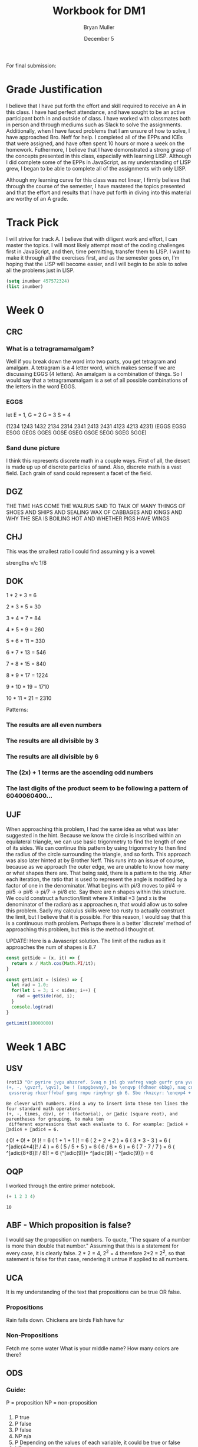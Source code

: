 #+TITLE: Workbook for DM1
#+AUTHOR: Bryan Muller
#+EMAIL: mul13001@byui.edu
#+DATE: December 5
#+STARTUP donotshoweverything entitiespretty
#+OPTIONS H:5 num:nil toc:t \n:nil @:t ::t |:t ^:t *:t TeX:t LaTeX:t ':t |:t
#+OPTIONS html-postamble:t
#+Track: A
#+Striving4: A
#+Achieved: A

For final submission:

* Grade Justification
  I believe that I have put forth the effort and skill required to receive an A
  in this class. I have had perfect attendance, and have sought to be an active
  participant both in and outside of class. I have worked with classmates both
  in person and through mediums such as Slack to solve the assignments.
  Additionally, when I have faced problems that I am unsure of how to solve, I
  have approached Bro. Neff for help. I completed all of the EPPs and ICEs that
  were assigned, and have often spent 10 hours or more a week on the
  homework. Futhermore, I believe that I have demonstrated a strong grasp of
  the concepts presented in this class, especially with learning LISP. Although
  I did complete some of the EPPs in JavaScript, as my understanding of LISP
  grew, I began to be able to complete all of the assignments with only LISP.


  Although my learning curve for this class was not linear, I firmly believe
  that through the course of the semester, I have mastered the topics presented
  and that the effort and results that I have put forth in diving into this
  material are worthy of an A grade.
  

  
* Track Pick
I will strive for track A. I believe that with diligent work and 
effort, I can master the topics. I will most likely attempt most 
of the coding challenges first in JavaScript, and then, time permitting, 
transfer them to LISP. I want to make it through all the exercises first,
and as the semester goes on, I'm hoping that the LISP will become easier, and 
I will begin to be able to solve all the problems just in LISP.  

#+BEGIN_SRC emacs-lisp
(setq inumber 457572324)
(list inumber)
#+END_SRC

#+RESULTS:
| 457572324 |

* Week 0

** CRC
   
*** What is a tetragramamalgam?
    Well if you break down the word into two parts, you get tetragram and amalgam.
    A tetragram is a 4 letter word, which makes sense if we are discussing EGGS (4 letters).
    An amalgam is a combination of things. So I would say that a tetragramamalgam is a set of 
    all possible combinations of the letters in the word EGGS.

*** EGGS
    let E = 1, G = 2 G = 3 S = 4   

    (1234 1243 1432 2134 2314 2341 2413 2431 4123 4213 4231)
    (EGGS EGSG ESGG GEGS GGES GGSE GSEG GSGE SEGG SGEG SGGE)

    
*** Sand dune picture 
    I think this represents discrete math in a couple ways. First of all, the desert is made up 
    up of discrete particles of sand. Also, discrete math is a vast field. Each grain of sand could
    represent a facet of the field. 
   
    
** DGZ 

   THE TIME HAS COME THE WALRUS SAID TO
   TALK OF MANY THINGS OF SHOES AND SHIPS
   AND SEALING WAX OF CABBAGES AND KINGS
   AND WHY THE SEA IS BOILING HOT AND WHETHER PIGS HAVE WINGS

 
** CHJ

   This was the smallest ratio I could find assuming y is a vowel:
   
   strengths v/c 1/8

   
** DOK

   
   1 * 2 * 3 = 6 

   2 * 3 * 5 = 30

   3 * 4 * 7 = 84

   4 * 5 * 9 = 260

   5 * 6 * 11 = 330

   6 * 7 * 13 = 546

   7 * 8 * 15 = 840

   8 * 9 * 17 = 1224

   9 * 10 * 19 = 1710

   10 * 11 * 21 = 2310


   Patterns: 
   
*** The results are all even numbers

*** The results are all divisible by 3

*** The results are all divisible by 6

*** The (2x) + 1 terms are the ascending odd numbers

*** The last digits of the product seem to be following a pattern of 6040060400... 

** UJF 
   When approaching this problem, I had the same idea as what was later suggested in the hint.
   Because we know the circle is inscribed within an equilateral triangle, we can use basic trigonmetry 
   to find the length of one of its sides. We can continue this pattern by using trigonmetry to then find the radius of 
   the circle surrounding the triangle, and so forth. This approach was also later hinted at by Brother Neff. This runs into 
   an issue of course, because as we approach the outer edge, we are unable to know how many or what shapes there are. 
   That being said, there is a pattern to the trig. After each iteration, the ratio that is used to represent the angle is 
   modified by a factor of one in the denominator. What begins with pi/3 moves to pi/4 -> pi/5 -> pi/6 -> pi/7 -> pi/8 etc.
   Say there are n shapes within this structure. We could construct a function/limit where X initial =3 (and x is the denominator of the radian) 
   as x approaches n, that would allow us to solve this problem. Sadly my calculus skills were too rusty to actually construct the limit, but I believe that 
   it is possible. For this reason, I would say that this is a continuous math problem. Perhaps there is a better 'discrete' method of approaching this problem,
   but this is the method I thought of. 
   

UPDATE: Here is a Javascript solution. The limit of the radius as it approaches the num of shapes is 8.7 
#+BEGIN_SRC javascript
const getSide = (x, it) => {
  return x / Math.cos(Math.PI/it);
}

const getLimit = (sides) => {
  let rad = 1.0;
  for(let i = 3; i < sides; i++) {
    rad = getSide(rad, i);
  }
  console.log(rad)
}

getLimit(10000000)
#+END_SRC

* Week 1 ABC

** USV
 #+BEGIN_SRC emacs-lisp
(rot13 "Or pyrire jvgu ahzoref. Svaq n jnl gb vafreg vagb gurfr gra yvarf gur sbhe fgnaqneq zngu bcrengbef 
(+, -, \gvzrf, \qvi), be ! (snpgbevny), be \enqvp (fdhner ebbg), naq cneragurfrf sbe tebhcvat, gb znxr gra
 qvssrerag rkcerffvbaf gung rnpu rinyhngr gb 6. Sbe rknzcyr: \enqvp4 + \enqvp4 + \enqvp4 = 6.")
 
 #+END_SRC

 #+RESULTS:
 : Be clever with numbers. Find a way to insert into these ten lines the four standard math operators 
 : (+, -, times, div), or ! (factorial), or adic (square root), and parentheses for grouping, to make ten
 :  different expressions that each evaluate to 6. For example: adic4 + adic4 + adic4 = 6.

    ( 0! + 0! + 0! )!                     = 6 
    ( 1 + 1 + 1 )!                        = 6 
    ( 2 + 2 + 2 )                         = 6 
    ( 3 * 3 - 3 )                         = 6 
    ( ^[adic(4*4)]! / 4 )                 = 6 
    ( 5 / 5 + 5 )                         = 6 
    ( 6 / 6 * 6 )                         = 6 
    ( 7 - 7 / 7 )                         = 6 
    ( ^[adic(8+8)]! / 8)!                 = 6 
    (^[adic(9)]* ^[adic(9)] - ^[adic(9)]) = 6 

** OQP
   I worked through the entire primer notebook.
   #+BEGIN_SRC emacs-lisp
   (+ 1 2 3 4)
   #+END_SRC

   #+RESULTS:
   : 10

** ABF - Which proposition is false?
   I would say the proposition on numbers. To quote, "The square of a number is more than double that number."
   Assuming that this is a statement for every case, it is clearly false. 2 * 2 = 4, 2^2 = 4 therefore 2*2 = 2^2, so
   that satement is false for that case, rendering it untrue if applied to all numbers. 

** UCA
   It is my understanding of the text that propositions can be true OR false.
*** Propositions
    Rain falls down. 
    Chickens are birds
    Fish have fur
*** Non-Propositions
    Fetch me some water
    What is your middle name?
    How many colors are there?
** ODS
*** Guide:
    P = proposition
    NP = non-proposition
***   
      1. P true
      2. P false
      3. P false
      4. NP n/a
      5. P Depending on the values of each variable, it could be true or false
      6. NP n/a
      7. P given that x = 3, than it is true, otherwise it is false
      8. NP n/a
** UGX
   'v' \in C 

** OGR   
   1. simple proposition
   2. compound proposition
   3. compound proposition
   4. compound proposition

   So only the first item is a simple proposition.
   
** ABG
   #+BEGIN_SRC emacs-lisp
 (defun xor (p q)
   (if p (not q) q))
 (setq true t false nil)
 (list (xor false false)
       (xor false true)
       (xor true false)
       (xor true true))
   #+END_SRC

   #+RESULTS:
   | nil | t | t | nil |

** UWM
   1. Two plus two does not equal four
   2. Two plus 1 is greater than four
   3. Toronto is not the capital of Germany
   4. A total eclipse happens frequently
   5. Special measures must not be taken to deal with the current situation
   

** OPZ 
   1. I did not study
   2. I studied or I got an F on the test
   3. I studied and I got an F on the test
   4. I did not study and I did not get an F on the test
   5. I did not study or I got an F on the test
   6. I did not study and I did not get an F on the test
   
** UOX  
   Check special forms
   1. =when=
   2. =unless=
   3. =cond=
   4. =not=
   5. =and=
   6. =or=

      According the the gnu emacs manual, "A special form is a primitive function specially
      marked so that its arguments are not all evaluated. For example, the if function executes 
      only a certain part of its code block depending on which of the conditions is evaluated. 
   
** OTX
   1. xor
   2. or
   3. or
   4. or
   5. xor
   6. xor
   
** UOT 
  
Truth table for equation 2:

| p | q | r | p and q (A) | not r (B) | (A) or (B) |
|---+---+---+-------------+-----------+------------|
| 0 | 0 | 0 |           0 |         1 |          1 |
| 0 | 0 | 1 |           0 |         0 |          0 |
| 0 | 1 | 0 |           0 |         1 |          1 |
| 0 | 1 | 1 |           0 |         0 |          0 |
| 1 | 0 | 0 |           0 |         1 |          1 |
| 1 | 0 | 1 |           0 |         0 |          0 |
| 1 | 1 | 0 |           1 |         1 |          1 |
| 1 | 1 | 1 |           1 |         0 |          1 |

Comparison between the 2:
| EQ1 | EQ2 |
|-----+-----|
|   0 |   1 |
|   0 |   0 |
|   0 |   1 |
|   0 |   0 |
|   1 |   1 |
|   0 |   0 |
|   1 |   1 |
|   1 |   1 |

** ABK
#+BEGIN_SRC emacs-lisp
(setq A [1 2 3 4 5 6 7 8]
      B [5 6 7 8 9 10 11 12]
      A-intersect-B[5 6 7 8])
#+END_SRC

#+RESULTS:
: [5 6 7 8]

#+BEGIN_SRC emacs-lisp
(setq A [1 2 3 4 5 6 7 8]
      B [5 6 7 8 9 10 11 12]
      A-union-B [1  2 3 4 5 6 7 8 9 10 11 12])
#+END_SRC

#+RESULTS:
: [1 2 3 4 5 6 7 8 9 10 11 12]


** OIM  
   The first column represents the decimal value given in binary by the last three columns. 
   If A,B,C could be represented as being true (1), and their compliments as being false (0), the middle column
   reflects the binary number in its set logic. 
   
** UIN
   #+BEGIN_SRC emacs-lisp
(require 'cl)
(set-difference '(q w e r t y u i o p a s d f g h j k l z x c v b n m) '(a e i o u h k l m n p w))
   
   #+END_SRC

   #+RESULTS:
   | q | r | t | y | s | d | f | g | j | z | x | c | v | b |


** Email Puzzle 2 - the 5 hat problem
   
   The answer is 3: She has a white hat anc can prove it. 

   Let's call student one i, two, j, three k respectively. 

   We know immediately that j and k cannot both be wearing a red hat, because i would open his eyes,
   see two red hats, and know that he could not be wearing a red hat because there were only two in the box. 
   In otherwords, we know that (j AND k) = FALSE

   We also know that i and k are both not wearing a red hat for the same reason, so (i AND k) = FALSE
   When j hears that i does not know the color, he can deduce the following. Either he (j) and k are both wearing white hats, 
   or one of them is wearing a red hat. In otherwords ((NOT j AND NOT k) OR (j OR k)). 
   If j opens his eyes and sees that k has a red hat, then  he knows that he must be wearing a white, 
   because they both cannot be wearing red. This appears not to be the case as he says he is uncertain, which means he saw a white
   hat on k. This means that he (j) could be wearing either a red or a white hat (see above). Because
   he is unsure, k can deduce that she must be wearing a white hat. 


** OJL
   
   | A   | 4 ∪ 5 ∪ 7 ∪ 6	 | (p∧¬q∧¬r)∨(p∧¬q∧r)∨(p∧q∧r)∨(p∧q∧¬r) | correct |
   | B	 | 2 ∪ 3 ∪ 7 ∪ 6	 | (¬p∧q∧¬r)∨(¬p∧q∧r)∨(p∧q∧r)∨(p∧q∧¬r) | correct |
   | C	 | 1 ∪ 3 ∪ 5 ∪ 7	 | (¬p∧¬q∧r)∨(¬p∧q∧r)∨(p∧¬q∧r)∨(p∧q∧r) | correct |
** UCG

*** 1. A or B = C
    C = [verve vim vigor butter vinegar pepper]

*** 2. A and B = D
    D = [vigor]

*** 3. subset of C that start with 'v'
    [verve vim vigor vinegar]

*** 4. subset of C that end with 'r'
    [vigor butter vinegar pepper]
*** 5. subset of C that start with 'v' and end with 'r'
    [vigor vinegar]
*** 6. subset of D that have six letters
    [ ] -> empty
** OIO
   #+BEGIN_SRC emacs-lisp
(setq A [ s i z e]
      a (length A)
      B [b i g g e r i n s i z e]
      b (length B)
      A-is-a-subset-of-B (subsetp (append A nil) (append B nil))
      a-is-less-than-or-equal-to-b (<= a b))
   #+END_SRC

   #+RESULTS:
   : t

#+BEGIN_SRC emacs-lisp :results silent
  
#+END_SRC 
** UIJ
   The logical operator -> represents 'if... then', in other words, if the left side is true,
   then the right side is also true. If A is a subset of B, that means that anything in A(3) 
   is inside of B(2) (which is also in set U(1)). This means, that if a point is inside A,
   than it is also inside B (and U). This can be expressed with the \rightarrow symbol: A \rightarrow B (\rightarrow U). 
** OQT
*** 1. If I study I get an A on the test
*** 2. I did not study or I did not get an A on the test
*** 3. If I do not study, then I study or get an A on the test
*** 4. If I do not study, then I do not get an A on the test
** UTQ
   1. p ^ q
   2. \not p ^ q
   3. p ^ \not q
   4. (\not p ^ \not q) v (p ^ q)
** OYU
   1. p implies q
   2. p so q
   3. p therefore q
   4. every time p, q
** UOH
q->p
q->p
p<->q
** OZD
   1. if true than false : false
   2. if true than false : false
   3. if false than true : true
   4. if true than true : true
** UZM
   1. true
   2. false
   3. false
   4. true
** OOY
   1. If you want to win, then you must sign up
   2. If I go outside, then I get cold
   3. If you are an A student, then you will get a scholarship
   4. If you leave now, then you will get there on time
   5. If I act now, then I get half off

** UFZ
   Given p->q
   Converse q->p
   Inverse \not p -> \not q
   Contrapositive \not q -> \not p

** OKJ
*** 1. If it rains today, we won't go to the park   
    it rains = p we won't go to the park = 1

    converse: If we don't go to the park, it will rain
    inverse: If it does not rain today, we will go to the park
    contrapositive: We will go to the park if it does not rain.
*** 2. If you do your homework, I’ll give you a pat on the back.

    you do your homework = p I give you a pat on the back = q

    converse: If I give you a pat on the back, then you will do your homework.
    inverse: If you do not do your homework, I will not give you a pat on the back.
    contrapostive: If I do not give you a pat on the back, you will not do your homework
*** 3. Whenever I babysit, I get sick
    I babysit = p I get sick = q

    converse: If I get sick, then I babysit
    inverse: If I do not babysit, then I do not get sick
    contrapositive: if I do not get sick, then I do not babysit
*** 4. Every time there is a quiz, I go to class
    There is a quiz = p I go to class = q

    converse: Every time I go to class, there is a quiz
    inverse: If there is not a quiz, then I do not go to class
    contrapositive: If I do not go to class, then there is no quiz
*** 5. I wake up late when I stay up past my bedtime
    I wake up late = p I stay up past my bedtime = q

    converse: When I stay up past my bedtime, I wake up late.
    inverse: When I don't wake up late, I don't stay up past my bedtime
    contrapositive: When I don't stay up past my bedtime, I don't wake up late
** UVH
*** 1. p -> q
    
    | p | q | p->q |
    | 0 | 0 |    1 |
    | 0 | 1 |    1 |
    | 1 | 0 |    0 |
    | 1 | 1 |    1 |


*** 2. p \oplus q
    | p | q | p \oplus q |
    | 0 | 0 |     0 |
    | 0 | 1 |     1 |
    | 1 | 0 |     1 |
    | 1 | 1 |     0 |

*** 3. p → q  
    | p | q | p->q |
    | 0 | 0 |    1 |
    | 0 | 1 |    1 |
    | 1 | 0 |    0 |
    | 1 | 1 |    1 |

    
*** 4. ¬p→q
    | p | \not p | q | ¬p→q |
    | 0 |   1 | 0 |    0 |
    | 0 |   1 | 1 |    1 |
    | 1 |   0 | 0 |    1 |
    | 1 |   0 | 1 |    1 |

*** 5. p∧¬q   
    | p | q | \not q | ^ |
    | 0 | 0 |   1 | 1 |
    | 0 | 1 |   0 | 0 |
    | 1 | 0 |   1 | 1 |
    | 1 | 1 |   0 | 1 |

** OJM 

*** 1. p→(¬p)
    | p | \not p | p→(¬p) |
    | 0 |   1 |      1 |
    | 1 |   0 |      0 |

*** 2. p↔q

    | p | q | p↔q |
    | 0 | 0 |   1 |
    | 0 | 1 |   0 |
    | 1 | 0 |   0 |
    | 1 | 1 |   1 |

*** 3. p↔(¬p)
    | p | \not p | p↔(¬p) |
    | 0 |   1 |      0 |
    | 1 |   0 |      0 |

*** 4. p∧p

    | p | p∧p |
    | 0 |   0 |
    | 1 |   1 |

*** 5. p∨p

    | p | p∨p |
    | 0 |   0 |
    | 1 |   1 |

    
** ULQ

   | p | q | r | s | p->q | q->r | (p->q)->(q->r) | (r->s) | (p->q)->(q->r)->(r->s) |
   | 0 | 0 | 0 | 0 |    1 |    1 |              1 |      1 |                      1 |
   | 0 | 0 | 0 | 1 |    1 |    1 |              1 |      1 |                      1 |
   | 0 | 0 | 1 | 0 |    1 |    1 |              1 |      0 |                      0 |
   | 0 | 0 | 1 | 1 |    1 |    1 |              1 |      1 |                      1 |
   | 0 | 1 | 0 | 0 |    1 |    0 |              0 |      1 |                      1 |
   | 0 | 1 | 0 | 1 |    1 |    0 |              0 |      1 |                      1 |
   | 0 | 1 | 1 | 0 |    1 |    1 |              1 |      0 |                      0 |
   | 0 | 1 | 1 | 1 |    1 |    1 |              1 |      1 |                      1 |
   | 1 | 0 | 0 | 0 |    0 |    1 |              1 |      1 |                      1 |
   | 1 | 0 | 0 | 1 |    0 |    1 |              1 |      1 |                      1 |
   | 1 | 0 | 1 | 0 |    0 |    1 |              1 |      0 |                      0 |
   | 1 | 0 | 1 | 1 |    0 |    1 |              1 |      1 |                      1 |
   | 1 | 1 | 0 | 0 |    1 |    0 |              0 |      1 |                      1 |
   | 1 | 1 | 0 | 1 |    1 |    0 |              0 |      1 |                      1 |
   | 1 | 1 | 1 | 0 |    1 |    1 |              1 |      0 |                      0 |
   | 1 | 1 | 1 | 1 |    1 |    1 |              1 |      1 |                      1 |

** OTD
(p ∨ q) ∧ (¬ p ∨ r) → (q V r)
   | p | q | r | \not p | p V q | \not p V r | (p V q) V (\not p V r) | (q V r) | ((p ∨ q) ∧ (¬ p ∨ r)) → (q V r) |
   | 0 | 0 | 0 |   1 |     0 |       1 |                   1 |       0 |                               0 |
   | 0 | 0 | 1 |   1 |     0 |       1 |                   1 |       1 |                               1 |
   | 0 | 1 | 0 |   1 |     1 |       1 |                   1 |       1 |                               1 |
   | 0 | 1 | 1 |   1 |     1 |       1 |                   1 |       1 |                               1 |
   | 1 | 0 | 0 |   0 |     1 |       0 |                   1 |       0 |                               0 |
   | 1 | 0 | 1 |   0 |     1 |       1 |                   1 |       1 |                               1 |
   | 1 | 1 | 0 |   0 |     1 |       0 |                   1 |       1 |                               1 |
   | 1 | 1 | 1 |   0 |     1 |       1 |                   1 |       1 |                               1 |
** UJU
*** 1.    
    | p | q | p V q | <-> | q | p | q V p |
    | 0 | 0 |     0 |   1 | 0 | 0 |     0 |
    | 0 | 1 |     1 |   1 | 0 | 1 |     1 |
    | 1 | 0 |     1 |   1 | 1 | 0 |     1 |
    | 1 | 1 |     1 |   1 | 1 | 1 |     1 |
*** 2. 

    | p | q | p ^ q | <-> | p | q | q ^ p |
    | 0 | 0 |     0 |   1 | 0 | 0 |     0 |
    | 0 | 1 |     0 |   1 | 0 | 1 |     0 |
    | 1 | 0 |     0 |   1 | 1 | 0 |     0 |
    | 1 | 1 |     1 |   1 | 1 | 1 |     1 |
** OLH
*** 1. (p∨q)∨r≡p∨(q∨r)

| p | q | p V q | r | t V r | <-> | p V e | q V r |
| 0 | 0 |     0 | 0 |     0 |   1 |     0 |     0 |
| 0 | 0 |     0 | 1 |     1 |   1 |     1 |     1 |
| 0 | 1 |     1 | 0 |     1 |   1 |     1 |     1 |
| 0 | 1 |     1 | 1 |     1 |   1 |     1 |     1 |
| 1 | 0 |     1 | 0 |     1 |   1 |     1 |     0 |
| 1 | 0 |     1 | 1 |     1 |   1 |     1 |     1 |
| 1 | 1 |     1 | 0 |     1 |   1 |     1 |     1 |
| 1 | 1 |     1 | 1 |     1 |   1 |     1 |     1 |
*** 2. (p∧q)∧r≡p∧(q∧r)

    | p | q | p ^ q | r | t ^ r | <-> | p ^ e | q ^ r |
    | 0 | 0 |     0 | 0 |     0 |   1 |     0 |     0 |
    | 0 | 0 |     0 | 1 |     0 |   1 |     0 |     0 |
    | 0 | 1 |     0 | 0 |     0 |   1 |     0 |     0 |
    | 0 | 1 |     0 | 1 |     0 |   1 |     0 |     1 |
    | 1 | 0 |     0 | 0 |     0 |   1 |     0 |     0 |
    | 1 | 0 |     0 | 1 |     0 |   1 |     0 |     0 |
    | 1 | 1 |     1 | 0 |     0 |   1 |     0 |     0 |
    | 1 | 1 |     1 | 1 |     1 |   1 |     1 |     1 |
** UWY
*** 1. p∧(q∨r)≡(p∧q)∨(p∧r)

    | p | q | r | (q V r) | ^ p | <-> | (p ^ q) | V | (p ^ r) |
    | 0 | 0 | 0 |       0 |   0 |   1 |       0 | 0 |       0 |
    | 0 | 0 | 1 |       1 |   0 |   1 |       0 | 0 |       0 |
    | 0 | 1 | 0 |       1 |   0 |   1 |       0 | 0 |       0 |
    | 0 | 1 | 1 |       1 |   0 |   1 |       0 | 0 |       0 |
    | 1 | 0 | 0 |       0 |   0 |   1 |       0 | 0 |       0 |
    | 1 | 0 | 1 |       1 |   1 |   1 |       0 | 1 |       1 |
    | 1 | 1 | 0 |       1 |   1 |   1 |       1 | 1 |       0 |
    | 1 | 1 | 1 |       1 |   1 |   1 |       1 | 1 |       1 |
*** 2. p∨(q∧r)≡(p∨q)∧(p∨r)

    | p | q | r | (q ^ r) | V p | <-> | p V q | ^ | p V r |
    | 0 | 0 | 0 |       0 |   0 |   1 |     0 | 0 |     0 |
    | 0 | 0 | 1 |       0 |   0 |   1 |     0 | 0 |     1 |
    | 0 | 1 | 0 |       0 |   0 |   1 |     1 | 0 |     0 |
    | 0 | 1 | 1 |       1 |   1 |   1 |     1 | 1 |     1 |
    | 1 | 0 | 0 |       0 |   1 |   1 |     1 | 1 |     1 |
    | 1 | 0 | 1 |       0 |   1 |   1 |     1 | 1 |     1 |
    | 1 | 1 | 0 |       0 |   1 |   1 |     1 | 1 |     1 |
    | 1 | 1 | 1 |       1 |   1 |   1 |     1 | 1 |     1 |
** OBW
*** 1. ¬(p∨q)≡¬p∧¬q 
    
    | p | q | (p V q) | \not | <-> | \not p | ^ | \not q |
    | 0 | 0 |       0 | 1 |   1 |   1 | 1 |   1 |
    | 0 | 1 |       1 | 0 |   1 |   1 | 0 |   0 |
    | 1 | 0 |       1 | 0 |   1 |   0 | 0 |   1 |
    | 1 | 1 |       1 | 0 |   1 |   0 | 0 |   0 |

*** 2. ¬(p∧q)≡¬p∨¬q

    | p | q | (p ^ q) | \not | <-> | \not p | V | \not q |
    | 0 | 0 |       0 | 1 |   1 |   1 | 1 |   1 |
    | 0 | 1 |       0 | 1 |   1 |   1 | 1 |   0 |
    | 1 | 0 |       0 | 1 |   1 |   0 | 1 |   1 |
    | 1 | 1 |       1 | 0 |   1 |   0 | 0 |   0 |
** USL
*** 1. p∧1≡p
    
    | p | ^ 1 | <-> | p |
    | 0 |   0 |   0 | 0 |
    | 1 |   1 |   1 | 1 |
*** 2. p∨0≡p   

    | p | V 0 | <-> | p |
    | 0 |   0 |   1 | 0 |
    | 1 |   1 |   1 | 1 |
*** 3. ¬¬p≡p

    | p | \not \not | <-> | p |
    | 0 |   0 |   1 | 0 |
    | 1 |   1 |   1 | 1 |

*** 4. p∧0≡0   

    | p | ^ 0 | <-> | 0 |
    | 0 |   0 |   1 | 0 |
    | 1 |   0 |   1 | 0 |

*** 5. p∨1≡1

    | p | V 1 | <-> | 1 |
    | 0 |   1 |   1 | 1 |
    | 1 |   1 |   1 | 1 |

** OYP
   1. matches with USL.1 (idempotence)
   2. matches with USL.5 (absorption)
   3. matches with USL.2 (idempotence)
   4. matches with USL.4 (absorption)
   5. matches with USL.3 (double negation)
   
** UBV

*** 1. Winning the first round is necessary for winning the trophy

    p = winning the first round q = winning the trophy

   \not (p ^ q) = (\not p) ^ (\not q)
   
   If you lose the first round then you lose the trophy

*** 2. Winning the tournament is sufficient for winning the trophy

    p = winning the tournament q = winning the trophy

    Losing the the tournament is not sufficient for winning the trophy

*** 3. I am powerful and successful

    p = I am powerful q = successful
    \not (p ^ q) = (\not p) ^ (\not q)

    I am not powerful, or I am not successful

*** 4. You can pass or fail this test

    p = You can pass q = fail this test
    
    You can fail and you can pass this test

*** 5. Getting an A on the final exam is necessary and sufficient for passing this class

    p = Getting an A on the final exam q = passing this class

    If I get an A on the final exam, then I fail this class.
    If I do not get an A on the final exam, then I pass this class. 

** OKQ 

| p | q | r | p \leftrightarrow q | \wedge | q \leftrightarrow r | \leftrightarrow | p \leftrightarrow | q \wedge r |
| 0 | 0 | 0 |     1 | 1 |     1 | 1 |   1 |     0 |
| 0 | 0 | 1 |     1 | 0 |     0 | 0 |   1 |     0 |
| 0 | 1 | 0 |     0 | 0 |     0 | 0 |   1 |     0 |
| 0 | 1 | 1 |     0 | 0 |     1 | 1 |   0 |     1 |
| 1 | 0 | 0 |     0 | 0 |     1 | 1 |   0 |     0 |
| 1 | 0 | 1 |     0 | 0 |     0 | 1 |   0 |     0 |
| 1 | 1 | 0 |     1 | 0 |     0 | 1 |   0 |     0 |
| 1 | 1 | 1 |     1 | 1 |     1 | 1 |   1 |     1 |

** UKF

   | p | q | \not p | \leftrightarrow q | \leftrightarrow | p \leftrightarrow | \not q |
   | 0 | 0 |   1 |   0 | 1 |   0 |   1 |
   | 0 | 1 |   1 |   1 | 1 |   1 |   0 |
   | 1 | 0 |   0 |   1 | 1 |   1 |   1 |
   | 1 | 1 |   0 |   0 | 1 |   0 |   0 |

** OKL
   
| p | q | r | p V q | \wedge | \not p V r | -> | q V r |
| 0 | 0 | 0 |     0 | 0 |       1 |  1 |     0 |
| 0 | 0 | 1 |     0 | 0 |       1 |  1 |     1 |
| 0 | 1 | 0 |     1 | 1 |       1 |  1 |     1 |
| 0 | 1 | 1 |     1 | 1 |       1 |  1 |     1 |
| 1 | 0 | 0 |     1 | 0 |       0 |  1 |     0 |
| 1 | 0 | 1 |     1 | 1 |       1 |  1 |     1 |
| 1 | 1 | 0 |     1 | 0 |       0 |  1 |     1 |
| 1 | 1 | 1 |     1 | 1 |       1 |  1 |     1 |

It is a tautology

** UEZ
 (p ∧ q) ∧ ¬ r

| p | q | r | p \wedge q | \wedge | \not r |
| 0 | 0 | 0 |     0 | 0 |   1 |
| 0 | 0 | 1 |     0 | 0 |   0 |
| 0 | 1 | 0 |     0 | 0 |   1 |
| 0 | 1 | 1 |     0 | 0 |   0 |
| 1 | 0 | 0 |     0 | 0 |   1 |
| 1 | 0 | 1 |     0 | 0 |   0 |
| 1 | 1 | 0 |     1 | 1 |   1 |
| 1 | 1 | 1 |     1 | 0 |   0 |

** OYW

#+BEGIN_SRC emacs-lisp
(defun <-- (p q)
   "Conditional: p if q"
   (and p (not q))
)

(defun xor (p q)
  "Exclusive or."
  (if p (not q) q))  

  (defun --> (p q)
    "Conditional: p only if q"
    (or (not p) q))

  (defun <--> (p q)
    "Biconditional: p if and only if q"
    (and (--> p q) (--> q p)))

  (defun valid-connective (op)
    (or (eq op 'and) (eq op 'or) (eq op 'xor)
        (eq op '-->) (eq op '<-->)))
  (defun prop-eval (prop)
    (unless (and (vectorp prop)
                 (= 3 (length prop))
                 (valid-connective (elt prop 1)))
      (error "bad parameters"))
    (let* ((op (elt prop 1))
           (l (eval (elt prop 0)))
           (r (eval (elt prop 2)))
           (lval (y-or-n-p (mapconcat 'symbol-name l " ")))
           (rval (y-or-n-p (mapconcat 'symbol-name r " ")))
           (result (eval (list op lval rval))))
      (list l (list lval) op r (list rval) 'yields result)))

  ;(let* ((p [It is raining])
     ;    (q [The grass is wet])
    ;     (p-and-q [p and q]))
   ; (prop-eval p-and-q))


  ;(let* ((p [It is raining])
      ;   (q [The grass is wet])
     ;    (p-onlyif-q [p --> q]))
    ;(prop-eval p-onlyif-q ))

; BEGIN MY TRIES
; I commented them out as to only run one at a time...


  ;(let* ((p [My car runs])
   ;      (q [There is gas in the tank])
    ;     (p-onlyif-q [p <--> q]))
     ;(prop-eval p-onlyif-q))

     ;(let* ((p [I learn discrete math])
      ;      (q [I study hard])
       ;     (p-and-q [p xor q]))
        ;    (prop-eval p-xor-q))

   (let* ((p [It's cold])
          (q [It snows])
          (p-if-q [p <-- q]))
          (prop-eval p-if-q)) 
#+END_SRC

#+RESULTS:
| [It rains] | (t) | or | [It snows] | (nil) | yields | t |

** UEF
#+BEGIN_SRC emacs-lisp

(defun --> (p q)
  "Conditional: p only if q"
  (or (not p) q))

(defun <--> (p q)
  "Biconditional: p if and only if q"
  (and (--> p q) (--> q p)))

(defun valid-connective (op)
  (or (eq op 'and) (eq op 'or) (eq op 'xor)
      (eq op '-->) (eq op '<-->)))
(defun stringify (prop)
  (let* ((str (mapconcat 'symbol-name prop " ")))
    (downcase (substring str 0 (- (length str) 1)))))

(defun fancier-prompt (str)
  (let* ((prompt (concat "Is it the case that " str "? "))
         (answer (y-or-n-p-with-timeout prompt 5 t)))
    (princ (format "Given %s is %s\n" str (if answer 'true: 'false:)))
    answer))

(defun fancier-output (result l op r)
  (princ (format "It is %s that %s %s %s.\n"
                 (if result 'true 'false)
                 l op r)))

(defun prop-eval (prop)
  (unless (and (vectorp prop)
               (= 3 (length prop))
               (valid-connective (elt prop 1)))
    (error "bad parameters"))
  (let* ((op (elt prop 1))
         (l (eval (elt prop 0)))
         (r (eval (elt prop 2)))
         (lstr (stringify l))
         (rstr (stringify r))
         (lval (fancier-prompt lstr))
         (rval (fancier-prompt rstr))
         (result (eval (list op lval rval))))
    (fancier-output result lstr op rstr)))

(let* ((p [It is raining.])
       (q [The grass is wet.])
       (p-onlyif-q [p --> q]))
  (prop-eval p-onlyif-q))
#+END_SRC

#+RESULTS:
: It is true that it is raining --> the grass is wet.

In the prop-eval function, within the unless-> and conditional, you could replace the '(= 3 (length prop))' with 't',
you can then pass in any length of parameter. It may not be a valid input, but that is where you'd need to start if you wanted
to implement more complex expressions. 

** OUB
  #+BEGIN_SRC emacs-lisp
(defun <-- (p q)
"Conditional: p if q"
(and (not q) p))

(defun --> (p q)
  "Conditional: p only if q"
  (or (not p) q))

(defun <--> (p q)
  "Biconditional: p if and only if q"
  ;(and (--> p q) (--> q p))
  (or (<-- p q) (<-- q))
  ;(or (and p q) (and (not p) (not q)))
)

(defun valid-connective (op)
  (or (eq op 'and) (eq op 'or) (eq op 'xor)
      (eq op '-->) (eq op '<-->)))
(defun stringify (prop)
  (let* ((str (mapconcat 'symbol-name prop " ")))
    (downcase (substring str 0 (- (length str) 1)))))

(defun fancier-prompt (str)
  (let* ((prompt (concat "Is it the case that " str "? "))
         (answer (y-or-n-p-with-timeout prompt 5 t)))
    (princ (format "Given %s is %s\n" str (if answer 'true: 'false:)))
    answer))

(defun fancier-output (result l op r)
  (princ (format "It is %s that %s %s %s.\n"
                 (if result 'true 'false)
                 l op r)))

(defun prop-eval (prop)
  (unless (and (vectorp prop)
               (= 3 (length prop))
               (valid-connective (elt prop 1)))
    (error "bad parameters"))
  (let* ((op (elt prop 1))
         (l (eval (elt prop 0)))
         (r (eval (elt prop 2)))
         (lstr (stringify l))
         (rstr (stringify r))
         (lval (fancier-prompt lstr))
         (rval (fancier-prompt rstr))
         (result (eval (list op lval rval))))
    (fancier-output result lstr op rstr)))

(let* ((p [It is raining.])
       (q [The grass is wet.])
       (p-onlyif-q [p <--> q]))
  (prop-eval p-onlyif-q))

  
  #+END_SRC 

  #+RESULTS:
  : It is true that it is raining <--> the grass is wet.

** TODO UQY

#+BEGIN_SRC emacs-lisp
(defun not1 (x)
  (* (- x 1) -1)
)

(defun and2 (x y)
  (* x y)
)

(defun or2 (x y)
  ()
)

(defun truth-table-row-inputs (i)
  (elt [[0 0 0] [0 0 1] [0 1 0] [0 1 1]
        [1 0 0] [1 0 1] [1 1 0] [1 1 1]] i))

(defun truth-table-row-with-output (i func)
  (let* ((inputs (append (truth-table-row-inputs i) nil))
         (output (apply func inputs)))
    (apply 'vector (append inputs (list output)))))

(defun f1 (p q r)
  (or2 (and2 p q) (not1 r)))

(defun f2 (p q r)
  (and2 p (or2 q (not1 r))))

(defun f3 (p q r)
  (or2 p (and2 q r)))

(defun generate-truth-table-for (func)
  (vector (truth-table-row-with-output 0 func)
          (truth-table-row-with-output 1 func)
          (truth-table-row-with-output 2 func)
          (truth-table-row-with-output 3 func)
          (truth-table-row-with-output 4 func)
          (truth-table-row-with-output 5 func)
          (truth-table-row-with-output 6 func)
          (truth-table-row-with-output 7 func)))

(equal (generate-truth-table-for 'f1)
       [[0 0 0 1]
        [0 0 1 0]
        [0 1 0 1]
        [0 1 1 0]
        [1 0 0 1]
        [1 0 1 0]
        [1 1 0 1]
        [1 1 1 1]])
(equal (generate-truth-table-for 'f2)
       [[0 0 0 0]
        [0 0 1 0]
        [0 1 0 0]
        [0 1 1 0]
        [1 0 0 1]
        [1 0 1 0]
        [1 1 0 1]
        [1 1 1 1]])
(equal (generate-truth-table-for 'f3)
       [[0 0 0 0]
        [0 0 1 0]
        [0 1 0 0]
        [0 1 1 1]
        [1 0 0 1]
        [1 0 1 1]
        [1 1 0 1]
        [1 1 1 1]])
#+END_SRC

#+RESULTS:

* Week 2 DEF
  :LOGBOOK:
  CLOCK: [2017-09-29 Fri 22:53]--[2017-09-29 Fri 23:03] =>  0:10
  CLOCK: [2017-09-29 Fri 20:31]--[2017-09-29 Fri 21:49] =>  1:18
  CLOCK: [2017-09-29 Fri 11:44]--[2017-09-29 Fri 12:19] =>  0:35
  CLOCK: [2017-09-28 Thu 21:10]--[2017-09-28 Thu 22:40] =>  1:30
  CLOCK: [2017-09-28 Thu 15:18]--[2017-09-28 Thu 15:35] =>  0:17
  CLOCK: [2017-09-28 Thu 13:59]--[2017-09-28 Thu 15:06] =>  1:07
  CLOCK: [2017-09-27 Wed 22:29]--[2017-09-27 Wed 23:48] =>  1:19
  CLOCK: [2017-09-27 Wed 13:23]--[2017-09-27 Wed 14:09] =>  0:46
  CLOCK: [2017-09-27 Wed 11:44]--[2017-09-27 Wed 12:06] =>  0:22
  CLOCK: [2017-09-27 Wed 10:34]--[2017-09-27 Wed 11:22] =>  0:48
  CLOCK: [2017-09-26 Tue 16:05]--[2017-09-26 Tue 16:26] =>  0:21
  CLOCK: [2017-09-25 Mon 21:41]--[2017-09-25 Mon 21:57] =>  0:16
  CLOCK: [2017-09-26 Tue 14:52]--[2017-09-26 Tue 15:48] =>  0:56
  CLOCK: [2017-09-26 Tue 18:02]--[2017-09-26 Tue 18:33] =>  0:31
  CLOCK: [2017-09-26 Tue 21:51]--[2017-09-26 Tue 23:17] =>  1:26
  :END:
  :LOGBOOK:

  :END:

** Week 2 Day One

Our challenge in class was to write a function to rotate a string. Here is a JavaScript implementation:
#+BEGIN_SRC javascript
var s = '123456';
Array.prototype.rotate = function(n) {
var len = this.length;
return !(n % len) ? this.slice()
                  : this.map((e,i,a) => a[(i + (len + n % len)) % len]);
};
console.log(s.split('').rotate(2).join(''));
#+END_SRC

#+BEGIN_SRC emacs-lisp

(rot "Hello my name is" 13)
  

   #+END_SRC

** Week 2 Day Two

*** Q+A
 What is the difference between setf and fset.
 setf is more generic, it means  'set form'
 fset is specific to functions, it means "function set"
 #+BEGIN_SRC emacs-lisp
 (defun fun1 (s y) (* s y))
 (symbol-function 'fun1)
 #+END_SRC

 #+RESULTS:
 | lambda | (s y) | (* s y) |

 #+BEGIN_SRC emacs-lisp :results raw
   (symbol-function 'fun1)
 #+END_SRC

 #+RESULTS:
 nil
 #+BEGIN_SRC emacs-lisp
 (setf (symbol-function 'fun1) (lambda nil (list 1 2 3 )))
 #+END_SRC

 #+RESULTS:
 | lambda | nil | (list 1 2 3) |


*** Hints and Answers
   #+BEGIN_SRC emacs-lisp
   (get-hint 'CRC)
   #+END_SRC 


** DONE DEJ
   CLOSED: [2017-09-28 Thu 14:29]
   :LOGBOOK:
   CLOCK: [2017-09-29 Fri 15:28]--[2017-09-29 Fri 16:16] =>  0:48
   :END:
*** DONE TBD
    CLOSED: [2017-09-28 Thu 14:29]
    A function is injective if and only if is surjective, provided its domain and codomain 
    are the same size. 

** TODO DEK
*** DONE WDK
    CLOSED: [2017-09-29 Fri 14:05]

Variable immutibility
    #+BEGIN_SRC emacs-lisp
(require 'cl)
   (set 'a 'three) 
   (setq a (quote one)) ;; setq is equivalent to set, except instead of having to put a ' in front of the variable, it does it for you
   (setf b '(one two)) ;; setf is similar to setq, but it accepts forms on the left side instead of just symbols like (see the third example of setf)
   (setf a (first b)) ;; whenever you use setq, you could theoretically use setf, although stylisticly, setq is preferred for basic symbols. 
   (setf (second b) a)

(print a)

    #+END_SRC

    #+RESULTS:
    : one
    t
*** DONE TDR
    CLOSED: [2017-09-28 Thu 10:59]

I took an example code block and used it to play with this.
#+BEGIN_SRC emacs-lisp
;;(fset 'test (lambda (n) (if (evenp n) (/ n 2) (+ 1 (* 3 n)))))
(setf (symbol-function 'test) (lambda (n) (/ n 2) (+ 1 (* 3 n))))
(test 7)

#+END_SRC

#+RESULTS:
: 22

*** WDT
PVP = Predict Verify Ponder

**** Predict  

***** 1. I think the first expression will execute without a problem, returning the number 6.

***** 2. I think the second expression will have some trouble, because d is not defined.

***** 3. I think this will run into the same problem, because it is a vector

***** 4. I don't believe that lisp supports operator overloading, so I believe the 4th will fail.

***** 5. I think that this expression will have trouble evaluating, because let process the expressions in parallel, and not sequentially.

***** 6. I think this should give a proper output of 11
 
**** Verify/Ponder

***** Expression 1:
      #+BEGIN_SRC emacs-lisp
 (let ((a 1) (b 2) (c 3)) (+ a b c))
      #+END_SRC

      #+RESULTS:
      : 6
I successfully predicted the result.

***** Expression 2:
#+BEGIN_SRC emacs-lisp
  (let ((a 1) (b 2) (c 3)) (+ a b c d))
#+END_SRC

Returned an error saying that d was void

***** Expression 3: 
#+BEGIN_SRC emacs-lisp 
  (let ((a 1) (b 2) (c 3)) [+ a b c d])
#+END_SRC

#+RESULTS:
: [+ a b c d]

I was not expecting this, but I believe I understand why this happened. Reading this stack overflow post
helped me better understand how vectors work: https://stackoverflow.com/questions/4294346/difference-between-lists-and-arrays

***** Expression 4: 
#+BEGIN_SRC emacs-lisp
  (let ((a 1) (b 2) (c 3) (+ 4)) (+ a b c +))
#+END_SRC

#+RESULTS:
: 10

I found this very interesting. I did not know that 1, you could redefine operators like that. A key point here though, 
if I am correct, it is not actually overloading the operator, but saying 'if you find a + that is not the first element in a list, 
evaluate it as 4'. That's why (+ a b c +) works. Lisp reads the first item as the function to call, and evaluates the second + as 
was previously defined. 

***** Expression 5: 
#+BEGIN_SRC emacs-lisp
  (makunbound 'a)
(let ((a 1) (b 2) (c 3) (d (+ a 4))) (+ a b c d))
#+END_SRC

This returned a message saying that a was void. I believe this is due to my reasoning above, 
but my knowledge of Lisp is not currently strong enough to be sure. 

***** Expression 6:
#+BEGIN_SRC emacs-lisp 
  (let* ((a 1) (b 2) (c 3) (d (+ a 4))) (+ a b c d))
#+END_SRC

#+RESULTS:
: 11

I successfully predicted the output for this.

*** TEH
    I think that it would be possible. If you made sure to define variables before using them. Let's look at
    a modified version of the example code: 
#+BEGIN_SRC emacs-lisp
;; here's the original statement:
;;(let ((a 1) (b 2) (c 3) (d (+ a 4))) (+ a b c d))

;; let's try to change it up a bit
(let ((a 1) (b 2) (c 3))
   (let ((d (+ a 4))) (+ a b c d)))

;; I nested the let statement that defines d and adds all the variables together
;; inside the first let statement. This ensures that a is given a value before
;; trying to use it to initialize d
#+END_SRC

#+RESULTS:
: 11
*** WFC
    They behave pretty much how I would expect them to. I haven't
    seen anything that raises an eyebrow. It was important to note that
    if you with to use a combination of operators, you must nest them inside
    parantheses. Here's an FLA for you, LISP: Lots of Irritating Single Parantheses ;)

#+BEGIN_SRC emacs-lisp
(/ 24 4 3)
(* 5 4 3 2 1)
(* (+ 2 3) 2)
#+END_SRC

#+RESULTS:
: 10

Even with multiple operands, it behaves exactly as expected. It executes the operation in the order it was given. 
*** TEJ
**** assoc-string
     when using assoc-string, the key must be a string or symbol.
    
   #+BEGIN_SRC emacs-lisp
  (defun lookup-rgb (color-name)
  (rest (assoc-string color-name
               '(("red" 255 0 0) ("green" 0 255 0) ("blue" 0 0 255)))))

  (lookup-rgb "green")
   #+END_SRC 

   #+RESULTS:
   | 0 | 255 | 0 |
**** rassoc
rassoc is like the reverse assoc. Instead of searching for the car, it matches the cdr
    #+BEGIN_SRC emacs-lisp
   (defun lookup-rgb (color-range)
  (rest (rassoc color-range
               '(("red" 255 0 0) ("green" 0 255 0) ("blue" 0 0 255)))))
;; Produces nil: 
;;(lookup-rgb '(0 255 3))
;; Produces the cdr 
   (lookup-rgb '(255 0 0))
    #+END_SRC 

    #+RESULTS:
    | 255 | 0 | 0 |
**** assq
assq is also similar to assoc, but it compares using eq insteal of equal.
Go here to read the difference: https://www.gnu.org/software/emacs/manual/html_node/elisp/Equality-Predicates.html#Equality-Predicates
assq is best used when the key is a symbol, not a string

#+BEGIN_SRC emacs-lisp
   (defun lookup-rgb (color-range)
  (rest (assq color-range
               '((red 255 0 0) (green 0 255 0) (blue 0 0 255))))) 
(lookup-rgb 'red)
#+END_SRC

#+RESULTS:
| 255 | 0 | 0 |
**** more
     There are several more variations of assoc. You can find them here: https://www.gnu.org/software/emacs/manual/html_node/elisp/Association-Lists.html
*** DONE WFK
    CLOSED: [2017-09-29 Fri 15:39]
Removing the :test 'equal changes the the contents of the pretty print list to nil, as eq does not work on string literals
#+BEGIN_SRC emacs-lisp :results output
(let* ((mymap (make-hash-table :test 'equal)))
  (puthash "one" "red" mymap)
  (puthash "two" "blue" mymap)
  (puthash "three" "green" mymap)
  (pp (list (gethash "one" mymap)
            (gethash "two" mymap)
            (gethash "three" mymap)))
  (maphash (lambda (key value) (princ (format "%s : %s\n" key value))) mymap))

#+END_SRC

#+RESULTS:
: ("red" "blue" "green")
: one : red
: two : blue
: three : green
*** TER
**** Predict
     This looks similar to the map function in JavaScript, which is given an array, and executes a function
     on each element in the array. (See here for more info on JS map https://developer.mozilla.org/en-US/docs/Web/JavaScript/Reference/Global_Objects/Array/map)
     I would assume that morphify does something similar. Guessing from the function call to downcase, I think
     it will put each word as lowercase. 
**** Verify/Ponder
#+BEGIN_SRC emacs-lisp
(defun morphify (fun lst)
  (loop for item in lst
        collect (funcall fun item)))
(morphify (quote downcase) (quote ("THIS" "IS" "TOO" "LOUD")))
#+END_SRC

#+RESULTS:
| this | is | too | loud |
**** Part 2
#+BEGIN_SRC emacs-lisp
(defun morphifyr (fun lst)
  (if (null lst)
      nil
    (append (list (funcall fun (first lst))) (morphifyr fun (rest lst)))))

(morphifyr 'upcase '("1232142" "asdfasdf" "abcdefg"))
#+END_SRC

#+RESULTS:
| 1232142 | ASDFASDF | ABCDEFG |

First this function checks that there was a function passed to it. If not, it returns nil
Next it starts appending a list. The first element of this list is created by calling the passed function on the
car. It builds the rest of the list by calling morphify on the cdr. This recursively builds the list items and returns
a new list, thus keeping it functional!
*** WGP 

Just use the example given in the miniprimer! Append an empty list to a vector to convert it to a list.

    #+BEGIN_SRC emacs-lisp
    (defun vector-to-string(vec)
      (append vec nil))

(format "%s" (vector-to-string [a b c]))

    #+END_SRC

    #+RESULTS:
    : (a b c)
*** TODO TEU


17316


#+BEGIN_SRC javascript
// A function that counts solutions for a given predicate. 
// Takes a max number of iterations, as well as a predicate. 
// There is an optional third parameter, min, if you do not 
// wish to start counting at zero
function countSolutions(max, pred, min = 0) {
  let counter = 0;
  for (let i = min; i < max; i++) {
     pred(i) ? counter++ : null;
  }
  console.log("total",counter);
}


function teu_loops(i) {
  let val = i,
      sum = 0, 
      ones = 0;
  
  while (val) {
    if (ones > 1) {
      return false;
    }
    if (val % 10 === 1) {
      ones++;
    }
    sum += val % 10;
    val = Math.floor(val / 10);
  }
  if (sum != 17){
    return false;
  }
  return true;
}
countSolutions(1000000,teu_loops);
#+END_SRC


A non-looping solution
#+BEGIN_SRC javascript
const print = console.log

// A function that counts solutions for a given predicate. 
// Takes a starting, and max number, as well as a predicate. 
// The function also takes a count of how many times the predicate
// returns true. 
function tellen(start, max, pred, tel=0) {
  if(start >= max) {
    return tel;
  }
  pred(start) ? tel++ : null;
  return tellen(start + 1, max, pred, tel)
}

function sumDigits(number) {
    var remainder = number % 10;
    var sum = remainder;
    if(number >= 10) {
        var rest = Math.floor(number / 10);
        sum += sumDigits(rest); 
    }
    return sum;
}

function lessThanOnes(number) {
  let str = number + '';
  if(str.split('1').length > 2) {
    return false;
  }
  return true;
}

function pred(i) {
  if(sumDigits(i) === 17 && lessThanOnes(i)) {
    return true;
  }
  return false;
}


print(tellen(0,1000000, pred));
#+END_SRC
*** DONE WGW
    CLOSED: [2017-09-28 Thu 14:59]

First it checks that pre is a list and that its length is three. 
Then is creates a variable for each operator, using the nth item in the list function.
To ensure that any nested operations are caught, the prefix->infix function is called again on 
each of the operands. 
    #+BEGIN_SRC emacs-lisp
 (defun prefix->infix (pre)
  (cond ((listp pre)
         (or (= 3 (length pre)) (error "not a 3-length list"))
         (let ((operator (nth 0 pre))
               (operand1 (nth 1 pre))
               (operand2 (nth 2 pre)))
           (list (prefix->infix operand1)
                 operator
                 (prefix->infix operand2))))
        (t pre)))   
(prefix->infix '(/ 1.0 (* (+ (* 2 n) 1) (expt -1 n))))
    #+END_SRC

    #+RESULTS:
    | 1.0 | / | (((2 * n) + 1) * (-1 expt n)) |

#+BEGIN_SRC emacs-lisp
(defun prefix->infix (pre)
   (if (listp pre)
     (if (= 3 (length pre)) 
        (list 
         (prefix->infix (nth 1 pre))
         (nth 0 pre)
         (prefix->infix (nth 2 pre)))
         (error "not a 3-length list"))
      (list pre)))

(prefix->infix ')(* (/ 12 4 )(+ 3 2))

#+END_SRC

#+RESULTS:
| ((12) / (4)) | * | ((3) + (2)) |
*** TFV
#+BEGIN_SRC emacs-lisp
    
(defun infix->prefix (in)
       (cond ((listp in) (or (= 3 (length in)) (error "not a 3-length list"))
         (let ((operand1 (nth 0 in)) (operator (nth 1 in)) (operand2 (nth 2 in)))
                (list operator (infix->prefix operand1)
                 (infix->prefix operand2))))
        (t in)))
(infix->prefix '((3 * 7) + 4))
#+END_SRC

#+RESULTS:
| + | (* 3 7) | 4 |
** DONE DEL
   CLOSED: [2017-09-29 Fri 15:56]
*** WJS

Because the floor function takes the largest integer less than or equal, and the number is negative, the next lowest integer will be -x - 1. In positive division, this is 
the same effect as integer division, because if there is a decimal remainder, it will be chopped off, leaving the next lowest integer. Because negative numbers are moving
the opposite direction, you can almost imagine floor and ceiling also get negated respectively. The floor of a negative x is the ceiling of the absolute value of x, and vice versa.
*** TGE
#+BEGIN_SRC emacs-lisp
(defun compute-floor-the-hard-way (dividend divisor)
  (- (/ dividend (float divisor)) (/ (mod dividend divisor) (float divisor))))

(let* ((number (/ -13 4.0))
       (floor1 (floor number))
       (floor2 (compute-floor-the-hard-way -13 4.0)))
  (list number floor1 floor2))
#+END_SRC

#+RESULTS:
| -3.25 | -4 | -4.0 |

I'm not sure exactly what is meant by 'correct', but the compute-floor-the-hard-way returns a floating point number, not an integer,
so one could make the argument that it is not correct, as floor should return an integer.    
*** WKC
    #+BEGIN_SRC emacs-lisp 
  (defun frac-part (number)
  (- number (floor number)))

(print (frac-part 3.14159))

(defun floor2 (number)
"returns the floor of a number using the provided frac-part function defined above"
(truncate (- number (frac-part number))))

(print (floor2 3.14159))


#+END_SRC

#+RESULTS:
: 3
*** DONE THP
    CLOSED: [2017-09-29 Fri 15:56]

FLOOR
                 5
                    |              *--o
                    |           *--o
                    |        *--o
                    |     *--o 
                    |  *--o 
-5   ---------------*--o----------------5
                 *--o
              *--o  |
           *--o     |
        *--o        |
     *--o           |
                   -5

CEILING

                 5
                    |              o--*
                    |           o--*
                    |        o--*
                    |     o--* 
                    |  o--* 
-5   ---------------o--*----------------5
                 o--*
              o--*  |
           o--*     |
        o--*        |
     o--*           |
                   -5

*** WKM
**** 1. True
**** 2. True
**** 3. False
**** 4. True
**** 5. True
**** 6. True
**** 7. True
**** 8. False
**** 9. True
**** 10. True
*** TIW
    #+BEGIN_SRC emacs-lisp
(defun frac-part (number)
  (- number (floor number)))

(defun round-nearest-int (number)
   (cond 
      ((< (frac-part number) .5) (floor number))
      (t (ceiling number))
   )
)   

(round-nearest-int '1.5624) 
    #+END_SRC

    #+RESULTS:
    : 2
** DEM 
*** WNW
    An invertible function must be one-to-one. 
*** TKG
#+BEGIN_SRC emacs-lisp 
 (setq values '((x . 100) (y . 200) (z . 50)))
 (assoc 'y values)
 (rassoc '100 values)
 
#+END_SRC 

#+RESULTS:
: (x . 100)

Assoc searches by key, rassoc searches by value
An associative list is a kind of hash mapping, where each value is given a key. This creates
a one-to-one relationship which is why assoc can be inverted with rassoc.  
** DEN
*** DONE WOV
    CLOSED: [2017-10-06 Fri 10:50]
    1. a, a + d, a +2d, a + 3d... where a = 7 d = 7
    2. a, a + d, a + 2d, a + 3d... where a = 7 d = 4
    3. a, a + d, a + (d + 1), a + (d + 2), a + (d + 3) where a = 3 d = 1
    4. it is binary addition, adding one each iteration starting with 1.
    5. Fibonacci, n = n - 1 + n - 2 where n is the index in the sequence
    6. Starting with index 2, every other number is half of the one previous. ****
    7. Alternative fibonacci pattern beginning with 2,1 instead of 1, 1
    8. multiply the last index by two to find the next entry in the sequence. Where n initial is 6
    9. multiply the last index by three to find the next entry in the sequence. Where n intial is 6
    10. A sequence of prime numbers
*** TME
   This sequence is building the title of the book, Metaphors Be With You: 
   A Tireless Work On Play On Words. After 4 iterations, it adds a new letter
   to each item, spelling out the title.
   [metaph bewith youat irele metapho bewithy ouatir elessw] etc... 
** DONE DEO
   CLOSED: [2017-10-03 Tue 18:13]
*** DONE WQW
    CLOSED: [2017-10-06 Fri 10:50]
    | Predicate | Yes or No? |
    |-----------+------------|
    | list      | no         |
    | listp     | yes        |
    | integerp  | yes        |
    | vector    | no         |
    | vectorp   | yes        |
    | symbolp   | yes        |
    | zerop     | yes        |
    | evenp     | yes        |
    | oddp      | yes        |
    |           |            |
*** DONE TMZ
    CLOSED: [2017-10-03 Tue 18:13]
**** 1.
 #+BEGIN_SRC emacs-lisp :results raw
 (require 'cl)

 (defun count-gcd (max pred)
 (let ((counter 0)))
 (loop for i from 1 to max 
    sum (loop for j from 1 to max
       count (funcall pred i j))))

 (count-gcd 1000 (lambda (m n) (= 1 (gcd m n))))
 #+END_SRC

 #+RESULTS:
 608383
**** 2.  
There are infinitly many solutions to this problem as given. ax + by = c is what is known as a 
Diophantine equation. One of the rules of these equations is that if c is a multiple of the gcd(a,b), than
there are is an infinite amount of solutions. 
For the given problem where a = 3, b =4 , c=7: 
#+BEGIN_SRC emacs-lisp :results raw
(gcd 3 4)
#+END_SRC 

#+RESULTS:
1

7 is a multiple of 1, therefore, this equation does have a solution (for example, x = 1, y = 1), but it also 
implies that there is an infinite set of solutions. See http://mathforum.org/library/drmath/view/51595.html for a more
detailed explanation. 
**** 3.
#+BEGIN_SRC javascript
function checkSet(set, pred) {
  let count = 0;
  for(let i = set[0]; i < set.length; i++) {
    for (let j = set[0]; j < set.length; j++) {
      if (pred(i, j)) {
        count++;
      }
    }  
  }
  return count;
}
const set = [2,3,4,5,6,7,8,9]
console.log(checkSet(set, (i, j)=>{return ((j * i) - 1) % 11 === 0}));
#+END_SRC

If I did this correctly, there are 4.
**** 4. 
#+BEGIN_SRC javascript
// using the same function as above...
const set = [2 ,3 ,4 ,5 ,6 ,7 ,8 ,9 ,10 ,11 ,12 ,13 ,14 ,15 ,16 ,17 ,18, 19, 20, 21];

console.log(checkSet(set, (i, j)=>{return ((j * i) + 1) % 23 === 0}));

#+END_SRC

There are 16 pairs. 
**** 5.  
#+BEGIN_SRC javascript
// using the same checkSet function...
const set = [2,3,4,5,6,7];
console.log(checkSet(set, (i, j)=>{return ((j * i) + 1) % 9 === 0}));
#+END_SRC

** DONE DEP
   CLOSED: [2017-09-29 Fri 21:07]
*** DONE WRA
    CLOSED: [2017-09-29 Fri 21:07]
There is an elegent proof that can be found that demonstrates that 1/2 + ... 1/2^n is a convergent series. I could explain it here, 
but I fear I would not do it justice, however, I will attempt to put it in my own words. You can find a complete proof here -> https://www.quora.com/How-does-1-2-+-1-4-+-1-8-+-1-16-+-%E2%80%A6-till-infinity-have-a-sum

We know that because we are dealing with fractions, an infinite sum of smaller and smaller pieces will eventually approach a limit of some number. 
We can for all intents and purposes call this limit the sum, as given an infinite amount of iterations, it will would reach it. This is why some infinite series
can have finite sums. I encourage you to read the full proof, as it can explain it much better than I can; I am not a mathematician yet \smiley.
*** TNL
    The counterpart of \sum is \Pi or Pi (uppercase) The notation is the same
as sigma, but the terms are multplied instead of added. 
*** DONE WRD
    CLOSED: [2017-09-29 Fri 20:40]
    :PROPERTIES:
    :ORDERED:  t
    :END:
#+BEGIN_SRC emacs-lisp
(require 'cl)

(loop for i from 0 to 10
   sum (loop for j from i to 5
      sum (* j 2 i)))


(loop for i from 0 to 10
   sum (loop for j from 0 to i
      sum (* i (+ 5 (- i j))))) 


#+END_SRC

#+RESULTS:
: 490

*** TNQ

I found the measure-time macro on an elisp mailing list \smiley 
    #+BEGIN_SRC emacs-lisp
    (defmacro measure-time (&rest body)
  "Measure the time it takes to evaluate BODY."
  `(let ((time (current-time)))
     ,@body
     (message "%.06f" (float-time (time-since time)))))

(defun calculate-pi-very-slowly (max-iterations)
  (* 4 (loop for n from 0 to max-iterations
             sum (/ 1.0 (* (+ (* 2 n) 1) (expt -1 n))))))

;(measure-time (calculate-pi-very-slowly 5000000))
 (calculate-pi-very-slowly 5000000)

    #+END_SRC

    #+RESULTS:
    : 3.1415928535897395

Based on the approach that this method is using, and considering the fact that \pi is an irrational number, 
I'm not convinced that this will EVER give you pi. It would take an infinite amount of iterations. Just to get
to the point above took about a minute and 20 sec on a pretty powerful laptop, and it's still not even accurate 
past 10^-6 power. 

** DONE DEV
   CLOSED: [2017-10-06 Fri 21:43]

*** WRP
   
**** ∃ x P(x)
     There exists in x such that x is 21
**** ∀ x P(x)
     Every person the domain of all people is 21
**** ∃ x ¬ P(x)
     There exists in x such that someone is NOT 21
**** ∀ x ¬ P(x)
     No person is 21
*** TOJ
**** ∃ x S(x)
There are residents of Idaho who are students at BYU-Idaho
**** ∀ x S(x)
All residents of Idaho are students at BYU-Idaho
**** ¬∃ x S(x)
There are no residents of Idaho who are students at BYU-Idaho
**** ∃ x ¬ S(x)
There are residents of Idaho who are not students at BYU-Idaho
**** ¬∀ x ¬ S(x)
Some residents of Idaho are BYU-Idaho students
**** ∀ x ¬ S(x)
No residents of Idaho are BYU-Idaho students
*** WRU
**** ∀ x (F(x) → C(x))
Every friend is cool
**** ∃ x (F(x) ∧ C(x))
There are friends that are cool
**** ∀ x (F(x) ∧ C(x))
In the reading, it says that this should be written as  ∀ x (F(x) → C(x))
which means that every friend is cool
**** ∃ x (F(x) → C(x))
This is also expressed incorrectly according to section DEV, it should be
 ∃ x (F(x) ∧ C(x)) which means that there are friends that are cool
*** TOL
**** ∀ x (S(x) → R(x))
All students are from Russia
**** ∃ x (R(x) → R(x))
Should be written as  ∃ x (S(x) ∧ R(x))
There are students who are from Russia
See DEV
**** ∀ x (S(x) ∧ R(x))
Should be written as  ∀ x (S(x) → R(x)) See DEV
and means All students are from Russia
**** ∃ x (S(x) ∧ R(x))
There are students who are from Russia
*** WZO
**** Everyone’s a critic.
     \forall x (S(x)) where S(x) = x is a critic and the domain is all people
**** No one is perfect.
     \forall x \not (S(x)) where S(x) = x is perfect and the domain is all people
**** At least one of your friends is perfect.
     \exists x (S(x)) where S(x) = x is perfect and the domain is friends
**** All of your friends are critics.
     \forall x (S(x)\rightarrow C(x)) where S(x) = x is your friend and C(x) = x is a critic and the domain is all people
**** Everyone is a critic or someone is your friend.
    \forall x (C(x))\vee \exist x (S(x)) where C(x) = x is a critic and S(x) = x is your friend
**** No one is a critic and everyone is your friend.
     \not \exists x (C(x)) \wedge \forall x (S(x)) where C(x) = x is a critic and S(x) = x is your fr
*** TOUc
**** All horses have hooves
     \forall x (H(x)->h(x)) where H(x) = x is a horse and h(x) = x has hooves
     \exists X (H(x) V \not h(x))
     
     There exists a horse that does not have hooves
**** No horses can fly
     \forall x (H(x)->f(x)) where H(x) = x is a horse and f(x) = x cannot fly
     \exists x (H(x) V \not f(x)) 
     There exist some horses who can fly. 
**** Every bat is blind
     \forall x (B(x)->b(x)) where B(x) = x is a bat, and b(x) = x is blind
     \exists x (B(x) V \not b(x))
     There exists a bat which is not blind
**** TODO No bear can dance
     \forall x (B(x)->d(x)) where B(x) = x is a bear and d(x) = x can't dance
     \exists x (B(x) V \not d(x)) 
      There exists a bear which can dance. 
**** There is at least one penguin that can swim and catch fish
    \exists x (P(x) \wedge S(x)\wedge C(x) )  S(x) = x can swim and C(x) = x can catch fish
    \forall x (\not P(x) V \not S(x) V \not C(x)) 
    There are no pengiuns that can swim or catch fish
* Week 3 DEF PT2 
  :LOGBOOK:
  CLOCK: [2017-10-06 Fri 16:20]--[2017-10-06 Fri 17:53] =>  1:33
  CLOCK: [2017-10-06 Fri 10:44]--[2017-10-06 Fri 11:15] =>  0:31
  CLOCK: [2017-10-05 Thu 22:03]--[2017-10-05 Thu 23:33] =>  1:30
  CLOCK: [2017-10-05 Thu 20:22]--[2017-10-05 Thu 21:26] =>  1:04
  CLOCK: [2017-10-05 Thu 14:52]--[2017-10-05 Thu 15:42] =>  0:50
  CLOCK: [2017-10-03 Tue 19:10]--[2017-10-03 Tue 20:36] =>  1:26
  CLOCK: [2017-10-03 Tue 16:00]--[2017-20-03 Tue 18:15] =>  2:15 
  :END:
** Week 3 Day One
*** Remedies   
*** Do Hard Things
**** Let and Lambda
** Week 3 Day Two   
*** In class exercise
**** Code
   #+BEGIN_SRC emacs-lisp
   (get-answer 187434316 'ujf)
   #+END_SRC

   #+RESULTS:
     The limiting radius (r_\infty) of the outermost circle is 8.700
     (approximately).

     There are reasons finding the value of this radius is an exercise/problem in
     /discrete/ mathematics (one is because algorithms are step-by-step discrete
     things, another is that the answer can only be given with finite precision,
     which is a discrete math idea) and there are reasons for it being /continuous/
     mathematics (because you can do it without a computer, and the answer is a
     /real/ number, which is a continuous math idea). In other words, it depends!

     Whether or not this was an exercise (versus a problem) depends on if on first
     contact you immediately knew how to answer it or not!

     Below are two computational solutions to this problem, one in C++, one in
     elisp. A good exercise of your thinking and writing skills would be to compare
     and contrast the two, bearing in mind that to be responsive at all there
     should be at least one point of comparison (telling how they are the same) and
     at least one point of contrast (telling how they are different), and
     preferably two or more of each.

     

    #+BEGIN_SRC C++ :var num=10000000 :results output
      #include <iostream>
      #include <iomanip>
      #include <cmath>
      #include <ctime>
      #include <cstdlib>
      using namespace std;

      double limitingRadius(long numSides)
      {
         double radius = 1.0;
         for (long i = 3; i < numSides; i++)
         {
            radius /= cos(M_PI / i);
         }
         return radius;
      }

      int main(int argc, const char* argv[])
      {
         int n = (argc < 2) ? num : atol(argv[1]);
         clock_t start = clock();
         double result = limitingRadius(n);
         clock_t end = clock();
         cout << "Calculated " << setprecision(17) << result
              << " with " << num << " iterations in "
              << (end - start) / (double) CLOCKS_PER_SEC
              << " seconds.\n";
         return 0;
      }
    #+END_SRC

    #+RESULTS:

    #+BEGIN_SRC emacs-lisp :results raw
      (defun limiting-radius (num-sides)
        (loop with result = 1.0
              for i from 3 below num-sides
              do (setq result (/ result (cos (/ pi i))))
              finally return result))

      (defun calculate-limiting-radius (num-sides)
        (let* ((start (float-time))
               (result (limiting-radius num-sides))
               (end (float-time)))
          (format "Calculated %.17f with %d iterations in %.17f seconds."
                  result num-sides (- end start))))
    #+END_SRC

    #+RESULTS:
    calculate-limiting-radius

    #+BEGIN_SRC emacs-lisp
      (calculate-limiting-radius 100000)
    #+END_SRC

    #+RESULTS:
    : Calculated 8.69960730405618676 with 100000 iterations in 0.54544758796691895 seconds.

    #+BEGIN_SRC emacs-lisp
      (calculate-limiting-radius 1000000)
    #+END_SRC

    #+RESULTS:
    : Calculated 8.69999369233345732 with 1000000 iterations in 0.36726808547973633 seconds.

    #+BEGIN_SRC emacs-lisp
      (calculate-limiting-radius 10000000)
    #+END_SRC

    #+RESULTS:
    : Calculated 8.70003233192909420 with 10000000 iterations in 3.98808026313781738 seconds.

    #+end_example

**** Similarties
***** The algorithm is essentially the same in lisp and C++. The limited radius is calculated dividing the radius by cosine of pi over the iteration. 
***** They are both calculating the result procedurally with a for loop instead of recursively (which would be more functional)
**** Differences
***** elisp is much more verbose than c++. Consider the for loop. The for loop in elisp is written very similarly to how you 
      would explain a for loop to someone who is unfamiliar with the concept.
***** C++ is taking the number of iterations from the command line arguments, while elisp is using a function call with parameter. 
***** C++ has to include several more libraries, while they are included in elisp
***** C++ is strongly typed, while elisp variables are 'dynamic'
** DONE DEV
   CLOSED: [2017-10-06 Fri 16:28]
   :LOGBOOK:
   CLOCK: [2017-10-05 Thu 22:02]--[2017-10-05 Thu 22:03] =>  0:01
   :END:
*** WYH
**** 1. 
     \exists x (C(x) \wedge a(x)) where x is a song C(x) = x can be sung a(x) = there is a soul alive
**** 2.
     \forall x (m(x)) where x the set of all errors m(x) = displays an error
**** 3.
     \exists x (P(x) \wedge V(x)) where x is the set of scanned programs. P(x) = x is a program, V(x) = x has a virus
*** TLI
    1. False. There are many integers greater than
    2. True.
    3. True.
    4. False
*** DONE WPI
    CLOSED: [2017-10-06 Fri 16:28]
    1. True
    2. False
    3. True
    4. True
*** TSD
1. \exists x (E(x) \wedge \not L(x) \wedge \not R(x))
2. \exist x (L(x) \wedge R(x))
3. \exists x (E(x) \wedge \not R(x))
4. \exists x (E(x) \wedge L(x))
*** WTM
    1. \not \exists x (L(x) \wedge D(x))
    2. \forall x (S(x)->D(x))
    3. \forall x (F(x) -> L(x))
    4. \not \exists (F(x)\wedge S(x))
    5. Yes it does.
*** TTV
    1. True cube root of -9 is approx -2.08
    2. True
    3. True
    4. True
*** DONE WUZ
    CLOSED: [2017-10-06 Fri 16:20]
    :LOGBOOK:
    CLOCK: [2017-10-06 Fri 16:20]--[2017-10-06 Fri 17:53] =>  1:33
    :END:

#+BEGIN_SRC emacs-lisp :results raw
(defun is-true-even (x)
   (= 0 (% x 2)))

(defun is-false-even (x)
   (not (is-true-even x)))

(defun is-true-odd (x)
   (not (is-true-even x)))

(defun is-false-odd (x)
   (is-true-even x))

(defun for-all (set func)
   (loop for i in set
      always (funcall func i)))

(defun for-some (set func)
   (loop for i in set
      thereis (funcall func i)))

(for-all '(3 1 7 8) 'is-true-even)

#+END_SRC

#+RESULTS:
nil
t
t
nil

** DEW
*** WZM
**** Injective
     \forall a,b \in X
**** Surjective
     \forall y \in \exists x \in X 
*** TUK 
**** 1. ∃ x ∀ y (x > y)
     There exists an X that is greater than all y. False?
**** ∃ x ∃ y (((x ≥ 0) ∧ (y ≥ 0)) → (xy ≥ 0))
     There exists an x and a y that if x is greater than or equal to 0  and y is greater than or equal to zero, then x multiplied by y is greater than zero. This is true.
****  ∃ x ∀ y ∃ z (x = y + z)
     There exists an x and z for all y that x equals y plus z.
*** WVQ
Let Q(x, y) be the statement “x asks y a question,” where the domain for both x and y consists of all students in a class. Express each quantification in an English sentence.
**** 1. ∀ x ∃ y Q(x, y)
    All students ask at least one other student a question in a class 
**** 2. ∀ x ∀ y Q(x, y)
     All students ask all other students a question in a class
**** 3. ∃ x ∃ y Q(x, y)
     Some students ask some other students a question in class
**** 4. ∃ x ∀ y Q(x, y)
     Some students ask all other students a question in class
**** 5. ∀ y ∃ x Q(x, y)
     All students are asked a question by some students in a class
**** 6. ∃ y ∃ x Q(x, y)
     Some students are asked a question by some students in the class
*** DONE TUQ
    CLOSED: [2017-10-06 Fri 16:36]
**** 1.
     \not \forall x \forall y Q(S(x),T(y))
**** 2. 
     \exists x \exists y Q(S(x), T(y))
**** 3. 
     \forall x \exists y (Q(S(x), T(y))) \wedge (Q(S(x), A(x)))
**** 4. 
     \exists x \exists y Q((S(x) \wedge (x \ge 2)), T(y))
*** WVU 
    x is a teacher and y is a class
**** 1. 
     \not\exists x \forall y T(x, y)
**** 2.
     \forall x \forall y T(x, y)
**** 3.
    \exists x \forall y (T(x, y) \wedge (x \ge 2) 
**** 4.
    \not \exists x \forall y T(x, y)
*** DONE TUW
    CLOSED: [2017-10-06 Fri 17:22]
    1. Every CS Major needs to take discrete mathematics
       T(x,y) = x must take y
       C(x) = x is a computer science major
       \forall x (C(x)-> T(x, Discrete Math))
    2. Every student in the class owns a laptop 
       domain is student in the class
       O(x, y) x owns y. 
       \forall x O(x, laptop)
    3. There is a student in the class that has taken data structures.
       D(x,y) = x has taken y
       \exists x D(x, Data Structures)
    4. No student has been in every building at the University
       The domain is all students and buildings at the University.
       F(x, y) x has been in y S(x) x is a student B(x) x is a building
       \not \forall x \forall y F(S(x), B(x))
    5. Exactly one student has been in every room in the STC
       The domain is all students and buildings
       F(x,y) x has been in y. S(x) x is a student B(x) x is the STC
       \exists! x F(S(x), B(x))
    6. \forall x \exists y \forall z F(x,y,z) x has been in room y in building z 
*** WWD
*** TVL
    1. Jackon Andrews dropped out of Discrete Mathematics.
    2. There is a student who has dropped out of all classes
    3. All students have dropped out of a class
*** WWR
    1. \forall x \exists y ( (x + y)/2 <= x <= y) )
    2. \forall x \forall (x * -y < 0)
    3. \not \exists x F(x) where F(x) = x can be divided by 0
    4. \forall x (F(x) > 0) where F(x) = x is a positive number
*** TWN
    \not \exist x P(x)\wedge F(x) P(x) x is a prime number and F(x) = x has 3 factors
*** WWS 
    1. True
    2. True
    3. True
    4. True
*** TXG
    1. True
    2. False
    3. True
    4. True
    5. True
    6. False
    7. False
    8. True
*** WZG
    1. All real numbers
*** DONE TKH
    CLOSED: [2017-10-06 Fri 21:37]
#+BEGIN_SRC emacs-lisp :results raw
(defun is-true-even (x)
   (= 0 (% x 2)))

(defun is-false-even (x)
   (not (is-true-even x)))

(defun is-true-odd (x)
   (not (is-true-even x)))

(defun is-false-odd (x)
   (is-true-even x))

(defun for-all (set func)
   (loop for i in set
      always (funcall func i)))

(defun for-some (set func)
   (loop for i in set
      thereis (funcall func i)))

(defun for-all-for-all (x y pred)
   (loop for i in x
     always (loop for j in y
         always (funcall pred i j))))

(defun for-some-for-some (x y pred)
    (loop for i in x
       thereis (loop for j in y
          thereis (funcall pred i j))))

(defun for-all-for-some (x y pred)
    (loop for i in x
        always (loop for j in y
           thereis (funcall pred i j))))

(defun for-some-for-all (x y pred)
   (loop for i in x
      thereis (loop for j in y
         always (funcall pred i j))))

(defun x-greater-y (x y)
(> x y))

;;(for-all '(3 1 7 8) 'is-true-even)
;;(for-all-for-all '(9 9 9 9 9 9) '(10 2 3 4 5 6 7) 'x-greater-y)
;;(for-some-for-some '(1 2 3 4) '(5 1 7 8) 'x-greater-y)

#+END_SRC   

#+RESULTS:
t
nil
nil
nil
t


*** WUE
    ∀x∃yP(x,y)

    Stated in English this would say that for all blessings x there exists a law y.
    This is almost identical to how the scripture is worded. 

* Week 4 GHI
  :LOGBOOK:
  CLOCK: [2017-10-14 Sat 12:21]--[2017-10-14 Sat 12:53] =>  0:32
  CLOCK: [2017-10-13 Fri 20:55]--[2017-10-13 Fri 22:09] =>  1:14
  CLOCK: [2017-10-13 Fri 20:04]--[2017-10-13 Fri 20:18] =>  0:14
  CLOCK: [2017-10-12 Thu 21:38]--[2017-10-12 Thu 22:01] =>  0:23
  CLOCK: [2017-10-12 Thu 18:18]--[2017-10-11 Thu 18:46] =>  0:28
  CLOCK: [2017-10-11 Wed 20:42]--[2017-10-11 Wed 22:50] =>  2:08
  CLOCK: [2017-10-10 Tue 21:09]--[2017-10-10 Tue 22:19] =>  1:10
  CLOCK: [2017-10-10 Tue 15:53]--[2017-10-10 Tue 17:17] =>  1:24
  :END:

** Week 4 Day One

*** Discuss DeMorgan's Laws
    
**** For Propositional Logic
     
     A negation of a disjunction/conjuction \equiv conjunction/disjunction of the negations


***** How do you negate a conditional? (p -> q)?
      
      (p \rarr q) \equiv \not p \lor q
      \not (p \rarr q) \equiv \not (\not p \lor q) \equiv (p \wedge \not q)
      
**** For Quantfiers
     
***** A Small Universe
      \forall x Even(x)
      
      Consists of two elements:  [2, 4]
      \forall x Even(x) \equiv Even(2) \wedge Even(4) ...

      \forall x Even(x) \equiv Even(2) \land Even(4)

      \not \forall Even(x) \equiv \not (Even(2) \land Even(4)) \equiv \not Even(2) \lor \not Even(4)

      \exists x \not Even(x) \equiv \not Even(2) \lor \not Even(4)

      \exists x LessThan(x, 4) \equiv lessThan(2, 4) \lor lessThan(4,4)

      \not \exist x LessThan(x, 4) \equiv \not (lessThan(2, 4) \lor lessThan(4,4)) \equiv \not LessThan(2, 4) \land \not LessThan(4,4) \equiv \forall x \not LessThan(x,4)

      Not All  does not mean not none, it means some not. 
      Not Some does not mean All. It means All Not, or none. 

***** What Say

      
****** Axioms of Real Numbers
       
       - Trichotomy \rarr one (and only one) of these three statements is true:
         * x < y
         * x = y
         * x > y

           x < 0 means x is a negative number
           x > 0 means x is a positive number
           x \ge 0 means x is a non-negative number
           x \le 0 means x is a non-positive number
       
****** The product of two negatives is positive

****** The mean of two positive numbers is positive

****** The difference of two negative numbers is negative. False.
       If y is more negative than x, e.g., -4 < -3.

       
******* Negation
        \not \forall x \forall y [(x < 0) \land (y < 0) \rarr (x-y < 0)] \equiv
        \exists x \not \forall y [(x < 0) \land (y < 0) \rarr (x-y < 0)] \equiv
        \exists x \exists y \not [(x < 0) \land (y < 0) \rarr (x-y < 0)] \equiv
        \exists x \exists y [(x < 0) \land (y < 0) \land (x-y \ge 0)]. True. 

*** Questions 
    
**** How many possible binary realtions are there on a set with 3 elements?
     Relation: A binary relation is a SUBSET of A x A (Cartesian product)

     A = [1 2 3] 
     A x A = [ [1 1] [1 2] [1 3] [2 1] ...] 
     if A is size n, then the size of A x A = n^2

     How many subset are there of a set of size m? 2^m

     How many subsets are there of a set with n^2 elements? 2^{n^2}
** Week 4 Day Two
   What does Polyadic mean in the context of functin arity classification?

   I propose that we take it ot mean a function that takes ZERO or more arguments

#+BEGIN_SRC emacs-lisp :results raw append
(list 1 2 3 4 5 3 7)
#+END_SRC

#+RESULTS:
** DONE GHL
   CLOSED: [2017-10-11 Wed 20:51]

*** EBQ
I posted about this in the Slack channel, it was kind of hard to explain without the code, 
so I tried to comment this the best I could. I'm still not a lisp expert, so these comments 
are based on what I understand to be happening based on the documentation that I have read. 
#+BEGIN_SRC emacs-lisp :results silent
(defun cartesian-product (x y)
  (mapcan (lambda (x-item) ;; map over the first list
      (mapcar (lambda (y-item) ;; map over the second list
          (if (listp x-item) ;; check that we are given a list 
            (append x-item (list y-item)) ;; if so, append the y-item 
            (list x-item y-item))) ;; otherwise, list the two items
       y)) ;; passing y into the nested map
   x)) ;; passing x into the map

(defun cartesian-product-general (list-of-sets)
   (reduce #'cartesian-product list-of-sets)) 
;; caling the reduce function on the cartesian-product 
;; reduce will go through the list-of-sets, evaluate the function
;; on the first two, and then evaluate it again with the first result and 
;; the third element so on until it runs out of sets. 

#+END_SRC
#+BEGIN_SRC emacs-lisp
(cartesian-product-general '((a b c d e f g h i j k l m n o p q r s t u v w x y z)(a b c d e f g h i j k l m n o p q r s t u v w x y z)))

;; I deleted the results, as the resulting table is quite large :) If you run it, it will work. 
#+END_SRC


*** MGX
    #+BEGIN_SRC emacs-lisp :results silent
    (defun map-for-all (pred x domain-y)
  (every (lambda (y) (funcall pred x y)) domain-y))
    #+END_SRC

#+BEGIN_SRC emacs-lisp :results silent
(defun map-for-all-for-all (pred domain-x domain-y)
  (every (lambda (x) (map-for-all pred x domain-y)) domain-x))
#+END_SRC

#+BEGIN_SRC emacs-lisp
(map-for-all-for-all '< [1 2 3] [4 5 6])
#+END_SRC

#+RESULTS:
: t

*** DONE ECI
    CLOSED: [2017-10-11 Wed 20:51]
TODO: Example predicates... 
#+BEGIN_SRC emacs-lisp :results raw
(defun map-for-some (pred x domain-y)
   (some (lambda (y) (funcall pred x y)) domain-y))

(defun map-for-some-for-some (pred domain-x domain-y)
   (some (lambda (x) (map-for-some pred x domain-y)) domain-x))

(defun map-for-some-for-all (pred domain-x domain-y)
   (some (lambda (x) (map-for-all pred x domain-y)) domain-x))

(defun map-for-all-for-some (pred domain-x domain-y)
   (every (lambda (x) (map-for-some pred x domain-y)) domain-x))

;;(map-for-some-for-all '< [1 2 0] [1 2 8])
;;(map-for-some-for-all '> [1 2 0] [5 6 5])
;;(map-for-some-for-all '= [1 2 0] [5 6 7])
#+END_SRC

** DONE GHM
   CLOSED: [2017-10-11 Wed 20:48]
*** DONE MHB
    CLOSED: [2017-10-11 Wed 20:48]
    ∀ x ∀ y [xRy ∧ yRx → x = y]  let p = (xRy \land yRx) and q = (x = y) 
    The implication is that if x is related to y, and y is related to x, then x is equal to y (p->q).
    So if xRy is true, but does not imply q, then yRx must be false for the implication to remain valid. 
   
*** ECT

#+BEGIN_SRC emacs-lisp :results raw
(defun in-the-relation (x y)
  (> x (+ y 1)))
#+END_SRC
    R = [(3 1) (4 1) (4 2)]

*** MKJ
https://math.stackexchange.com/questions/235972/transitive-relations
    * Not relexive (No (3 3))
    * It is symmetric
    * It is not antisymmetric
    * It is transitive

     So this is a symmetric transitive relation
       
*** EFE
https://math.stackexchange.com/questions/235972/transitive-relations
    * It is reflexive
    * It is not symmetric
    * It is antisymmetric
    * It is transitive
It is a reflexive antisymmetric transitive relation

*** MKL
    * It is not reflexive
    * It is symmetric
    * It is not antisymmetric
    * It is not transitive because there is no (1 1)
This is a symetric relation

*** EFS
    1. It is not reflexive
    2. It is not symmetric
    3. It is antisymmetric - vacuously -> There are no symmetric pairs
    4. It is not transitive

This is an antisymmetric relation





*** MLB
#+BEGIN_SRC emacs-lisp
 (defun number-of-binary-relations (n)
    (* n n))

(number-of-binary-relations '10)
#+END_SRC

#+RESULTS:
: 100

** DONE GHN
   CLOSED: [2017-10-14 Sat 12:53]

*** DONE EJE
    CLOSED: [2017-10-12 Thu 11:53]
   
#+BEGIN_SRC emacs-lisp :results raw
(setq students [1 2 3 4 5 6 7 8]
      courses [100 200 300 400]
      by-student '((1 100 200)
                   (2 100)
                   (3 100 200 300)
                   (4 100 200 300 400)
                   (5 100)
                   (6 100)
                   (7 100 200)
                   (8 100 200 300 400))
      by-course '((100 1 2 3 4 5 6 7 8)
                  (200 1 3 4 7 8)
                  (300 3 4 8)
                  (400 4 8)))

(defun student-has-taken-course (student course)
  (not (null (member course (rest (assoc student by-student))))))

(defun course-has-been-taken-by-student (course student)
  (not (null (member student (rest (assoc course by-course))))))


;; similar to the for-all-for-all function, but returns a list of
;; domain-x, saying whether it was true for all across domain-y
(defun all-courses (pred domain-x domain-y)
   (loop for i across domain-x 
     collect (list i (loop for j across domain-y
        always (funcall pred i j)))))



(all-courses 'course-has-been-taken-by-student courses students)
#+END_SRC

#+RESULTS:
((100 t) (200 nil) (300 nil) (400 nil))
((1 nil) (2 nil) (3 nil) (4 t) (5 nil) (6 nil) (7 nil) (8 t))

#+BEGIN_SRC emacs-lisp :results raw
(mapcar 'first by-student)

#+END_SRC

#+RESULTS:
(1 2 3 4 5 6 7 8)
((1 100 200) (2 100) (3 100 200 300) (4 100 200 300 400) (5 100) (6 100) (7 100 200) (8 100 200 300 400))

*** DONE MLU
    CLOSED: [2017-10-14 Sat 12:53]
    
    I tried to get it working in lisp, but I ran out of time, so I just built it in JavaScript :) I might come back later and attempt to 
    translate the JavaScript into lisp. 

#+BEGIN_SRC emacs-lisp :results output
(setq birthday-table [[Bill 1992 Jan 1] [Bob 2001 May 13][Sue 2000 Dec 22] [George 1995 Sep 17] [Maia 1994 May 12]]
      zodiac-table [[Jan 20 Aquarius] [Feb 19 Pisces] [Mar 21 Aries] [Apr 20 Taurus] [May 21 Gemini] [Jun 21 Cancer] [Jul 23 Leo] [Aug 23 Virgo] [Sep 23 Libra] [Oct 23 Scorpio] [Nov 22 Sagittarius] [Dec 22 Capricorn]]
      months-assoc '((Jan . 01) (Feb . 02) (Mar . 03) (Apr . 04) (May . 05) (Jun . 06) (Jul . 07) (Aug . 08) (Sep . 09) (Oct . 10) (Nov . 11) (Dec . 12)))

(defun join-zodiac (s1 s2)
  (loop for i across s1
    append (loop for k across s2 
       until (> (cdr (assoc (elt i 2) months-assoc)) (cdr(assoc (elt k 0) months-assoc)))
          do (princ (list(elt i 0) (cdr(assoc (elt k 0) months-assoc)))))))

(join-zodiac birthday-table zodiac-table)
;;(elt (elt birthday-table 2) 2)
#+END_SRC

#+RESULTS:
: (Bill 1)(Bill 2)(Bill 3)(Bill 4)(Bill 5)(Bill 6)(Bill 7)(Bill 8)(Bill 9)(Bill 10)(Bill 11)(Bill 12)
nil

#+BEGIN_SRC js :results output

const birthday_table = [["Bill", 1992, "Jan", 1], ["Bob", 2001, 'May', 13], ['Sue', 2000, 'Dec', 22], ['George', 1995, 'Sep', 17], ['Maia', 1994, 'May', 12]]
const zodiac_table = [['Jan', 20, 'Aquarius'], ['Feb', 19, 'Pisces'], ['Mar', 21 ,'Aries'], ['Apr', 20, 'Taurus'], ['May', 21, 'Gemini'], ['Jun', 21, 'Cancer'], ['Jul', 23, 'Leo'], ['Aug', 23, 'Virgo'], ['Sep', 23 ,'Libra'] ,['Oct' ,23, 'Scorpio'], ['Nov', 22, 'Sagittarius'],['Dec', 22, 'Capricorn']];
const month_map = {
  'Jan': 0,
  'Feb': 01,
  'Mar': 02,
  'Apr': 03,
  'May': 04,
  'Jun': 05,
  'Jul': 06,
  'Aug': 07,
  'Sep': 08,
  'Oct': 09,
  'Nov': 10,
  'Dec': 11
};

let zodiacs = [];

birthday_table.forEach((birthel)=>{
  const bmonth = month_map[birthel[2]];
  const bday = birthel[3];
  if(bday >= zodiac_table[bmonth][1]) {
    zodiacs.push([birthel, zodiac_table[bmonth][2]]);
  } else {
    //const adjusted_bmonth;
    if(bmonth - 1 < 0) {
      const adjusted_bmonth = 11
      zodiacs.push([birthel, zodiac_table[adjusted_bmonth][2]])
    } else {
      const adjusted_bmonth = bmonth-1;
      zodiacs.push([birthel, zodiac_table[adjusted_bmonth][2]])
    }
  }
});

zodiacs.forEach((el)=>{
  console.log(el); 
});
#+END_SRC

#+RESULTS:
: [ [ 'Bill', 1992, 'Jan', 1 ], 'Capricorn' ]
: [ [ 'Bob', 2001, 'May', 13 ], 'Taurus' ]
: [ [ 'Sue', 2000, 'Dec', 22 ], 'Capricorn' ]
: [ [ 'George', 1995, 'Sep', 17 ], 'Virgo' ]
: [ [ 'Maia', 1994, 'May', 12 ], 'Taurus' ]

*** DONE EJK
    CLOSED: [2017-10-13 Fri 20:55]

#+NAME: example-table
| a   | b   |  c |
| 12  | 23  | 42 |
| YOU | ARE | A  |

#+BEGIN_SRC emacs-lisp :var example-table=example-table
(list example-table)
#+END_SRC

#+RESULTS:
| (a b c) | (12 23 42) | (YOU ARE A) |

** GHQ
*** MMC
    | Set Name | Equiv Class | Lesser Members |     |     |    | \downarrow |    |    |    | Greater Members |
    | A_0       | [0]         | ...            | -21 | -14 | -7 | 0 |  7 | 14 | 21 | ...             |
    | A_1       | [1]         | ...            | -20 | -13 | -6 | 1 |  8 | 15 | 22 | ...             |
    | A_2       | [2]         | ...            | -19 | -12 | -5 | 2 |  9 | 16 | 23 | ...             |
    | A_3       | [3]         | ...            | -18 | -11 | -4 | 3 | 10 | 17 | 24 | ...             |
    | A_4       | [4]         | ...            | -17 | -10 | -3 | 4 | 11 | 18 | 25 | ...             |
    | A_5       | [5]         | ...            | -16 |  -9 | -2 | 5 | 12 | 19 | 26 | ...             |
    | A_6       | [6]         | ...            | -15 |  -8 | -1 | 6 | 13 | 20 | 27 | ...             |
*** EJU
    I would say that the CMM relation would be (mod i 10)
*** MNE
Consider the set of all bitstrings having length at least 3. 
Show that the relation on this set that says two bitstrings are related if they agree in the first three bits is an equivalence relation

An equivalence relation is one which is reflexive, symmetric, and transitive.

The set is reflexive because, if the first three bits agree then there will be instances of a = a

The set is symmetric because, if the first three bits of a agree with b, then the first three bits of b agree with a, so it is symmetric.

The set is transitive because, if the first three bits of a agree with the first three bits of b, and b agrees with c, then a will agree with c.
** GHR
*** EKQ


   1. No, because it is not reflexive, I am not my own sibling.
   2. Yes
   3. No, because it may not always be transitive. I may share a parent with my half-brother, who shares a parent with his half-sister.
      That does not mean that his half-sister and I share the same parent.
   4. No, it is not always transitive. Example: I speak Dutch, which I share in common with my Father. My Father speaks German with his boss. 
      I do not speak German, so I do not have a relation with my Father's boss. It is not transitive
   5. No, again, not always transitive
   6. No, not always symmetric
   7. True
   8. True
   9. True
*** MON
#+BEGIN_SRC emacs-lisp :results output
(defun build-partition-set-table (m &optional n)
  (let* ((count (if (null n) 20 n))
         (bound (* count m)))
    (loop for i from 0 below m
          do (princ "[ ")
          (loop for j from (+ (- bound) i) to (+ bound i) by m
                do (princ j)
                (princ " "))
          (princ "]\n"))))

(build-partition-set-table '5)
#+END_SRC

#+RESULTS:
: [ -100 -95 -90 -85 -80 -75 -70 -65 -60 -55 -50 -45 -40 -35 -30 -25 -20 -15 -10 -5 0 5 10 15 20 25 30 35 40 45 50 55 60 65 70 75 80 85 90 95 100 ]
: [ -99 -94 -89 -84 -79 -74 -69 -64 -59 -54 -49 -44 -39 -34 -29 -24 -19 -14 -9 -4 1 6 11 16 21 26 31 36 41 46 51 56 61 66 71 76 81 86 91 96 101 ]
: [ -98 -93 -88 -83 -78 -73 -68 -63 -58 -53 -48 -43 -38 -33 -28 -23 -18 -13 -8 -3 2 7 12 17 22 27 32 37 42 47 52 57 62 67 72 77 82 87 92 97 102 ]
: [ -97 -92 -87 -82 -77 -72 -67 -62 -57 -52 -47 -42 -37 -32 -27 -22 -17 -12 -7 -2 3 8 13 18 23 28 33 38 43 48 53 58 63 68 73 78 83 88 93 98 103 ]
: [ -96 -91 -86 -81 -76 -71 -66 -61 -56 -51 -46 -41 -36 -31 -26 -21 -16 -11 -6 -1 4 9 14 19 24 29 34 39 44 49 54 59 64 69 74 79 84 89 94 99 104 ]
* Week 5 JKL
  Clock table does not include class time

#+BEGIN: clocktable :maxlevel 2 :scope subtree
#+CAPTION: Clock summary at [2017-10-21 Sat 15:53]
| Headline           | Time    |      |
|--------------------+---------+------|
| *Total time*       | *10:02* |      |
|--------------------+---------+------|
| Week 5 JKL         | 10:02   |      |
| \_  Reading        |         | 0:05 |
| \_  Week 5 Day One |         | 1:02 |
| \_  Week 5 Day Two |         | 1:02 |
| \_  JKM            |         | 0:21 |
| \_  JKN            |         | 1:37 |
| \_  JKO            |         | 3:08 |
| \_  JKP            |         | 2:47 |
#+END:

** Reading
   :LOGBOOK:
   CLOCK: [2017-10-16 Mon 21:10]--[2017-10-16 Mon 21:15] =>  0:05
   :END:
I ended up just adding the reading under the EPPs except for this first section. That's why there's only 5 min. :)
** DONE Week 5 Day One
   CLOSED: [2017-10-20 Fri 18:27]
    :LOGBOOK:
    CLOCK: [2017-10-17 Tue 10:14]--[2017-10-17 Tue 11:16] =>  1:02
    :END:
*** ICE
**** How Would You?
#+BEGIN_SRC emacs-lisp :results raw
(defun shuffle-ice (set1 set2)
   (vconcat(append [] (loop for i across set1
         for j across set2 
         append (list i j)))))

(shuffle-ice [A B C] [1 2 3])
#+END_SRC

#+RESULTS:
[A 1 B 2 C 3]
[A 1 B 2 C 3]
**** One line solution
#+BEGIN_SRC emacs-lisp
(defun shuffle-one-line (v1 v2)
   (applyl 'vconcat (mapcar* 'vector v1 v2)))
#+END_SRC
** DONE Week 5 Day Two
   CLOSED: [2017-10-20 Fri 18:27]
   Basic Probability Theory
    :LOGBOOK:
    CLOCK: [2017-10-19 Thu 10:15]--[2017-10-19 Thu 11:17] =>  1:02
    :END:
*** Binomial Theorem

    (x + y)^n = Pascals triangle expansion

    \sum k=0, n x^9n-^k y^k
** DONE JKM
   CLOSED: [2017-10-16 Mon 21:40]
*** DONE QAM
    CLOSED: [2017-10-16 Mon 21:19]
    :LOGBOOK:
    CLOCK: [2017-10-16 Mon 21:15]--[2017-10-16 Mon 21:19] =>  0:04
    :END:
    * This will be the product rule and the sum rule. With a set of 5 long-sleeve and 3 short-sleeve, applying the sum rule, we get 8 shirts. 
      We can now combined this sum with the set of pants using the product rule, giving us 1 * 8 = 8 different outfits.
    * So we take the original 8 shirts * 2 pants * 10 ties giving us 160 outfits.
    * The multiplication principle.
*** DONE REX
    CLOSED: [2017-10-16 Mon 21:24]
    :LOGBOOK:
    CLOCK: [2017-10-16 Mon 21:19]--[2017-10-16 Mon 21:24] =>  0:05
    :END:

    The sum should be adjusted to be the length of the set A \cup B 
*** DONE QCV
    CLOSED: [2017-10-16 Mon 21:29]
    :LOGBOOK:
    CLOCK: [2017-10-16 Mon 21:25]--[2017-10-16 Mon 21:29] =>  0:04
    :END:
    If set A is size n, and set B is size m, then there are set m^n functions in A \rarr B.
    So if set A is size 3, and set B is size 5, then there are 5^3 functions, or 125.
*** DONE RFC
    CLOSED: [2017-10-16 Mon 21:39]
    :LOGBOOK:
    CLOCK: [2017-10-16 Mon 21:30]--[2017-10-16 Mon 21:33] =>  0:03
    :END:
    If set A is size n and set B is size m, then the amount of one-to-one functions is
    m!/(m-n)! so 120/2 = 60 one-to-one functions.
*** DONE QCZ
    CLOSED: [2017-10-16 Mon 21:39]
    :LOGBOOK:
    CLOCK: [2017-10-16 Mon 21:34]--[2017-10-16 Mon 21:39] =>  0:05
    :END:
    There are no onto functions from a set X of size 3 and a set Y of size 5. 
    An onto function is surjective, which means that every element in Y is mapped to from X.
    Because size of X \lt Y, it cannot map to every element in Y, therefore, there are no surjective (onto) functions.
** DONE JKN
   CLOSED: [2017-10-17 Tue 22:01]
*** DONE RFF
    CLOSED: [2017-10-17 Tue 20:27]
    :LOGBOOK:
    CLOCK: [2017-10-17 Tue 20:19]--[2017-10-17 Tue 20:27] =>  0:08
    :END:

    How many permuations of the set of vowels are there?
    AEIOUY. There are 6 numbers so n = 6, and all six are being used so r = 6.
    P(6,6) = 6!/(6-6)! = (6*5*4*3*2*1)/1 = 720/1 = 720 possible permutations. 

    6(6-1)(6-2)(6-3)(6-4)(6 -(6 - 1)) = 6(5)(4)(3)(2)(1) 
    this case produces factorial of n, which is basically the same as the above function
    In other cases, where r \ne n, it will still hold true, because the extra bits added by n!
    are removed by (n-r)!
*** DONE QDM
    CLOSED: [2017-10-17 Tue 20:35]
    :LOGBOOK:
    CLOCK: [2017-10-17 Tue 20:27]--[2017-10-17 Tue 20:35] =>  0:08
    :END:
    Assuming the set of word types is [Subject Verb Object], then the number of permutations
    would be P(3,3) = 3!/0! = 6. If you would like to include more specific word types, such as preposition, 
    indirect object, or conjuntion, n and r would increase, increasing the answer. 
*** DONE RGL
    CLOSED: [2017-10-17 Tue 20:43]
    :LOGBOOK:
    CLOCK: [2017-10-17 Tue 20:36]--[2017-10-17 Tue 20:43] =>  0:07
    :END:
    We can demonstrate this with a for loop. I am going to use JavaScript, just 
    because it is a bit easier to look at than Lisp in my opinion. 

#+BEGIN_SRC js :results output
/* Let's define a function that return's factorials using a for loop. 
   It takes one parameter, an integer to calculate the factorial of. */
function factorial(n) {
  // first we define a variable that we will use to 
  // store the product. We must initialize it as 1, otherwise we will always
  // be multiplying by zero, which will always return zero. 
  let prod = 1;
  // Not we define our for loop, notice that i must also begin at 1, otherwise we will only
  // ever get zero for an answer. 
  for(let i = 1; i <= n; i++) {
   prod *= i;
  }
  return prod;
}

// lets see what happens when we run this on a non-zero number. 
console.log(factorial(6));

// now lets try it on zero.
console.log(factorial(0));

/* Because n starts at zero, it does not meet the requirements to intiate the for loop. This means the function
   skips it, and returns the original prod, which is just 1. This is a simple example of why 0! must be 1.*/
#+END_SRC

#+RESULTS:
: 720
: 1
*** DONE QEB 
    CLOSED: [2017-10-17 Tue 20:56]
    :LOGBOOK:
    CLOCK: [2017-10-17 Tue 20:44]--[2017-10-17 Tue 20:56] =>  0:12
    :END:
    If we treat ELM as one object instead of three letters, we can use the permutation formulat to solve this :)
    So instead of a set of 9! arrangements, it is a set of 7! arrangements, which is 5040 arrangments of ABCDELMNO 
    where ELM are always arranged next to each other in that fashion.
*** DONE RGM
    CLOSED: [2017-10-17 Tue 21:00]
    :LOGBOOK:
    CLOCK: [2017-10-17 Tue 20:57]--[2017-10-17 Tue 21:00] =>  0:03
    :END:
      This would just be the cartesian product of the 3 sets, each containing all the letters in the alphabet,
      so 26^3 or 17576 possible TLA's 
*** DONE QFK
    CLOSED: [2017-10-17 Tue 21:08]
    :LOGBOOK:
    CLOCK: [2017-10-17 Tue 21:00]--[2017-10-17 Tue 21:08] =>  0:08
    :END:
    Assuming that letters are allowed to repeat, I believe that it would be the cartesian product of the set of all letters with itself A^2 plus
    the cartesian product of the set of all letters with itself twice, or A^3. So 26^2 + 26^3 = 18252 possible combinations of initals with either 
    two initials (like me :) ) or three intials. 
*** DONE RHB
    CLOSED: [2017-10-17 Tue 21:24]
    :LOGBOOK:
    CLOCK: [2017-10-17 Tue 21:09]--[2017-10-17 Tue 21:24] =>  0:15
    :END:
    Assuming that repeats are allowed... Otherwise you would follow the same formula of summing, but summing the
    permutations instead of the cartesian products. 
    Following the same idea as the previous problem, it will be the sum of several cartesian products. 
    First the product giving us the number of two letter combinations summed with the product of two digit 
    number combinations AND 3 digit number combinations. We would take that sum and add it with the product of 
    all three letter combinations summed with the two different number combinations. This would look something like this:
    
    All the two letter        All the three letter 
    combinations with #'s     combinatinos with #'s
    (26^2 + 10^2 + 10^3)     +    (26^3 + 10^2 + 10^3)
*** DONE QGK
    CLOSED: [2017-10-17 Tue 22:00]
    :LOGBOOK:
    CLOCK: [2017-10-17 Tue 21:24]--[2017-10-17 Tue 22:00] =>  0:36
    :END:

    ccvcv 
    So if we start of with two consonants, than we know that the possible combinations are (20 * 19)
    Multiply that by 6 possible vowels, then another 18 possible consonants and another vowel, giving us
    (20 * 19) * 18 * 5^2  = 171000 
** TODO JKO

*** DONE RVB 
    CLOSED: [2017-10-19 Thu 14:38]
    :LOGBOOK:
    CLOCK: [2017-10-19 Thu 14:30]--[2017-10-19 Thu 14:38] =>  0:08
    CLOCK: [2017-10-18 Wed 23:02]--[2017-10-18 Wed 23:22] =>  0:20
    :END:
#+BEGIN_SRC emacs-lisp :results silent
(defun n-choose-k-cond (n k)
"COmputes C(n, k) by a recursive definition; 
given a pair of nonnegative integers n >= k >= 0.
Also handles invalid input for k. reteurns the value of n choose k"
 (cond ((or (zerop k) (= k n)) 1)
       ((or (< k 0) (> k n)) 0)
       (t  (+ (n-choose-k-cond (- n 1) (- k 1))
       (n-choose-k-cond (- n 1) k)))))
#+END_SRC
#+BEGIN_SRC emacs-lisp :results raw
(n-choose-k-cond '4 '5)
#+END_SRC

#+RESULTS:
0
0
1
4
*** DONE QGT
    CLOSED: [2017-10-19 Thu 11:12]
    :LOGBOOK:
    CLOCK: [2017-10-19 Thu 10:53]--[2017-10-19 Thu 11:12] =>  0:19
    CLOCK: [2017-10-18 Wed 23:22]--[2017-10-18 Wed 23:28] =>  0:06

    :END:
  
    You can see this with Pascal's triangle or the binomial theorem expansion.
    We discussed this in class.
*** DONE RJV 
    CLOSED: [2017-10-19 Thu 15:09]
     :LOGBOOK:
     CLOCK: [2017-10-19 Thu 14:45]--[2017-10-19 Thu 15:08] =>  0:23
     :END:
**** 1. no heads?
     n = 10 (flips) k = 0 (heads)
    
    #+BEGIN_SRC emacs-lisp :results raw
    (n-choose-k-cond '10 '0)
    #+END_SRC

    #+RESULTS:
    1

**** 2. exactly one head
     #+BEGIN_SRC emacs-lisp :results raw 
     (n-choose-k-cond '10 '1)
     #+END_SRC

     #+RESULTS:
     10
**** 3. exactly two heads
    #+BEGIN_SRC emacs-lisp :results raw
    (n-choose-k-cond '10 '2)
    #+END_SRC 

    #+RESULTS:
    45
**** 4. exactly r heads
     10!/(10-r)!r!
**** 5. At least two heads
https://math.stackexchange.com/questions/1353370/number-of-ways-of-choosing-at-least-k-objects-out-of-n

#+BEGIN_SRC emacs-lisp :results silent
(defun n-atleast-k (n k) 
 (loop for i from k to n
        sum (n-choose-k-cond n i)))
#+END_SRC

#+BEGIN_SRC emacs-lisp :results raw
(n-atleast-k '10 '2)
#+END_SRC

#+RESULTS:
1013
*** DONE QIQ
    CLOSED: [2017-10-19 Thu 15:19]
    :LOGBOOK:
    CLOCK: [2017-10-19 Thu 15:09]--[2017-10-19 Thu 15:19] =>  0:10
    :END:
#+BEGIN_SRC emacs-lisp :results raw
(n-atleast-k '10 '2)
#+END_SRC

#+RESULTS:
1013
*** DONE RLH
    CLOSED: [2017-10-19 Thu 15:24]
#+BEGIN_SRC emacs-lisp :results raw
(n-choose-k-cond '9 '5)
#+END_SRC

#+RESULTS:
126
*** DONE QKA
    CLOSED: [2017-10-21 Sat 14:37]
    :LOGBOOK:
    CLOCK: [2017-10-21 Sat 14:07]--[2017-10-21 Sat 14:37] =>  0:30
    CLOCK: [2017-10-19 Thu 15:24]--[2017-10-19 Thu 15:47] =>  0:23
    :END:
**** [4 4 3 2]
     First off, there are (52 choose 13) possible hands, so that's 635013559600 possible hands.

     For the first and seconds suits, there are 13 choose 4 combinations, so that's 715 combinations for each, or 1430 possible combinations. 

     The third has 286, and the fourth has 78. 

     So a total of 715 * 715 * 286 * 78 = 11404407300 combinations of suits that match the criteria. We multiply that because of the permutations by 24 = 273705775200

     Because we have a double suit, we divide that number by 2! = 136852887600 possible hands
**** How many different suit distributions are there? 

    We calculated that number above, 635013559600 possible hand distributions.

*** TODO RNC
    :LOGBOOK:
    CLOCK: [2017-10-21 Sat 14:46]--[2017-10-21 Sat 15:35] =>  0:49
    :END:

    I'm not sure. I know we are looking for when the number will exceed 2**29
    But I'm not sure how to calculate it. Will work on it more next week. 

** JKP

*** DONE QKT
    CLOSED: [2017-10-20 Fri 16:25]
    :LOGBOOK:
    CLOCK: [2017-10-20 Fri 16:23]--[2017-10-20 Fri 16:25] =>  0:02
    :END:
    4/36 = 1/9

*** DONE RNM
    CLOSED: [2017-10-20 Fri 16:41]
    :LOGBOOK:
    CLOCK: [2017-10-20 Fri 16:25]--[2017-10-20 Fri 16:41] =>  0:16
    :END:
    We have 8 possible outcomes:

HH H, HT H, TT H, HH T, HT T, TH H, TH T, TT T. 
In 4 of those outcomes Ed has more heads, so the probability is 1/2, Which ironically is the same as with one coin. 

 

#+BEGIN_SRC emacs-lisp 
(get-hint 'RNM)
#+END_SRC

#+RESULTS:
#+begin_example
  Rather than roll dice, Ruth and Ed usually flip a coin to decide who's going
  to do the chores. One day Ed complains --- he thinks he loses too often. So
  Ruth says, \ldquo{}OK, this time you flip two coins, and I flip one. If you get more
  heads than I do, I\rsquo{}ll clean the toilets.\rdquo Ed likes Ruth\rsquo{}s display of
  generosity and says, \ldquo{}You\rsquo{}re on!\rdquo

  What are his chances?
:HINT:
  - Hint :: This was adapted from a problem posed by Marilyn Vos Savant in her
            \ldquo{}Ask Marilyn\rdquo Parade Magazine column.
:END:
,#+BEGIN_SRC emacs-lisp :exports results :results html
  (insert-helpbox)
,#+END_SRC
#+end_example

*** TODO QOS
    :LOGBOOK:
    CLOCK: [2017-10-21 Sat 13:48]--[2017-10-21 Sat 14:05] =>  0:17
    CLOCK: [2017-10-20 Fri 18:32]--[2017-10-20 Fri 18:32] =>  0:00
    CLOCK: [2017-10-20 Fri 16:43]--[2017-10-20 Fri 17:04] =>  0:21
    :END:
    With 2n coins, the the probability space will be (2n)^2 -> [(2(1))^2 = 4 outcomes for 2 coins, (2(2))^2 = 16 for 4 coins where n is the number of coins /2, hence, 2n coins]
    
    I'm not sure what this is asking, I will discuss it with Bro. Neff next week. 

*** DONE ROP
    CLOSED: [2017-10-20 Fri 18:52]
    :LOGBOOK:
    CLOCK: [2017-10-20 Fri 18:32]--[2017-10-20 Fri 18:52] =>  0:20
    :END:

**** 1. The first 13 letters will be in alphabetical order
     There are 26! combinations of the uppercase letters. 
     There are 13! ways the first 13 numbers can be arranged 
     so (26!/13!)/26! is equal to 1/13!

**** 2. The first and last letters will be B and Y.  
     There are 24! ways to arrange the other letters (subtracting B and Y) 
     so it will be 24!/26! = 1/650

**** 3. The letter I will come before both J and K
     1/3

**** 4. The letters O and P will be next to each other
     2(25!/26!) = 1/13

**** 5. The letters U and V will be at least 23 spaces apart.
     6(24!)/(26!) = 3/325 
*** DONE QRQ
    CLOSED: [2017-10-20 Fri 16:43]

We worked on this one in class. 

   #+BEGIN_SRC emacs-lisp :results silent
(defun size-prob (seq)
   (float (length seq)))

;;(require 'cl)

(defun probability (event space)
  "A function that takes an event and a space
and returns a number between 0 and 1."
  (let ((result (/ (size-prob event) (size-prob space))))
    (if (subsetp (append event nil) (append space nil))
    result
    (error "Bad Parameters"))))
   #+END_SRC 

#+BEGIN_SRC emacs-lisp :results raw
(probability [1 2 3 4] [1 2 3 4 5 6])
#+END_SRC

#+RESULTS:
0.6666666666666666
0.5
*** DONE ROX
    CLOSED: [2017-10-20 Fri 18:19]
    :LOGBOOK:
    CLOCK: [2017-10-21 Sat 8:46]--[2017-10-21 Sat 10:17] => 1:31
    :END:
This code is based of the brief example we got to see in class. I don't know if its exactly the same, but I had to play with it quite a bit to 
get it to work. 
    #+BEGIN_SRC emacs-lisp :results silent
    (defun 3-digit-date-prob () 
       (let* (
              ;; Here we define our invalid date ranges. These are ranges that we know are invalid
             (invalid-dates '(100 (111 . 119) (121 . 129) (132 . 209) (230 . 309) (332 . 409) (431 . 509) (532 . 609) (631 . 709) (732 . 809) (832 . 909) (931 . 909)))
             ;; Here we define our valid date ranges. Again, these are ranges that we know are valid
             (valid-dates '((101 . 110) 120 130 131 (210 . 229) (310 . 331) (410 . 430) (510 . 531) (610 . 630) (710 . 731) (810 . 831) (910 . 930)))

             ;; Here we are making a list of all the invalid dates from the ranges we provided above
             (get-invalid 
             (loop for i in invalid-dates 
                   append (if (consp i) ;; if it is an object, then it must be a sublist, so loop through it. 
                          (loop for k from (car i) to (cdr i) ;; use the car as the initial, and use the cdr to get the full range to loop through
                                collect k) (list i)))) ;; otherwise just append the number in the list
             (get-valid  ;; We go through the same process for the valid date ranges
             (loop for i in valid-dates
                   append (if (consp i)
                   (loop for k from (car i) to (cdr i)
                         collect k) (list i))))
                         ;; now we can calculate the probability based on the lengths of the lists we just created
             (prob (/ (length get-valid) (float (length (union get-invalid get-valid))))))

             prob))
    #+END_SRC

#+BEGIN_SRC emacs-lisp
(3-digit-date-prob)
#+END_SRC

#+RESULTS:
: 0.2214199759326113
* Week 6 MNO
#+BEGIN: clocktable :maxlevel 2 :scope subtree
#+CAPTION: Clock summary at [2017-10-28 Sat 14:05]
| Headline           | Time    |      |
|--------------------+---------+------|
| *Total time*       | *10:06* |      |
|--------------------+---------+------|
| Week 6 MNO         | 10:06   |      |
| \_  Week 6 Day One |         | 1:01 |
| \_  Week 6 Day Two |         | 1:03 |
| \_  MNQ            |         | 2:37 |
| \_  MNR            |         | 0:30 |
| \_  MNS            |         | 1:37 |
| \_  MNT            |         | 0:37 |
| \_  MNU            |         | 1:49 |
| \_  MNV            |         | 0:18 |
| \_  MNW            |         | 0:34 |
#+END:

** Week 6 Day One
   :LOGBOOK:
   CLOCK: [2017-10-24 Tue 10:14]--[2017-10-24 Tue 11:15] =>  1:01
   :END:
*** ICE
**** Impressions
     
     Using complex numbers to change a geometry problem to an algebra problem
     25 = 4^2 + 3^2 = (3 + 4i)(3 - 4i)

     Square root of prime numbers 1 above a factor of 4 always hit 8 lattice points. Can be split into Gaussian primes. 

     Square root of prime numbers 3 above a factor of 4 always hit 0 lattice points. Cannot be split into Gaussian primes

     A prime number is always one more than a multiple of six, or one less than a multiple of six (except 2).

     Factor n into ordinary integers then into Gaussian primes
     Organize into two columns of Conjucate pairs and multiply each column with itself
     Then take the output of each column and multiply them together.


     multiplicative function - a function that given f(b) *  f(a) = f(ab)

     So how does this apply to what we are doing? Number Theory is all about connecting patterns. Developing
     the mindset to see these patterns is essential to completing these problems. 
**** \pi(n) \rho(n)
     \pi(\rho(n)) = n
     \rho(\pi(n)) = n
** Week 6 Day Two
   :LOGBOOK:
   CLOCK: [2017-10-26 Thu 10:13]--[2017-10-26 Th 11:16] =>  1:02
   :END:   
*** 5 EPPS to beware of 
**** FJY in MNT
**** IYJ in MNT
**** FOY in MNU
**** FQL in MNV
**** FVF in MNX

** TODO MNQ
   :LOGBOOK:
   CLOCK: [2017-10-23 Mon 16:08]--[2017-10-23 Mon 16:22] =>  0:14
   :END:
*** DONE FAB
    CLOSED: [2017-10-24 Tue 14:25]
    :LOGBOOK:
    CLOCK: [2017-10-24 Tue 14:20]--[2017-10-24 Tue 14:25] =>  0:05
    :END:
    The reduntant word is evenly. By the definition of the word divides, a/b is an integer, so saying
    a divides b evenly is redundant.
*** DONE ISM
    CLOSED: [2017-10-25 Wed 23:52]
    :LOGBOOK:
    CLOCK: [2017-10-25 Wed 23:28]--[2017-10-25 Wed 23:51] =>  0:23
    CLOCK: [2017-10-23 Mon 22:47]--[2017-10-23 Mon 23:04] =>  0:17
    CLOCK: [2017-10-23 Mon 16:23]--[2017-10-23 Mon 17:24] =>  1:01
    :END:


#+BEGIN_SRC js :results output
function sumDigits(number) {
    const remainder = number % 10;
    let sum = remainder;
    if(number >= 10) {
        const rest = Math.floor(number / 10);
        sum += sumDigits(rest); 
    }
    return sum;
}

function isDivisibleBy2(num) {
  num = num % 10;
  switch (num) {
    case 0:
    case 2:
    case 4:
    case 6:
    case 8:
     return true;
    default:
     return false;
  }
}

function isDivisibleBy3 (num) {
  const sum = sumDigits(num);
  if (num % 3)
    return false;
  return true;
}

function isDivisibleBy4(num) {
  num = num % 100;
  if(num % 4) 
    return false
  return true;
}


function isDivisibleBy5(num) {
  num = num % 10;
  if(num === 5 || num === 0)
     return true;
  return false;
}


function isDivisibleBy6(num) {
  if(isDivisibleBy2(num) && isDivisibleBy3(num)) 
    return true;
  return false;
}

function isDivisibleBy7(num) {
   if(num.toString().length === 1) {
     return num === 0 || num === 7;
   }
   const stem = (num % 10) * 2;
   const rest = parseInt(num.toString().substr(0, num.toString().length - 1));
   return isDivisibleBy7(Math.abs(rest - stem));
}

function isDivisibleBy8(num) {
  if((num % 1000) % 8) 
    return false;
  return true;
}


function isDivisibleBy9(num) {
  if(sumDigits(num) === 9) 
     return true;
  else if((sumDigits(num) >= 0))
     return false;
 return isDivisibleBy9(sumDigits(num));
}

function isDivisibleBy10(num) {
  return isDivisibleBy2(num) && isDivisibleBy5(num);
}

function isDivisibleBy11(num) {
    num = num + '';
    let oddInd = [];
    let evenInd = [];
    for(let i = 0; i < num.length; i++ ) {
        if(i % 2) {
            evenInd.push(num[i])
        } else {
            oddInd.push(num[i]);
        }
    }
    let sums = []
    oddInd.forEach((t, i) => {
        sums[i] = t - evenInd[i];
    })
    
    return sums.reduce((sum, val) => {
        return sum + val;
    }) ? true : false;
}

console.log(isDivisibleBy3(13097034951));

#+END_SRC

#+RESULTS:
: true

*** DONE FBH
    CLOSED: [2017-10-25 Wed 23:55]
    :LOGBOOK:
    CLOCK: [2017-10-25 Wed 23:53]--[2017-10-25 Wed 23:55] =>  0:02
    CLOCK: [2017-10-23 Mon 22:06]--[2017-10-23 Mon 22:25] =>  0:19
    :END:
    
    #+BEGIN_SRC emacs-lisp :results silent
    (defun sum-of-digits(number) 
     (if (= number 0) 0 
        (+ (mod number 10) 
           (sum-of-digits (/ (- number (mod x 10)) 10)))))
    #+END_SRC

#+BEGIN_SRC emacs-lisp :results raw
(sum-of-digits '123)
#+END_SRC

*** DONE ITT
    CLOSED: [2017-10-23 Mon 22:29]
    :LOGBOOK:
    CLOCK: [2017-10-23 Mon 22:25]--[2017-10-23 Mon 22:29] =>  0:04
    :END:
    1. Find the prime factorization of the integer
    2. Write out all the exponents
    3. Take each exponent and add one to it
    4. Find the product of the numbers in step 3.
*** TODO FDK
    :LOGBOOK:
    CLOCK: [2017-10-23 Mon 22:29]--[2017-10-23 Mon 22:41] =>  0:12
    :END:
** DONE MNR
   CLOSED: [2017-10-26 Thu 10:18]
   :LOGBOOK:
   CLOCK: [2017-10-24 Tue 14:27]--[2017-10-24 Tue 14:40] =>  0:13
   :END:
*** DONE IVO
    CLOSED: [2017-10-26 Thu 10:17]
    :LOGBOOK:
    CLOCK: [2017-10-26 Thu 00:01]--[2017-10-26 Thu 00:18] =>  0:17
    :END:
    composite(n) \harr \not [\forall x \forall y [(x > 1 ∧ y > 1) → xy ≠ n]]
    composite(n) \harr \exists x \not [\forall y [(x > 1 \land y > 1)] \rarr xy \ne n]]
    composite(n) \harr \exists x \exists y \not [(x > 1 \land y > 1)] \rarr xy \ne n]
    composite(n) \harr \exists x \exists y \not (p \rarr q) where p = (x >1 \land y > 1) and q = (xy \ne n)
    composite(n) \harr \exists x \exist y [(x > 1 \land y > 1)] \land \not (xy \ne n)]
    composite(n) \harr \exists x \exists y [(x > 1 \land y > 1) \land (xy = n)]
    
** DONE MNS
   CLOSED: [2017-10-24 Tue 23:22]
   :LOGBOOK:
   CLOCK: [2017-10-24 Tue 15:09]--[2017-10-24 Tue 15:18] =>  0:09
   :END:
*** DONE FDZ
    CLOSED: [2017-10-24 Tue 22:49]
    :LOGBOOK:
    CLOCK: [2017-10-24 Tue 19:32]--[2017-10-24 Tue 19:52] =>  0:20
    :END:

#+BEGIN_SRC emacs-lisp :results raw
(defun prime-power-list-to-number (prime-power-list)
    (reduce #'* (loop with number = 1
          with primes = [2 3 5 7 11 13 17 19 23 29 31 37 41 43 47 53 59 61 67 71]
          for prime across primes
          for power in prime-power-list
          collect (* number (expt prime power)))))
#+END_SRC

#+BEGIN_SRC emacs-lisp 
(prime-power-list-to-number '(6 5 4 3 2 1))
#+END_SRC

#+RESULTS:
: 5244319080000
*** DONE IWC
    CLOSED: [2017-10-24 Tue 23:21]
    :LOGBOOK:
    CLOCK: [2017-10-24 Tue 22:13]--[2017-10-24 Tue 23:21] =>  1:08
    :END:
#+BEGIN_SRC emacs-lisp :results silent
;;(defun prime-powers-to-number (collection-of-primes)
    ;;   (let* ((collection-of-primes-list (append collection-of-primes '()))
           ;;   (primes [2 3 5 7 11 13 17 19 23 29 31 41 43 47 53 59 61 57 71])
         ;;     (number 1))
       ;;(apply #'* )
       ;;(mapcar* 
      ;; primes collection-of-primes-list)
    ;;   ))
#+END_SRC

#+BEGIN_SRC emacs-lisp :results silent
(defun prime-powers-to-number (collection-of-prime-powers)
       (let* ((primes [2 3 5 7 11 13 17 19 23 29 31 41 43 47 53 59 61 57 71]))
        (apply #'* (mapcar* #'expt
                  primes collection-of-prime-powers))))
#+END_SRC

#+BEGIN_SRC emacs-lisp :results raw
(prime-powers-to-number '(0 1 2 3))
#+END_SRC

#+RESULTS:
25725
376639725
5244319080000
5244319080000
*** DONE FJH
    CLOSED: [2017-10-24 Tue 23:24]
#+BEGIN_SRC emacs-lisp :results raw
(prime-powers-to-number [2 0 0 0 0 1])
#+END_SRC

#+RESULTS:
52
** TODO MNT 
*** DONE IWK
    CLOSED: [2017-10-24 Tue 23:44]
    :LOGBOOK:
    CLOCK: [2017-10-24 Tue 23:25]--[2017-10-24 Tue 23:43] =>  0:18
    :END:
****  Values where 4k + 11 is non-prime
     k = 1 -> 4 + 11 = 15; 
     k = 4 -> 16 + 11 = 27;
     k = 6 -> 24 + 11 = 35;
     k = 7 -> 28 + 11 = 39;
     k = 10 -> f(k) = 51;
     k = 11 -> f(k) = 55
     k = 13 -> f(k) = 63
     k = 16 -> f(k) = 75
     k = 19 -> f(k) = 87
     k = 20 -> f(k) = 91
**** Values where 4k + 11 is prime
     k = 2 -> 8 + 11 = 19;
     k = 3 -> 12 + 11 = 23;
     k = 5 -> 20 + 11 = 31; 
     k = 8 -> 32 + 11 = 43
     k = 9 -> 36 + 11 = 47
     k = 12 -> f(k) = 59
     k = 14 -> f(k) = 67
     k = 15 -> f(k) = 71
     k = 17 -> f(k) = 79
     k = 18 -> f(k) = 83!
*** TODO FJY
*** DONE IXT
    CLOSED: [2017-10-26 Thu 20:10]
    ∀q∃p∀x∀y[p>q∧((x>1∧y>1)→xy≠p)]

for all q there exists a p for all x and all y that if p > q and x and y > 1 then xy \ne p

if p implies q, then there is no largest p

prime(n) = (x > 1 \land y > 1) \rarr xy \ne p

∀q∃p∀x∀y([p>q∧prime(p) \land prime(q + 2)])  
*** DONE FMD
    CLOSED: [2017-10-26 Thu 20:08]
    :LOGBOOK:
    CLOCK: [2017-10-26 Thu 19:49]--[2017-10-26 Thu 20:08] =>  0:19
    :END:

I know that this is noe the most effecient solution, but I was pressed for time, and it works :)
    #+BEGIN_SRC js :results output
const testPrime = (n) => {
  if (n===1){
    return false;
  }
  else if(n === 2) {
    return true;
  } else {
    for(let x = 2; x < n; x++) {
      if(n % x === 0) {
        return false;
      }
    }
    return true;  
  }
}

const squares = () => {
  let coll = [];
  for(let i = 1; i <= 100; i++ ) {
    const range = {
      min: i * i,
      max: (i + 1) * (i + 1)
    }
    coll.push(range);
  }
  return coll
}

const primes = (ranges) => {
  const primeList = [];
  ranges.forEach((item) => {
    for(let i = item.min; i < item.max; i++) {
      if(testPrime(i)) {
        item.lowestPrime = i;
        primeList.push(item);
        return;
      }
    }
  });
  return primeList;
}

console.log(primes(squares()));
    #+END_SRC
*** TODO IYJ
** TODO MNU
*** DONE FOJ 
    CLOSED: [2017-10-26 Thu 21:07]
    :LOGBOOK:
    CLOCK: [2017-10-26 Thu 20:35]--[2017-10-26 Thu 21:07] =>  0:32
    :END:   
**** CCS of length 2
     (8 9)
**** CCS of length 3
     (8 9 10)
**** CCS of length 4
     (24 25 26 27) 
**** CCS of length 10
      (114, 115, 116, 117, 118, 119, 120, 121, 122, 123) 
*** DONE IZL
    CLOSED: [2017-10-26 Thu 21:54]
    :LOGBOOK:
    CLOCK: [2017-10-26 Thu 21:08]--[2017-10-26 Thu 21:54] =>  0:46
    :END:
#+BEGIN_SRC emacs-lisp :results silent
(defun factorial (n)
  (if (zerop n)
      1
    (* n (factorial (- n 1)))))

(defun consecutive-composite-sequence-of-length (r)
  (let ((r+1-factorial (factorial (1+ r))))
    (loop for n from 1 to r
          collect (+ r+1-factorial n 1))))
#+END_SRC
#+BEGIN_SRC emacs-lisp :results raw
(consecutive-composite-sequence-of-length 4)
#+END_SRC

#+BEGIN_SRC emacs-lisp :results silent
(defun all-composite (r) 
   (every #'identity (mapcar (lambda (x) 
             (or (and (= (mod x 3) 0) (/= x 3))
                 (and (= (mod x 2) 0) (/= x 2))
                 (and (= (mod x 5) 0 (/= x 5)))
                  ))
             r))
)
#+END_SRC

#+BEGIN_SRC emacs-lisp :results raw
(all-composite [4 7 9])
#+END_SRC

#+RESULTS:
nil
(t t t)

I think if you are able to know the prime distribution in the range that the composite sequence covers, you could 
use that knowledge to manage a guess at whether or not a certain range contains a prime number. It may not be 100 percent
accurate, but if you have a large sequence, you may not have to brute force the entire list before making an educated guess 
on where a prime may be hiding. 
*** TODO FOY
*** DONE VAO
    CLOSED: [2017-10-28 Sat 12:50]
    :LOGBOOK:
    CLOCK: [2017-10-28 Sat 12:38]--[2017-10-28 Sat 12:50] =>  0:12
    CLOCK: [2017-10-26 Thu 22:16]--[2017-10-26 Thu 22:35] =>  0:19
    :END:
#+BEGIN_SRC emacs-lisp :results silent
(defun maybe-find-factorization (number limit)
  (mapc (lambda (n)
          (let* ((a (floor (sqrt number)))
                 (s (+ a n))
                 (x (sqrt (- (* s s) number))))
            (when (= x (floor x))
              (princ (format "n = %d, a = %d, s = %d, x = %d,
 factor1 = s - x = %d,
 factor2 = s + x = %d\n"
                             n a s x (- s x) (+ s x))))))
        (number-sequence 1 limit)))
#+END_SRC
#+BEGIN_SRC emacs-lisp :results output
(maybe-find-factorization 125 10)
#+END_SRC

#+RESULTS:
: n = 4, a = 11, s = 15, x = 10,
:  factor1 = s - x = 5,
:  factor2 = s + x = 25

It assumes that x and s are close, otherwise it will take very long to factor.


#+RESULTS:
*** TODO FQI
** TODO MNV
*** VAR
    :LOGBOOK:
    CLOCK: [2017-10-28 Sat 12:51]--[2017-10-28 Sat 13:09] =>  0:18
    :END:
    
    720720, yes it is divisible it has 10 prime factors.
*** TODO FQL
** MNW
   :LOGBOOK:
   CLOCK: [2017-10-28 Sat 13:10]--[2017-10-28 Sat 13:17] =>  0:07
   :END:
*** VAY
    :LOGBOOK:
    CLOCK: [2017-10-28 Sat 13:20]--[2017-10-28 Sat 13:34] =>  0:14
    :END:
**** 1. 57/43
     57/43 = 1 r 14
     43 / 14 = 3 r 1
     14 / 1 = 14 r = 0
     b = 1 gcd = 1
**** 2. 501/39
     501/39 = 12 r 33
     39 / 33 = 1 r 6
     33 / 6 = 5 r 3
     6 / 3 = 2 r 0
     b = 3 gcd = 3
**** 3. 765/110
     765/110 = 6 r 105
     110 / 105 = 1 r 5
     105 / 5 = 21 r = 0
     gcd = 5
**** DONE 4. 899 / 493
     CLOSED: [2017-10-28 Sat 13:40]
     899/493 = 1 r 406
     493/406 = 1 r 87
     406 / 87 = 4 r 58
     87 / 58 = 1 r 29
     58 /29 = 2 r 0
     gcd = 29
*** DONE FQW
    CLOSED: [2017-10-28 Sat 13:40]
    :LOGBOOK:
    CLOCK: [2017-10-28 Sat 13:34]--[2017-10-28 Sat 13:40] =>  0:06
    :END:

I predict that this will return true.

#+BEGIN_SRC emacs-lisp :results raw
(and (= (gcd 56 8) 8)
     (= (gcd 65 15) 5)
     (= (lcm 5 7) 35)
     (= (lcm 4 6) 12))
#+END_SRC

#+RESULTS:
t

Some of these it was easy to tell that it would be true. For instance, the first one, we know that the gcd can't be more than 8, 
and we also know that both are divisible by 8, so its pretty easy to assert that it is true. With lcm 5 7, we know that all multiples
of 5 must end in 0 or 5, so we can mentally check the multiples of 7 and find the first that ends with a 0 or a 5, 35. 
Some of the others take a bit more work to predict. 
*** VCR
    :LOGBOOK:
    CLOCK: [2017-10-28 Sat 13:58]--[2017-10-28 Sat 14:05] =>  0:07
    :END:
#+BEGIN_SRC emacs-lisp :results raw
(and (= (* (gcd 35 72) (lcm 35 72)) (* 35 72))
(= (* (gcd 10 2) (lcm 10 2)) (* 10 2))
(= (* (gcd 13 64) (lcm 13 64)) (* 13 64)))
#+END_SRC

#+RESULTS:
t
t

I believe it will. After doing some research, I think I have found some evidence to backup that claim. 
You can find a series of proofs here that show that gcd(a,b) * lcm(a,b) = a * b
https://math.stackexchange.com/questions/470807/prove-that-gcdm-n-times-mboxlcmm-n-m-times-n
* Week 7 MNO & PQR
#+BEGIN: clocktable :maxlevel 2 :scope subtree
#+CAPTION: Clock summary at [2017-11-04 Sat 14:09]
| Headline         | Time   |      |
|------------------+--------+------|
| *Total time*     | *9:15* |      |
|------------------+--------+------|
| Week 7 MNO & PQR | 9:15   |      |
| \_  Week 7 Day 1 |        | 1:00 |
| \_  Week 7 Day 2 |        | 1:02 |
| \_  MNU          |        | 0:07 |
| \_  MNW          |        | 0:54 |
| \_  MNX          |        | 2:47 |
| \_  MNY          |        | 0:38 |
| \_  MNZ          |        | 0:41 |
| \_  MN@          |        | 0:19 |
| \_  PQS          |        | 0:32 |
| \_  PQU          |        | 0:17 |
| \_  PQV          |        | 0:58 |
#+END:
 
** Week 7 Day 1
   :LOGBOOK:
   CLOCK: [2017-10-31 Tue 10:15]--[2017-10-31 Tue 11:15] =>  1:00 
   :END:
*** ICE
    see next top tier heading
*** Why?
    Why is X the unknown? Because you can't say 'SH' in Spanish. 
*** What is Understanding?
   * Knowing why something is the way it is
   * Being able to explain something to someone, and teach them to equivelant fluency. 
*** Label Learning
    AVOID IT!
** Week 7 Day 2
   :LOGBOOK:
   CLOCK: [2017-11-02 Thu 10:14]--[2017-11-02 Thu 11:16] =>  1:02
   :END:
*** POWMOD
#+BEGIN_SRC emacs-lisp :results raw
   (require 'calc)
   (calc-eval "893^123%809")
#+END_SRC

#+RESULTS:
69


#+BEGIN_SRC emacs-lisp :results silent

(= (mod (* 235 827) 13) (mod (* (mod 235 13) (mod 827 13)) 13))
#+END_SRC

#+BEGIN_SRC emacs-lisp :results silent
(defun pow-mod (base power modulus)
   (let* ((result 1)
      (base (mod base modulus)))
      (while (> power 0)
        (when (oddp power)
        (setq result (mod (* result base) modulus)))
        (setq base (mod (* base base) modulus)
              power (/ power 2))
      ) result ))

#+END_SRC

#+BEGIN_SRC emacs-lisp :results raw
(pow-mod 409 890531 1025)
#+END_SRC

#+RESULTS:
409
14
123

** DONE MNU
   CLOSED: [2017-10-30 Mon 22:33]
*** DONE FQL
    CLOSED: [2017-10-30 Mon 22:33]
    :LOGBOOK:
    CLOCK: [2017-10-30 Mon 22:25]--[2017-10-30 Mon 22:32] =>  0:07
    :END:
#+BEGIN_SRC emacs-lisp :results silent
(defun reconstitute-primes (rle-list)
  (loop for b in rle-list
        for n from 2
        unless (or (zerop b) (and (> b 1) (incf n (- b 1))))
        collect n))

(defun prime-list-from-rle-list (rle-list limit)
  (mapcar 'first
          (remove-if
           (lambda (x)
             (zerop (second x)))
           (mapcar* 'list
                    (number-sequence 2 limit)
                    (apply 'append
                           (mapcar (lambda (x)
                                     (if (> x 1)
                                         (make-list x 0)
                                       (list x)))
                                   rle-list))))))
#+END_SRC

Set the limit to 97 or more
#+BEGIN_SRC emacs-lisp :results raw
;;(prime-list-from-rle-list '(1 1 0 1 0 1 3 1 0 1 3 1 0 1 3 1 5 1 0 1 5 1 3 1 0
  ;;                  1 3 1 5 1 5 1 0 1 5 1 3 1 0 1 5 1 3 1 5 1 7 1 3) 50)

(setq limit 97
      p100rle (list 1 1 0 1 0 1 3 1 0 1 3 1 0 1 3 1 5 1 0 1 5 1 3 1 0
                    1 3 1 5 1 5 1 0 1 5 1 3 1 0 1 5 1 3 1 5 1 7 1 3)
      got-it-right (equal (reconstitute-primes p100rle)
                          (prime-list-from-rle-list p100rle limit)))
#+END_SRC

#+RESULTS:
t
nil
t
t

** DONE MNW
   CLOSED: [2017-11-01 Wed 20:45]
*** DONE FRM 
    CLOSED: [2017-10-30 Mon 22:25]
    :LOGBOOK:
    CLOCK: [2017-10-30 Mon 22:02]--[2017-10-30 Mon 22:25] =>  0:23
    :END:

    272160

    #+BEGIN_SRC emacs-lisp :results silent
    (defun gcd-lcm-ab (a-in-csf b-in-csf)
  (let* ((a-csf-powers (prime-powers-to-number a-in-csf))
         (b-csf-powers (prime-powers-to-number b-in-csf))
         (gcd-of-a-and-b-in-csf (gcd a-csf-powers b-csf-powers))
         (lcm-of-a-and-b-in-csf (lcm a-csf-powers b-csf-powers))
         (product-of-a-and-b-in-csf (* b-csf-powers a-csf-powers)))
    (list gcd-of-a-and-b-in-csf
          lcm-of-a-and-b-in-csf
          product-of-a-and-b-in-csf)))
    #+END_SRC

    #+BEGIN_SRC emacs-lisp :results raw
    (gcd-lcm-ab '(3 2 1 0) '(2 3 0 1))
    #+END_SRC

    #+RESULTS:
    (36 7560 272160)
*** DONE VEM
    CLOSED: [2017-10-31 Tue 21:35]
    :LOGBOOK:
    CLOCK: [2017-10-31 Tue 21:17]--[2017-10-31 Tue 21:35] =>  0:18
    CLOCK: [2017-10-30 Mon 22:33]--[2017-10-30 Mon 22:46] =>  0:13
    :END:

    #+BEGIN_SRC emacs-lisp :results silent
 (defun gcdi (a b)
  (let ((x a) (y b) r)
    (while (not (zerop y))
      (setq r (mod x y) x y y r))
    x))
    #+END_SRC

#+BEGIN_SRC emacs-lisp :results raw
(gcdi 899 493)
#+END_SRC

#+RESULTS:

As far as I can tell, they seem to execute and find the gcd in the same time. I do think that the
built in gcd function may be a bit more effecient. The built in gcd function is recursive while this 
is iterative. 

#+BEGIN_SRC emacs-lisp :results silent
(defun gcdr (a b)
   (if (zerop b)
       a
     (gcdr b (mod a b))))
#+END_SRC
#+BEGIN_SRC emacs-lisp :results raw
(gcdr 899 493)
#+END_SRC

#+RESULTS:
0.000000

If I understand correctly, this is almost if not exactly the same way that the cl-gcd function is implemented...
** MNX
   :LOGBOOK:
   CLOCK: [2017-10-31 Tue 21:35]--[2017-10-31 Tue 21:43] =>  0:08
   :END:
*** DONE FUA
    CLOSED: [2017-10-31 Tue 21:52]
    :LOGBOOK:
    CLOCK: [2017-10-31 Tue 21:43]--[2017-10-31 Tue 21:52] =>  0:09
    :END:
#+BEGIN_SRC emacs-lisp :results silent
(defalias 'div '/)

(defun alternate-base-representation (n b)
  (let ((d (div n b))
        (m (mod n b)))
    (if (zerop d)
        (list m)
      (append (alternate-base-representation d b) (list m)))))
#+END_SRC

#+BEGIN_SRC emacs-lisp :results raw
(alternate-base-representation 300 8)
(alternate-base-representation 300 78)
(alternate-base-representation 124127923 12)
#+END_SRC

#+RESULTS:
(3 5 6 10 1 3 5 7)
(3 66)
(4 5 4)

As we saw in the reading right before this EPP, some base systems
allow us to represent numbers using symbols or patterns that are 
easily convertible between formats. Another great example of this
is hexidecimal and binary, they allow for easy representation and
conversion of data, especially binary data in hex. I wouldn't say that
there are bases that are completely useless, but it really depends on 
the situation and the data you are trying to represent. 
*** DONE VFJ
    CLOSED: [2017-11-01 Wed 20:44]
    :LOGBOOK:
    CLOCK: [2017-11-01 Wed 19:49]--[2017-11-01 Wed 20:44] =>  0:55
    CLOCK: [2017-10-31 Tue 21:53]--[2017-10-31 Tue 23:12] =>  1:18
    :END:
    
    | B      | r      | y      | a     | n      | M      | u      | l      | l      | e     | r      |
    | 2      | 18     | 25     | 1     | 14     | 13     | 21     | 12     | 12     | 5     | 18     |
    | 2*27^10 | 18*27^9 | 25*27^8 | 1*27^7 | 14*27^6 | 13*27^5 | 21*27^4 | 12*27^3 | 12*27^2 | 5*27^1 | 18*27^0 |

   556119839512287 <- That's a big number!

    #+BEGIN_SRC js :results output
const base27 = {
    '_': 0,
    A: 1,
    B: 2,
    C: 3,
    D: 4,
    E: 5,
    F: 6,
    G: 7,
    H: 8,
    I: 9,
    J: 10,
    K: 11,
    L: 12,
    M: 13,
    N: 14,
    O: 15,
    P: 16,
    Q: 17,
    R: 18,
    S: 19,
    T: 20,
    U: 21,
    V: 22,
    W: 23,
    X: 24,
    Y: 25,
    Z: 26
};


function fromBase27(num) {
    num = num.toUpperCase().replace(' ', '_');
    let coeff = getFromCoeffs(num, []);
    return coeff.reduce((sum, value, index) => {
        return sum + (value * Math.pow(27, (coeff.length - 1) - index));
    }, 0);
}

function getFromCoeffs(num, arr) {
    if (num) {
        const sub = num.slice(0, 1)
        num = num.slice(1);
        arr.push(base27[sub]);
        return getFromCoeffs(num, arr);
    } else {
        return arr;
    }
}

function getToCoeffs(num, arr) {
    
    if (parseInt(num / 27) === 0) {
        arr.push(getKeyByValue(base27, num % 27));
        return arr;
    } else {
        const step1 = parseInt(num % 27);
        const step2 = parseInt((num - step1) / 27);
        arr.push(getKeyByValue(base27, step1));
        return getToCoeffs(step2, arr);
    }
}

function getKeyByValue(object, value) {
    return Object.keys(object).find(key => object[key] === value);
}

function toBase27(num) {
    const coeff = getToCoeffs(num, []);
    return coeff.reduceRight((str, x)=> {
        return str + x;
    })
}

console.log(fromBase27("BryanMuller"));
console.log(toBase27(556119839512287));
console.log(toBase27(fromBase27("Rick Neff")));

    #+END_SRC

    #+RESULTS:
    : 556119839512287
    : BRYANMULLER
    : RICK_NEFF
*** TODO FVF
    :LOGBOOK:
    CLOCK: [2017-11-04 Sat 13:59]--[2017-11-04 Sat 14:08] =>  0:09
    CLOCK: [2017-11-01 Wed 20:48]--[2017-11-01 Wed 20:55] =>  0:07
    :END:

#+BEGIN_SRC emacs-lisp 
(get-hint 'FVF)
#+END_SRC

#+RESULTS:


** MNY
   :LOGBOOK:
   CLOCK: [2017-11-01 Wed 20:55]--[2017-11-01 Wed 21:10] =>  0:15
   :END:
*** DONE VGU
    CLOSED: [2017-11-01 Wed 21:12]
#+BEGIN_SRC emacs-lisp :results silent
(defun ax+by (a x b y)
  (+ (* a x) (* b y)))
#+END_SRC

#+BEGIN_SRC emacs-lisp :results raw
(ax+by 2 1 -1 1 )
#+END_SRC

#+RESULTS:
1
-1
30
31
61
*** DONE FVH
    CLOSED: [2017-11-01 Wed 21:16]
    :LOGBOOK:
    CLOCK: [2017-11-01 Wed 21:13]--[2017-11-01 Wed 21:16] =>  0:03
    :END:
    #+BEGIN_SRC emacs-lisp :results raw
    (require 'cl)

(defun for-some-for-some (predicate domain-x domain-y)
   (loop for x in domain-x
         thereis (loop for y in domain-y
                       thereis (funcall predicate x y))))

(let ((domain-x-y (number-sequence -49 50)))
  (for-some-for-some (lambda (x y) (= (+ (* 91 x) (* 11 y)) 1))
                     domain-x-y domain-x-y))
    #+END_SRC

    #+RESULTS:
    t
    nil
    t
    nil
    nil

*** DONE VGX 
    CLOSED: [2017-11-01 Wed 21:32]
    :LOGBOOK:
    CLOCK: [2017-11-01 Wed 21:17]--[2017-11-01 Wed 21:32] =>  0:15
    :END:
    x = ap + bq a and b > 0, p = 5 q = 7

    pq - p - q = 5(7) - 5 - 7 = 35 - 5 - 7 = 30 - 7 = 23 
*** DONE FXI
    CLOSED: [2017-11-01 Wed 21:39]
    :LOGBOOK:
    CLOCK: [2017-11-01 Wed 21:34]--[2017-11-01 Wed 21:39] =>  0:05
    :END:
    (p | ab)\rarr(p | a || p | b)

    for any integer n, if n | ab then n divides a or n divides b
** MNZ
   :LOGBOOK:
   CLOCK: [2017-11-03 Fri 20:12]--[2017-11-03 Fri 20:16] =>  0:04
   :END:
*** DONE VIB
    CLOSED: [2017-11-03 Fri 20:31]
    :LOGBOOK:
    CLOCK: [2017-11-03 Fri 20:16]--[2017-11-03 Fri 20:31] =>  0:15
    :END:

    #+BEGIN_SRC emacs-lisp :results silent
    (defun is-divisible-by (n d)
  (zerop (mod n d)))

(defun factorial (n)
  (if (zerop n)
      1
    (* n (factorial (- n 1)))))
    #+END_SRC


#+BEGIN_SRC emacs-lisp :results raw
(is-divisible-by (- (factorial 28) 28) 29)
#+END_SRC


#+RESULTS:
nil
t

    : 19


It would be the above number. Anything larger we would have to deal with integer overflow and it return null.
*** DONE FYR
    CLOSED: [2017-11-03 Fri 20:54]
    :LOGBOOK:
    CLOCK: [2017-11-03 Fri 20:32]--[2017-11-03 Fri 20:54] =>  0:22
    :END:
    We saw this in ISM determining if a number was divisable by 11. as well as the example of Wilson's Theorem.
** MN@
   :LOGBOOK:
   CLOCK: [2017-11-03 Fri 21:04]--[2017-11-03 Fri 21:22] =>  0:18
   :END:
*** DONE VIW
    CLOSED: [2017-11-03 Fri 21:22]
    :LOGBOOK:
    CLOCK: [2017-11-03 Fri 21:22]--[2017-11-03 Fri 21:23] =>  0:01
    :END:
    #+BEGIN_SRC emacs-lisp :results silent
    (require 'cl) ;; for destructuring-bind

 (defun egcd (a b)
   "Computes the greatest common divisor of a and b recursively.
    This extended version returns a list of d, x and y, where
    d = ax + by = gcd(a, b)."
   (if (zerop b)
       (list a 1 0)
       (destructuring-bind (d x y) (egcd b (% a b))
         (list d y (- x (* (/ a b) y))))))
    #+END_SRC

 #+BEGIN_SRC emacs-lisp 
 (egcd 1573428 567)
 #+END_SRC

 #+RESULTS:
 | 3 | 1 | -2775 |

 q and r are only used once each in the function, so we can just replace them with the division and mod operations instead.   
** PQT
   :LOGBOOK:
   CLOCK: [2017-11-03 Fri 21:24]--[2017-11-03 Fri 21:29] =>  0:05
   :END:
*** DONE GMQ
    CLOSED: [2017-11-03 Fri 21:50]
    :LOGBOOK:
    CLOCK: [2017-11-03 Fri 21:30]--[2017-11-03 Fri 21:49] =>  0:19
    :END:

    #+BEGIN_SRC emacs-lisp :results silent
   (defun printf (format-directive &rest args)
  (princ (apply 'format format-directive args)))
    #+END_SRC
#+BEGIN_SRC emacs-lisp :results output
(printf "%s" '"hello there" '"my name is bryan" '"these are rest args")
#+END_SRC

#+RESULTS:
: hello there

#+BEGIN_SRC emacs-lisp :results silent
(defun mystery (&rest numbers)
  (loop for n from 0 to (apply 'lcm numbers)
        do (printf "%3d <--> %s\n" n
                   (loop for m in numbers collect (mod n m)))))
#+END_SRC

#+BEGIN_SRC emacs-lisp :results output
(mystery 4 6)
#+END_SRC


#+begin_example
  0 <--> (0 0)
  1 <--> (1 1)
  2 <--> (2 2)
  3 <--> (3 3)
  4 <--> (0 4)
  5 <--> (1 5)
  6 <--> (2 0)
  7 <--> (3 1)
  8 <--> (0 2)
  9 <--> (1 3)
 10 <--> (2 4)
 11 <--> (3 5)
 12 <--> (0 0)
#+end_example

#+begin_example
  0 <--> (0 0)
  1 <--> (1 1)
  2 <--> (2 2)
  3 <--> (0 3)
  4 <--> (1 4)
  5 <--> (2 0)
  6 <--> (0 1)
  7 <--> (1 2)
  8 <--> (2 3)
  9 <--> (0 4)
 10 <--> (1 0)
 11 <--> (2 1)
 12 <--> (0 2)
 13 <--> (1 3)
 14 <--> (2 4)
 15 <--> (0 0)
#+end_example

#+begin_example 
with '*
  0 <--> (0 0)
  1 <--> (1 1)
  2 <--> (2 2)
  3 <--> (0 3)
  4 <--> (1 4)
  5 <--> (2 0)
  6 <--> (0 1)
  7 <--> (1 2)
  8 <--> (2 3)
  9 <--> (0 4)
 10 <--> (1 0)
 11 <--> (2 1)
 12 <--> (0 2)
 13 <--> (1 3)
 14 <--> (2 4)
 15 <--> (0 0)
#+end_example

The function lists all the numbers from 0 to the lcm of the provided inputs along with the 
modulus of that number and the inputs. Although multiplication works, after the function passes
the lcm, the remainders repeat, so its best to just stop at the lcm. You could say that this function 
generates all possible combinations of mods of two numbers. So I would call it something like
gen-all-possible-mod-combos. We can use this for the Chinese Remainer theorem I believe.... 
*** DONE JPZ
    CLOSED: [2017-11-03 Fri 21:58]
    :LOGBOOK:
    CLOCK: [2017-11-03 Fri 21:50]--[2017-11-03 Fri 21:58] =>  0:08
    :END:
#+BEGIN_SRC emacs-lisp
(let* ((p 3)
       (q 5)
       (z-pq (number-sequence 0 (* p q))))
    (mapcar* 'list z-pq
             (mapcar (lambda (n) (mod n p)) z-pq)
             (mapcar (lambda (n) (mod n q)) z-pq)))
#+END_SRC

#+RESULTS:
|  0 | 0 | 0 |
|  1 | 1 | 1 |
|  2 | 2 | 2 |
|  3 | 0 | 3 |
|  4 | 1 | 4 |
|  5 | 2 | 0 |
|  6 | 0 | 1 |
|  7 | 1 | 2 |
|  8 | 2 | 3 |
|  9 | 0 | 4 |
| 10 | 1 | 0 |
| 11 | 2 | 1 |
| 12 | 0 | 2 |
| 13 | 1 | 3 |
| 14 | 2 | 4 |
| 15 | 0 | 0 |

It creates a table just like the previous function. The left most column lists the numbers from 0 to pq (z).
then middle column lists p%z, and the right column lists q%z from 0 to z.
It does this by creating a number sequence from 0 to pq and then mapping over that sequence, collecting the 
results of p % z_n and q % z_n. 

This function would be more functional. It uses a map instead of a loop, which means that there are no variables, 
only constant values that are used to generate new values. 
** PQU
   :LOGBOOK:
   CLOCK: [2017-11-03 Fri 21:58]--[2017-11-03 Fri 22:15] =>  0:17
   :END:
** PQV
*** DONE GMY
    CLOSED: [2017-11-04 Sat 13:50]
    :LOGBOOK:
    CLOCK: [2017-11-04 Sat 13:24]--[2017-11-04 Sat 13:50] =>  0:26
    CLOCK: [2017-11-03 Fri 22:17]--[2017-11-03 Fri 22:38] =>  0:21
    :END:
#+BEGIN_SRC emacs-lisp :results silent
(require 'cl) ;; for destructuring-bind

(defun egcd (a b)
  "Computes the greatest common divisor of a and b recursively.
   This extended version returns a list of d, x and y, where
   d = ax + by = gcd(a, b)."
  (if (zerop b)
      (list a 1 0)
    (let ((q (/ a b))
          (r (% a b)))
      (destructuring-bind (d x y) (egcd b r)
        (list d y (- x (* q y)))))))

(defun chinese-remainder-theorem (r1 r2 r3 m1 m2 m3)
(let* ((m (* m1 m2 m3))
       (o1 (/ m m1))
       (o2 (/ m m2))
       (o3 (/ m m3))
       (y1 (find-y o1 m1))
       (y2 (find-y o2 m2))
       (y3 (find-y o3 m3))
       ;;(y1 (nth 1 (egcd o1 m1)))
       ;;(y2 (nth 1 (egcd o2 m2)))
       ;;(y3 (nth 1 (egcd o3 m3)))
       )
  (mod (+ (* r1 o1 y1) (* r2 o2 y2) (* r3 o3 y3)) m)))

(defun find-y (o m)
   (let* ((equat (egcd o m)))
         (if (= (nth 0 equat) 1)
             (mod (nth 1 equat) m)
             ("no solutions"))
   ))
#+END_SRC

#+RESULTS:
893

#+BEGIN_SRC emacs-lisp :results raw
(find-y 65537 167605130703687120)
#+END_SRC

#+RESULTS:
95501447973935153
28194

#+BEGIN_SRC emacs-lisp
(chinese-remainder-theorem 4 2 9 7 11 13)
#+END_SRC

#+RESULTS:
: 893


*** DONE JQA
    CLOSED: [2017-11-04 Sat 13:51]
    :LOGBOOK:
    CLOCK: [2017-11-04 Sat 13:50]--[2017-11-04 Sat 13:51] =>  0:01
    CLOCK: [2017-11-04 Sat 13:20]--[2017-11-04 Sat 13:24] =>  0:04
    :END:
   
#+BEGIN_SRC emacs-lisp 
(chinese-remainder-theorem 3 5 4 7 11 13)
#+END_SRC 

#+RESULTS:
: 654

*** DONE GRZ
    CLOSED: [2017-11-04 Sat 13:51]
    :LOGBOOK:
    CLOCK: [2017-11-04 Sat 13:51]--[2017-11-04 Sat 13:51] =>  0:00
    :END:
#+BEGIN_SRC emacs-lisp
(chinese-remainder-theorem 3 2 1 7 11 13)
#+END_SRC

#+RESULTS:
: 794

*** DONE JYA
    CLOSED: [2017-11-04 Sat 13:53]
    #+BEGIN_SRC emacs-lisp
    (chinese-remainder-theorem 2 3 4 7 11 13)
    #+END_SRC

    #+RESULTS:
    : 212

*** GXF 
    :LOGBOOK:
    CLOCK: [2017-11-04 Sat 13:53]--[2017-11-04 Sat 13:59] =>  0:06
    :END:
#+BEGIN_SRC emacs-lisp
(chinese-remainder-theorem 0 8 12 7 11 13)
#+END_SRC

#+RESULTS:
: 987

* Halloween ICE
  1. Modular Multiplicative Inverse
  2. Modular Exponentiation
  3. Modular Arithmetic
  4. The Division Theorem
  5. Euclidean GCD, plain versus extended
  6. Alternate Base Representation
  
* Week 8 PQR 
#+BEGIN: clocktable :maxlevel 2 :scope subtree
#+CAPTION: Clock summary at [2017-11-10 Fri 19:05]
| Headline            | Time   |      |
|---------------------+--------+------|
| *Total time*        | *8:06* |      |
|---------------------+--------+------|
| Week 8 PQR          | 8:06   |      |
| \_  Week 8 Day 1    |        | 1:00 |
| \_  Week 8 Day 2    |        | 0:58 |
| \_  Office Visit Qs |        | 0:26 |
| \_  PQV             |        | 1:14 |
| \_  PQW             |        | 2:48 |
| \_  PQY             |        | 1:40 |
#+END:

** Week 8 Day 1
   :LOGBOOK:
   CLOCK: [2017-11-07 Tue 10:15]--[2017-11-07 Tue 11:15] =>  0:55
   :END:
*** ICE 
    I did both. You can find them under PQW \rarr XFO in the headings
** Week 8 Day 2
   :LOGBOOK:
   CLOCK: [2017-11-09 Thu 10:18]--[2017-11-09 Thu 11:16] =>  0:58
   :END:
*** Shuffling As Scrambling

    #+BEGIN_SRC emacs-lisp
    
    #+END_SRC
** DONE Office Visit Qs
   CLOSED: [2017-11-10 Fri 18:33]
   :LOGBOOK:
   CLOCK: [2017-11-10 Fri 15:13]--[2017-11-10 Fri 15:39] =>  0:26
   :END:

*** DONE What does it have to do with 4th power of two?
    CLOSED: [2017-11-10 Fri 15:27]
*** DONE RNS Testing
    CLOSED: [2017-11-10 Fri 18:33]
*** DONE RSA... Finding d?
    CLOSED: [2017-11-10 Fri 18:33]
** DONE PQV
   CLOSED: [2017-11-10 Fri 19:05]
*** DONE XAJ
    CLOSED: [2017-11-08 Wed 20:53]
    :LOGBOOK:
    CLOCK: [2017-11-08 Wed 20:32]--[2017-11-08 Wed 20:53] =>  0:21
    :END:
#+BEGIN_SRC emacs-lisp
(chinese-remainder-theorem 0 9 2 7 11 13)
#+END_SRC

#+RESULTS:
: 119

No there are not. You can analyize the rns-alist, and you will find no result where d_1 = r_1 d_2 = r_2 d_3 = r_3
*** DONE GYI
    CLOSED: [2017-11-10 Fri 19:05]
    :LOGBOOK:
    CLOCK: [2017-11-09 Thu 21:03]--[2017-11-09 Thu 21:13] =>  0:10
    CLOCK: [2017-11-08 Wed 22:36]--[2017-11-08 Wed 22:48] =>  0:12
    CLOCK: [2017-11-08 Wed 20:53]--[2017-11-08 Wed 21:24] =>  0:31
    :END:

The set up triples is the cartesian product of [1 2] [1 4] [3 4]. Each of these adds up to one of the first three odd primes: 3 5 7.
Still working out how it relates to 2^4 
#+BEGIN_SRC emacs-lisp :results raw
(chinese-remainder-theorem 2 4 4 3 5 7)
#+END_SRC

#+RESULTS:
74
59
11
101
4
94
46
31

4, 11, 31, 46, 59, 74, 94, 101

#+BEGIN_SRC emacs-lisp
(mapcar (lambda (n) (mod (* n n) (* 15 7))) '(4 11 31 46 59 74 94 101))
#+END_SRC

#+RESULTS:
| 16 | 16 | 16 | 16 | 16 | 16 | 16 | 16 |

** DONE PQW
   CLOSED: [2017-11-10 Fri 18:56]
*** DONE XFO
    CLOSED: [2017-11-10 Fri 18:56]
    :LOGBOOK:
    CLOCK: [2017-11-10 Fri 18:42]--[2017-11-10 Fri 18:56] =>  0:14
    CLOCK: [2017-11-10 Fri 13:52]--[2017-11-10 Fri 14:09] =>  0:17
    CLOCK: [2017-11-09 Thu 20:21]--[2017-11-09 Thu 21:01] =>  0:40
    CLOCK: [2017-11-09 Thu 15:10]--[2017-11-09 Thu 15:54] =>  0:44
    CLOCK: [2017-11-09 Thu 14:59]--[2017-11-09 Thu 15:01] =>  0:02
    CLOCK: [2017-11-09 Thu 10:14]--[2017-11-09 Thu 10:18] =>  0:04
    CLOCK: [2017-11-08 Wed 22:01]--[2017-11-08 Wed 22:22] =>  0:21
    CLOCK: [2017-11-08 Wed 21:25]--[2017-11-08 Wed 21:51] =>  0:26
    :END:

**** Create a-list
     #+BEGIN_SRC emacs-lisp :results silent
   (defalias 'magic-remainder-finder '%)  

     (defun create-rns-alist-loop ()
       (loop for n from 0 to 1001
          collect (list n (mod n 7) (mod n 11) (mod n 13))))

     (defun create-rns-alist-with-mod ()
     (let* ((z-pqy (number-sequence 0 1001)))
        (mapcar* 'list z-pqy 
           (mapcar (lambda (n) (magic-remainder-finder n 7)) z-pqy)
           (mapcar (lambda (n) (magic-remainder-finder n 11)) z-pqy)
           (mapcar (lambda (n) (magic-remainder-finder n 13)) z-pqy))))
           
(defun test-rns-a-list ()
       (let* ((test (number-sequence 0 10001))
              (tests (apply #'append (make-list 143 '(0 1 2 3 4 5 6)))))
               (mapcar* 'list test tests)))
           
     (defun create-rns-alist ()
        "Hey look at this function! It makes an rns-alist table without using 
        any + - * / or % operators."
        (let* ((z-pqy (number-sequence 0 1001))
               (mod-7 (apply #'append (make-list 143 (number-sequence 0 6))))
               (mod-11 (apply #'append (make-list 91 (number-sequence 0 10))))
               (mod-13 (apply #'append (make-list 77 (number-sequence 0 12))))
               (last-term '(1001 0 0 0)))
               (append (mapcar* 'list z-pqy mod-7 mod-11 mod-13) last-term)))

     #+END_SRC

#+BEGIN_SRC emacs-lisp :results raw
(create-rns-alist)
#+END_SRC





#+BEGIN_SRC emacs-lisp :results silent 
  (setq rns-alist (create-rns-alist-with-mod)) 
#+END_SRC

**** alist result

  #+BEGIN_SRC emacs-lisp
  (retrieve-package 'test-rns-1001)
  #+END_SRC

  #+RESULTS:
  : 3235

#+BEGIN_SRC emacs-lisp :results raw 
(require 'test-rns-1001)
(do-test-rns-add2)
#+END_SRC

#+RESULTS:
t

**** Helper functions

  #+BEGIN_SRC emacs-lisp :results silent
  (defun to-rns (n)
  (cdr (assoc n rns-alist)))
  #+END_SRC

  #+BEGIN_SRC emacs-lisp :results raw
  (to-rns 123)
  #+END_SRC

  #+RESULTS:
  (4 2 6)


  #+BEGIN_SRC emacs-lisp :results silent
  (defun from-rns (rns)
  (car (rassoc rns rns-alist)))
  #+END_SRC

  #+BEGIN_SRC emacs-lisp :results raw
  (from-rns '(4 2 6))
  #+END_SRC

  #+RESULTS:
  123
**** DONE My add and mul
     CLOSED: [2017-11-10 Fri 18:54]

ADDING 2 RNS numbers...

#+BEGIN_SRC emacs-lisp :results silent
    (defun add2 (i j)
    (list (a7 (nth 0 i) (nth 0 j)) (a11 (nth 1 i) (nth 1 j)) (a13 (nth 2 i) (nth 2 j))))
    

    (defun mul2 (i j)
     (list (a7 (nth 0 i) (nth 0 j)) (a11 (nth 1 i) (nth 1 j)) (a13 (nth 2 i) (nth 2 j))))
#+END_SRC

#+BEGIN_SRC emacs-lisp
(add2 '(1 2 3) '(2 4 5))
#+END_SRC

#+RESULTS:
| 3 | 6 | 8 |

**** Provided helper functions

     #+BEGIN_SRC emacs-lisp :results silent
     (defun a7 (i j)
  "Add two nonnegative integers in the Z_7 residue set to produce
   a sum in that set. Error check to ensure the inputs are valid,
   and use table lookup instead of normal addition/mod."
  (unless (and (integerp i) (integerp j) (<= 0 i) (<= 0 j) (< i 7) (< j 7))
    (error "bad parameters %s and/or %s" i j))
  (aref (aref [[0 1 2 3 4 5 6]
               [1 2 3 4 5 6 0]
               [2 3 4 5 6 0 1]
               [3 4 5 6 0 1 2]
               [4 5 6 0 1 2 3]
               [5 6 0 1 2 3 4]
               [6 0 1 2 3 4 5]] i) j))

(defun a11 (i j)
  "Add two nonnegative integers in the Z_11 residue set to produce
   a sum in that set. Error check to ensure the inputs are valid,
   and use table lookup instead of normal addition/mod."
  (unless (and (integerp i) (integerp j) (<= 0 i) (<= 0 j) (< i 11) (< j 11))
    (error "bad parameters %s and/or %s" i j))
  (aref (aref [[ 0  1  2  3  4  5  6  7  8  9 10]
               [ 1  2  3  4  5  6  7  8  9 10  0]
               [ 2  3  4  5  6  7  8  9 10  0  1]
               [ 3  4  5  6  7  8  9 10  0  1  2]
               [ 4  5  6  7  8  9 10  0  1  2  3]
               [ 5  6  7  8  9 10  0  1  2  3  4]
               [ 6  7  8  9 10  0  1  2  3  4  5]
               [ 7  8  9 10  0  1  2  3  4  5  6]
               [ 8  9 10  0  1  2  3  4  5  6  7]
               [ 9 10  0  1  2  3  4  5  6  7  8]
               [10  0  1  2  3  4  5  6  7  8  9]] i) j))

(defun a13 (i j)
  "Add two nonnegative integers in the Z_13 residue set to produce
   a sum in that set. Error check to ensure the inputs are valid,
   and use table lookup instead of normal addition/mod."
  (unless (and (integerp i) (integerp j) (<= 0 i) (<= 0 j) (< i 13) (< j 13))
    (error "bad parameters %s and/or %s" i j))
  (aref (aref [[ 0  1  2  3  4  5  6  7  8  9 10 11 12]
               [ 1  2  3  4  5  6  7  8  9 10 11 12  0]
               [ 2  3  4  5  6  7  8  9 10 11 12  0  1]
               [ 3  4  5  6  7  8  9 10 11 12  0  1  2]
               [ 4  5  6  7  8  9 10 11 12  0  1  2  3]
               [ 5  6  7  8  9 10 11 12  0  1  2  3  4]
               [ 6  7  8  9 10 11 12  0  1  2  3  4  5]
               [ 7  8  9 10 11 12  0  1  2  3  4  5  6]
               [ 8  9 10 11 12  0  1  2  3  4  5  6  7]
               [ 9 10 11 12  0  1  2  3  4  5  6  7  8]
               [10 11 12  0  1  2  3  4  5  6  7  8  9]
               [11 12  0  1  2  3  4  5  6  7  8  9 10]
               [12  0  1  2  3  4  5  6  7  8  9 10 11]] i) j))

(defun m7 (i j)
  "Multiply two nonnegative integers in the Z_7 residue set to produce
   a product in that set. Error check to ensure the inputs are valid,
   and use table lookup instead of normal multiplication/mod."
  (unless (and (integerp i) (integerp j) (<= 0 i) (<= 0 j) (< i 7) (< j 7))
    (error "bad parameters %s and/or %s" i j))
  (aref (aref [[0  0  0  0  0  0  0]
               [0  1  2  3  4  5  6]
               [0  2  4  6  1  3  5]
               [0  3  6  2  5  1  4]
               [0  4  1  5  2  6  3]
               [0  5  3  1  6  4  2]
               [0  6  5  4  3  2  1]] i) j))

(defun m11 (i j)
  "Multiply two nonnegative integers in the Z_11 residue set to produce
   a product in that set. Error check to ensure the inputs are valid,
   and use table lookup instead of normal multiplication/mod."
  (unless (and (integerp i) (integerp j) (<= 0 i) (<= 0 j) (< i 11) (< j 11))
    (error "bad parameters %s and/or %s" i j))
  (aref (aref [[0  0  0  0  0  0  0  0  0  0  0]
               [0  1  2  3  4  5  6  7  8  9 10]
               [0  2  4  6  8 10  1  3  5  7  9]
               [0  3  6  9  1  4  7 10  2  5  8]
               [0  4  8  1  5  9  2  6 10  3  7]
               [0  5 10  4  9  3  8  2  7  1  6]
               [0  6  1  7  2  8  3  9  4 10  5]
               [0  7  3 10  6  2  9  5  1  8  4]
               [0  8  5  2 10  7  4  1  9  6  3]
               [0  9  7  5  3  1 10  8  6  4  2]
               [0 10  9  8  7  6  5  4  3  2  1]] i) j))

(defun m13 (i j)
  "Multiply two nonnegative integers in the Z_13 residue set to produce
   a product in that set. Error check to ensure the inputs are valid,
   and use table lookup instead of normal multiplication/mod."
  (unless (and (integerp i) (integerp j) (<= 0 i) (<= 0 j) (< i 13) (< j 13))
    (error "bad parameters %s and/or %s" i j))
  (aref (aref [[0  0  0  0  0  0  0  0  0  0  0  0  0]
               [0  1  2  3  4  5  6  7  8  9 10 11 12]
               [0  2  4  6  8 10 12  1  3  5  7  9 11]
               [0  3  6  9 12  2  5  8 11  1  4  7 10]
               [0  4  8 12  3  7 11  2  6 10  1  5  9]
               [0  5 10  2  7 12  4  9  1  6 11  3  8]
               [0  6 12  5 11  4 10  3  9  2  8  1  7]
               [0  7  1  8  2  9  3 10  4 11  5 12  6]
               [0  8  3 11  6  1  9  4 12  7  2 10  5]
               [0  9  5  1 10  6  2 11  7  3 12  8  4]
               [0 10  7  4  1 11  8  5  2 12  9  6  3]
               [0 11  9  7  5  3  1 12 10  8  6  4  2]
               [0 12 11 10  9  8  7  6  5  4  3  2  1]] i) j))
     #+END_SRC
     
**** Testing RNS
#+BEGIN_SRC emacs-lisp :results output
(require 'test-rns-1001)
(if (and (do-test-rns-add2) (do-test-rns-mul2)) 
(print "test passed") (print "test failed"))
#+END_SRC

#+RESULTS:
: 
: "test passed"

** DONE PQY
   CLOSED: [2017-11-10 Fri 18:40]
*** DONE GYN
    CLOSED: [2017-11-10 Fri 18:40]
    #+BEGIN_SRC emacs-lisp :results silent
(defun pow-mod (base power modulus)
   (let* ((result 1)
      (base (mod base modulus)))
      (while (> power 0)
        (when (oddp power)
        (setq result (mod (* result base) modulus)))
        (setq base (mod (* base base) modulus)
              power (/ power 2))
      ) result ))

#+END_SRC
*** DONE XGG
    CLOSED: [2017-11-10 Fri 18:40]
    :LOGBOOK:
    CLOCK: [2017-11-10 Fri 18:21]--[2017-11-10 Fri 18:40] =>  0:19
    CLOCK: [2017-11-10 Fri 14:09]--[2017-11-10 Fri 14:57] =>  0:48
    CLOCK: [2017-11-09 Thu 21:14]--[2017-11-09 Thu 21:40] =>  0:26
    CLOCK: [2017-11-09 Thu 15:01]--[2017-11-09 Thu 15:08] =>  0:07
    :END:

**** RSA Encrypt
     #+BEGIN_SRC emacs-lisp :results silent
 (defun pow-mod (base power modulus)
   (let* ((result 1)
      (base (mod base modulus)))
      (while (> power 0)
        (when (oddp power)
        (setq result (mod (* result base) modulus)))
        (setq base (mod (* base base) modulus)
              power (/ power 2))
      ) result ))
   

 (defun rsa-encrypt (message n e &optional encoder)
  (let* ((message-encoded (funcall (or encoder 'identity) message))
         (encrypted (pow-mod message-encoded e n)))
    encrypted))

(defun rsa-decrypt (encrypted n d &optional decoder)
  (let* ((decrypted (pow-mod encrypted d n))
         (message-decoded (funcall (or decoder 'identity) decrypted)))
    message-decoded))

(defun round-trip (message n e d &optional encoder decoder)
  (equal message
         (rsa-decrypt (rsa-encrypt message n e encoder)
                      n d decoder)))

(defalias 'div '/)

(defun abr (n b)
  (let ((d (div n b))
        (m (mod n b)))
    (if (zerop d)
        (list m)
      (append (abr d b) (list m)))))

(defun to-base-27 (num-base-10)
   (mapconcat (lambda (n) (char-to-string (+ ?@ n))) (abr num-base-10 27) ""))

(defun from-base-27 (string-base-27) 
    (reconstruct-number-from-abr (reverse (mapcar (lambda (n) (- n ?@)) string-base-27)) 27))

(defun reconstruct-number-from-abr (list-of-coeff base)
   (if (null list-of-coeff)
      0
      (+ (car list-of-coeff)
         (* base (reconstruct-number-from-abr (cdr list-of-coeff) base)))))

     #+END_SRC
**** First Three Functions
#+BEGIN_SRC emacs-lisp
(rsa-encrypt 25 (* 3 11) 3)
#+END_SRC

#+RESULTS:
: 16

#+BEGIN_SRC emacs-lisp
(rsa-decrypt 16 (* 3 11) 7)
#+END_SRC

#+RESULTS:
: 25

#+BEGIN_SRC emacs-lisp :results raw
(round-trip 83 (* 11 17) 3 107)
#+END_SRC

#+RESULTS:
t
t
t
**** Test RSA

This was for testing purposes...
#+BEGIN_SRC emacs-lisp
(egcd 65537 167605130703687120)
#+END_SRC

#+RESULTS:
| 1 | -72103682729751967 | 28194 |


This will encrypt very small messages... I tried to some larger ones, but I had problems with overflow that
messed up the encryption. To encrypt larger messages, simply make p and q larger primes. You will then need to find 
the coprimes e and d. 
#+BEGIN_SRC emacs-lisp
(setf (get 'rsa-players :p) 11)
(setf (get 'rsa-players :q) 17)
(setf (get 'rsa-players :n) (* (get 'rsa-players :p) (get 'rsa-players :q)))
(setf (get 'rsa-players :t) (* (- (get 'rsa-players :p) 1) (- (get 'rsa-players :q) 1)))
(setf (get 'rsa-players :e) '13)
(setf (get 'rsa-players :d) '37)


(defun test-rsa (message-with-spaces)
  (let* ((message (mapconcat 'identity
                             (split-string message-with-spaces " ") "@"))
          (n (get 'rsa-players :n))
          (e (get 'rsa-players :e))
          (d (get 'rsa-players :d))
          (encrypted (rsa-encrypt message n e 'from-base-27))
          (decrypted (rsa-decrypt encrypted n d 'to-base-27))
          (decrypted-message-with-spaces
           (mapconcat 'identity (split-string decrypted "@") " "))
          (success (string= message-with-spaces
                            decrypted-message-with-spaces)))
     (princ (format (concat "\"%s\"\nwas encoded and encrypted as\n%s\n"
                            "then decrypted and decoded as\n\"%s\"\n")
                    message-with-spaces
                    encrypted
                    decrypted-message-with-spaces))
     (princ (if success "" "un"))
     (princ "successfully.\n")
     success))

#+END_SRC

#+RESULTS:
: test-rsa

#+BEGIN_SRC emacs-lisp :results output
(test-rsa "BJ")
#+END_SRC

#+RESULTS:
: "BJ"
: was encoded and encrypted as
: 47
: then decrypted and decoded as
: "BJ"
: successfully.

#+BEGIN_SRC emacs-lisp
(get 'rsa-players :t)
#+END_SRC

#+RESULTS:
: 160

#+BEGIN_SRC emacs-lisp
most-positive-fixnum
#+END_SRC

#+RESULTS:
: 2305843009213693951

#+BEGIN_SRC emacs-lisp
(from-base-27 "AB")
#+END_SRC

#+RESULTS:
: 29
* Week 9 STU Pt 1.
#+BEGIN: clocktable :maxlevel 2 :scope subtree
#+CAPTION: Clock summary at [2017-11-18 Sat 13:58]
| Headline                             | Time   |      |
|--------------------------------------+--------+------|
| *Total time*                         | *7:50* |      |
|--------------------------------------+--------+------|
| Week 9 STU Pt 1.                     | 7:50   |      |
| \_  Logbook for the reading portions |        | 1:18 |
| \_  Week 9 Day 1                     |        | 1:02 |
| \_  Week 9 Day 2                     |        | 1:06 |
| \_  STX                              |        | 0:40 |
| \_  ST@                              |        | 1:20 |
| \_  STC                              |        | 0:41 |
| \_  STD                              |        | 1:20 |
| \_  STH                              |        | 0:23 |
#+END:

** Logbook for the reading portions
  :LOGBOOK:
  CLOCK: [2017-11-18 Sat 13:51]--[2017-11-18 Sat 13:58] =>  0:07
  CLOCK: [2017-11-17 Fri 18:07]--[2017-11-17 Fri 18:49] =>  0:42
  CLOCK: [2017-11-14 Tue 18:20]--[2017-11-14 Tue 18:21] =>  0:01
  CLOCK: [2017-11-14 Tue 17:42]--[2017-11-14 Tue 17:48] =>  0:06
  CLOCK: [2017-11-13 Mon 20:38]--[2017-11-13 Mon 20:54] =>  0:16
  CLOCK: [2017-11-13 Mon 19:57]--[2017-11-13 Mon 20:03] =>  0:06
  :END:
** Week 9 Day 1
   :LOGBOOK:
   CLOCK: [2017-11-14 Tue 10:14]--[2017-11-14 Tue 11:16] =>  1:02
   :END:
*** egcd
a new egcd. Added conditional if mod = 1
*** XGG

    A new version of the powmod function
*** ICE on LJP
** Week 9 Day 2
   :LOGBOOK:
   CLOCK: [2017-11-16 Thu 10:08]--[2017-11-16 Thu 11:14] =>  1:06
   :END:
*** BSTs 
**** How many BSTs are there with 1 node?
     Just one :)

     | n | How many BSTs? | Computed via (2n)!/(n+1)!n! |
     |---+----------------+-----------------------------|
     | 1 |              1 | 2/2*1=1                     |
     | 2 |              2 | (4*3*2*1) / (3*4) = 2       |
     | 3 |              5 |                             |
     | 4 |             14 |                             |
     | 5 |             42 |                             |

**** 
** DONE STX
   CLOSED: [2017-11-14 Tue 16:23]
*** DONE LDA
    CLOSED: [2017-11-13 Mon 20:06]
    :LOGBOOK:
    CLOCK: [2017-11-13 Mon 20:03]--[2017-11-13 Mon 20:06] =>  0:03
    :END:
    #+BEGIN_SRC emacs-lisp :results raw
    (let ((a 1) (b 2) (c 3) (d 4))
  (cons (+ a b) (cons (/ d b) (cons (- d a) (cons (* c d) nil)))))
    #+END_SRC

    #+RESULTS:
    (3 2 3 12)
*** DONE SQI
    CLOSED: [2017-11-13 Mon 20:13]
    :LOGBOOK:
    CLOCK: [2017-11-13 Mon 20:06]--[2017-11-13 Mon 20:13] =>  0:07
    :END:

    #+BEGIN_SRC emacs-lisp
    (defun morphifyr (fun lst)
  (if (null lst)
      nil
    (append (list (funcall fun (first lst))) (morphifyr fun (rest lst)))))

    (defun morphifyr-cons (fun lst)
       (if (null lst)
        nil
       (cons (funcall fun (first lst)) (morphifyr fun (rest lst)))))
    #+END_SRC

    #+RESULTS:
    : morphifyr-cons

#+BEGIN_SRC emacs-lisp :results raw
(equal (morphifyr-cons (lambda (n) (+ n 1)) '(1 2 3 4)) (morphifyr (lambda (n) (+ n 1)) '(1 2 3 4)))
#+END_SRC

#+RESULTS:
t
t
(2 3 4 5)
(2 3 4 5)
*** DONE LJP
    CLOSED: [2017-11-14 Tue 16:23]
    :LOGBOOK:
    CLOCK: [2017-11-14 Tue 16:17]--[2017-11-14 Tue 16:23] =>  0:06
    CLOCK: [2017-11-13 Mon 20:13]--[2017-11-13 Mon 20:37] =>  0:24
    :END:

Think recursively...


97
#+BEGIN_SRC emacs-lisp :results silent
(defun prime-list-from-rle-list (rle-list limit)
  (mapcar 'first
          (remove-if
           (lambda (x)
             (zerop (second x)))
           (mapcar* 'list
                    (number-sequence 2 limit)
                    (apply 'append
                           (mapcar (lambda (x)
                                     (if (> x 1)
                                         (make-list x 0)
                                       (list x)))
                                   rle-list))))))

(defun reconstitute-primes (rle-list)
  (loop for b in rle-list
        for n from 2
        unless (or (zerop b) (and (> b 1) (incf n (- b 1))))
        collect n))


(defun prime-list-from-rle-list-cons (start rle-list)
  ;; 1. (Null rle list)
  ;; 2. (zerop (car rle-list))
  ;; 3. (= 1 (car rle-list)) cons something
  ;; 4. (> (car rle-list) 1)
  (cond ((null rle-list) nil)
        ((zerop (car rle-list))
          (prime-list-from-rle-list-cons (+ start 1) (cdr rle-list)))
        ((= 1 (car rle-list)) 
         (cons (+ start 1) (prime-list-from-rle-list-cons (+ start 1) (cdr rle-list))))
        ((> (car rle-list) 1) (prime-list-from-rle-list-cons (+ start (car rle-list)) (cdr rle-list)))
  ))
#+END_SRC

#+BEGIN_SRC emacs-lisp
(prime-list-from-rle-list-cons 1 p100rle)
#+END_SRC

#+RESULTS:
| 2 | 3 | 5 | 7 | 11 | 13 | 17 | 19 | 23 | 29 | 31 | 37 | 41 | 43 | 47 | 53 | 59 | 61 | 67 | 71 | 73 | 79 | 83 | 89 | 97 |

#+BEGIN_SRC emacs-lisp :results raw
(setq limit 0
      p100rle (list 1 1 0 1 0 1 3 1 0 1 3 1 0 1 3 1 5 1 0 1 5 1 3 1 0
                    1 3 1 5 1 5 1 0 1 5 1 3 1 0 1 5 1 3 1 5 1 7 1 3)
      got-it-right (equal (reconstitute-primes p100rle)
                          (prime-list-from-rle-list-cons 1 p100rle)))
#+END_SRC

#+RESULTS:
t
nil
(2 3 5 7 9 11 13 15 17 19 21 23 25 27 29 31 33 35 37 39 41 43 45 47 49)
(2 3 5)
(2 3 5)
nil
** DONE ST@
   CLOSED: [2017-11-14 Tue 17:41]
*** DONE SUF
    CLOSED: [2017-11-14 Tue 17:11]
    :LOGBOOK:
    CLOCK: [2017-11-14 Tue 16:24]--[2017-11-14 Tue 17:11] =>  0:47
    CLOCK: [2017-11-13 Mon 20:54]--[2017-11-13 Mon 21:03] =>  0:09
    :END:

    #+BEGIN_SRC emacs-lisp :results silent
    (defun number-of-factors (csf)
  "Takes a CSF like '((2 . 3) (3 . 1) (5 . 2)) and returns 24."
  (apply #'* (mapcar (lambda (n) (+ 1 (cdr n) )) csf)))


    #+END_SRC



#+BEGIN_SRC emacs-lisp :results raw
(number-of-factors '((2 . 3) (3 . 2) (5 . 1)))
#+END_SRC

#+RESULTS:
24
*** DONE LNR
    CLOSED: [2017-11-14 Tue 17:41]
    :LOGBOOK:
    CLOCK: [2017-11-14 Tue 17:12]--[2017-11-14 Tue 17:36] =>  0:24
    :END:

    #+BEGIN_SRC emacs-lisp
    (defun number-of-factors-alt (csf)
  "Takes a CSF like [(2 3) (3 1) (5 2)] and returns 24."
    (apply #'* (mapcar (lambda (n) (+ 1 (car (cdr n)))) csf)))
    #+END_SRC

    #+RESULTS:
    : number-of-factors-alt


    #+BEGIN_SRC emacs-lisp :results raw
    (number-of-factors-alt [(2 3) (3 1) (5 2)])
    #+END_SRC

    #+RESULTS:
    24
    24
** STC 
*** YGT
    :LOGBOOK:
    CLOCK: [2017-11-14 Tue 17:48]--[2017-11-14 Tue 17:53] =>  0:05
    :END:

    It has a height of 4

                             time
                            /    \ 
                       flies      wings
                            \
                             on
                            /
                          of
                         / 
                      lightning   
*** LDO
    :LOGBOOK:
    CLOCK: [2017-11-17 Fri 15:39]--[2017-11-17 Fri 16:00] =>  0:21
    CLOCK: [2017-11-14 Tue 18:04]--[2017-11-14 Tue 18:19] =>  0:15
    :END:
    Case 1: The key is a leaf on the tree. We simply delete the leaf without needing to further modify the tree
    Case 2: The key has one child. We change the parent of the key to point to the child of the key, and then remove the key.
    Case 3: The key has two children. Find the next largest item by traversing to the left down the key's right subtree. When a node with no left child is found, 
            we have found the next largest item. Recursively remove this item, and use it to replace the key. You must do this recursively, because it is possible 
            that in moving that node, you will need to adjust its children.

    Deletion is not always as fast. It is only as fast if the key to delete is a leaf. Otherwise, time will be spent readjusting the tree.
** STD
*** YCF
    :LOGBOOK:
    CLOCK: [2017-11-14 Tue 18:22]--[2017-11-14 Tue 18:37] =>  0:15
    :END:
**** Full Binary Tree
     A full binary tree means that every node EXCEPT the leaves has two children.
     This means there are no nodes with only one child.
**** Complete Binary Tree
     A binary tree which is completely filled except for possibly the last level. 
     The bottom level is filled from left to right. 
     A complete binary tree is very regular, and could be stored in an array if desired.

     Some cool properties of Complete Binary Trees I found: http://cs-study.blogspot.com/2012/11/complete-binary-tree.html
**** Balanced Binary Tree
     A tree is balanced if the left and subtree heights differ by 1 at the most,
     with this definition being recursively applied to each subtree. 
*** LUM
    :LOGBOOK:
    CLOCK: [2017-11-14 Tue 18:40]--[2017-11-14 Tue 18:53] =>  0:13
    :END:

This is a complete binary tree. 

I used this site to help build a visual representation of the tree: https://www.cs.usfca.edu/~galles/visualization/BST.html
*** YZU
    :LOGBOOK:
    CLOCK: [2017-11-17 Fri 16:03]--[2017-11-17 Fri 16:47] =>  0:44
    CLOCK: [2017-11-16 Thu 09:57]--[2017-11-16 Thu 10:05] =>  0:08
    :END:
**** Examples of self balancing trees (balance at insertion)
     https://www.cpp.edu/~ftang/courses/CS241/notes/self%20balance%20bst.htm
***** AVL trees
      Checks at insertion that all tree rules are followed, with a balance factor of 1, 0, or -1.
      Will rotate tree after insertion. Due to implementation, at most 2 rotations will be needed to rebalance the tree.
***** Red Black tree
      Every node is either 'red' or 'black'
      Root of the tree is always black
      There are no two adjacent red nodes
      Every path from root to a null node has the same amount of black nodes. This keeps the tree roughly balanced.
      The tree is recursively balanced by repainting nodes as necessary, cascading up the tree. 
**** Balancing an unbalanced tree
***** Insertion
      One method to balance an unbalanced tree, would be to traverse the unbalanced tree, and insert each node into an AVL like
      tree, thus balancing it. This is a simple solution, but not always the most efficient. Depending on the complexity of the tree,
      this may or may not work. 
***** Other options
      Traverse the unbalanced tree and store the result in an array. Sort the array, and then insert it as a balanced binary tree. 
** STH
*** DONE LTI   
    CLOSED: [2017-11-20 Mon 23:10]
     :LOGBOOK:
       CLOCK: [2017-11-18 Sat 13:25]--[2017-11-18 Sat 13:48] =>  0:23
     :END:
**** Decode function
      #+BEGIN_SRC emacs-lisp
      (require 'cl)

 (defvar huff-tree
   '((("n" "t") (("i" "o") (" " ""))) ("e" ("h" "r"))))

 (defun get-value (node)
   (and (stringp node) node))

 (defun get-left (node)
   (and (listp node) (first node)))

 (defun get-right (node)
   (and (listp node) (second node)))

 (defun find-leaf (encoded tree)
   (if (get-value tree)
       (cons tree encoded)
     (let ((first-char (elt encoded 0))
           (rest-of-encoded (substring encoded 1)))
       (case first-char
         (?0 (find-leaf rest-of-encoded (get-left tree)))
         (?1 (find-leaf rest-of-encoded (get-right tree)))
         (t "")))))

 (defvar encode1 "00010010000111010111011011010111100110000010111101100011101011110")
 (defvar encode2 "0001001000111001110101110110110101111001100000101111011000111010111100111")

 (defun huffman-decoder (encoded tree)
   (if (equal encoded "")
       ""
       (let ((leaf-cell (find-leaf encoded tree)))
       ;;   (print leaf-cell)
          (cons (car leaf-cell) (huffman-decoder (cdr leaf-cell) tree)))))

      #+END_SRC

      #+RESULTS:
      : huffman-decoder

**** Decode first message

 #+BEGIN_SRC emacs-lisp :results raw
 (huffman-decoder encode1 huff-tree)
 #+END_SRC

 #+RESULTS:
 (n e i t h e r   h e r e   n o r   t h e r e . )


**** DONE Decode second message
     CLOSED: [2017-11-20 Mon 23:10]

#+BEGIN_SRC emacs-lisp :results raw
(huffman-decoder encode2 huff-tree)
#+END_SRC

#+RESULTS:
(n e i  t h e r   h e r e   n o r   t h e r e  . )

There are extra spaces in the message, which would account for the longer encoding, and the very close result

* Week 10 STU Pt 2 VWX Pt 0

#+BEGIN: clocktable :maxlevel 2 :scope subtree
#+CAPTION: Clock summary at [2017-11-24 Fri 23:09]
| Headline                  | Time   |      |
|---------------------------+--------+------|
| *Total time*              | *4:14* |      |
|---------------------------+--------+------|
| Week 10 STU Pt 2 VWX Pt 1 | 4:14   |      |
| \_  Reading               |        | 0:31 |
| \_  Week 10 Day 1         |        | 1:05 |
| \_  STI                   |        | 0:46 |
| \_  STJ                   |        | 1:07 |
| \_  STK                   |        | 0:21 |
| \_  VWD                   |        | 0:21 |
| \_  VWF                   |        | 0:03 |
#+END:

** Reading
   :LOGBOOK:
   CLOCK: [2017-11-24 Fri 23:05]--[2017-11-24 Fri 23:09] =>  0:04
   CLOCK: [2017-11-24 Fri 22:56]--[2017-11-24 Fri 23:01] =>  0:05
   CLOCK: [2017-11-24 Fri 22:22]--[2017-11-24 Fri 22:34] =>  0:12
   CLOCK: [2017-11-22 Wed 13:39]--[2017-11-22 Wed 13:40] =>  0:01
   CLOCK: [2017-11-20 Mon 23:25]--[2017-11-20 Mon 23:27] =>  0:02
   CLOCK: [2017-11-20 Mon 23:04]--[2017-11-20 Mon 23:11] =>  0:07
   :END:

** Week 10 Day 1
   :LOGBOOK:
   CLOCK: [2017-11-21 Tue 10:10]--[2017-11-21 Tue 11:15] =>  1:05
   :END:
   
*** Answer why draw all 14 valid BSTs with 4 orderable keys?
    BST Optimization

*** Huffman Trees discussion

    
**** Count Chars
     | Char | Count |
     |------+-------|
     | A    |     1 |
     | E    |     4 |
     | H    |     2 |
     | L    |     4 |
     | S    |     6 |

**** Build  Huffman tree

     A1 H2 E4 L4 S6
     AH3 E4 L4 S6
     L4 S6 AHE7
     AHE7 LS10
     AHELS17

     | CHAR | CODE |
     |------+------|
     | A    |  000 |
     | H    |  001 |
     | E    |   01 |
     | L    |   10 |
     | S    |   11 |
   
**** Create the Code 
     | CHAR | CODE | Length of Code | Count | Weighted |
     |------+------+----------------+-------+----------|
     | A    |  000 |              3 |     1 |        3 |
     | H    |  001 |              3 |     2 |        6 |
     | E    |   01 |              2 |     4 |        8 |
     | L    |   10 |              2 |     4 |        8 |
     | S    |   11 |              2 |     6 |       12 |
     |------+------+----------------+-------+----------|
     |      |      |             12 |    17 |       37 |

**** Average # of bits 

#+BEGIN_SRC emacs-lisp 
(/ 37 (float 17))
#+END_SRC

#+RESULTS:
: 2.176470588235294

**** Encode the Message
     
     1100101110110101111010001100101101011 
 
** STI
*** DONE YDQ 
    CLOSED: [2017-11-22 Wed 11:30]
    :LOGBOOK:
    CLOCK: [2017-11-22 Wed 13:20]--[2017-11-22 Wed 13:31] =>  0:11
    CLOCK: [2017-11-22 Wed 11:08]--[2017-11-22 Wed 11:30] =>  0:22
    CLOCK: [2017-11-20 Mon 23:12]--[2017-11-20 Mon 23:25] =>  0:13
    :END:
    
**** Tie Breaking Rule
     Sort first by subtree weight. Then alphabetical.
     The tiebreaker is the alphabetical order of the letters. We see that that H,F,P, and W all have an occurance
     of 1. So we order them in alphabetical order as so, F, H, P, W

**** Implement in elisp
     #+BEGIN_SRC emacs-lisp :results silent
     (defun huffman-tiebreaker (n1 n2)
     "Returns the smaller of two cons cell with a string and weight sorted lexicographically"
     (cond ((and (not (stringp (car n1))) (not (stringp (car n2))))  nil)
           ((< (cdr n1) (cdr n2)) n1)
           ((> (cdr n1) (cdr n2)) n2)
           ((< (length (car n1)) (length (car n2))) n1)
           ((> (length (car n1)) (length (car n2))) n2)
           ((string-lessp (car n1) (car n2)) n1)
           (t n2)
     ))
     #+END_SRC

#+BEGIN_SRC emacs-lisp :results raw
(huffman-tiebreaker '("AC" . 3) '("BC" . 2))
#+END_SRC

#+RESULTS:
(BC . 2)

**** Does it matter which tiebreaker you use?
     Yes. Depending on the tie breaker, your average number of bits per character could change. This was demonstrated in class
** STJ
*** DONE LND
    CLOSED: [2017-11-22 Wed 12:05]
    :LOGBOOK:
    CLOCK: [2017-11-22 Wed 11:30]--[2017-11-22 Wed 12:05] =>  0:35
    :END:

    When looking at the ASCII binary values of these 17 char, we see
    that their values range from 01000000 to 01010111 (This range includes
    some numbers we aren't using, but that is irrelevant). Each of these numbers has
    a leading 010, which we could chop off by fixed-length encoding rules, leaving a 
    5-bit number. Additionally, 17 in binary is a 5 bit length (10001). 
    
    The general case is a little more difficult to predict when using ASCII. It depends on which range of 
    characters you need to be able to represent. In order to shorten a fixed length encoding,
    you need to be able to eliminate preceding bits that are common amongst all characters
    being represented. For instance, lets look at trying to encode my name with its real spelling: Bryan Müller
    We would need the characters ranging from binary values of 00100000 (space) to 11111100 (ü). This would give
    us a fixed length encoding of 7 bits because all seven bits would be needed to represent all of the ASCII values
    within the string. Now assuming you were not restricted to ASCII code values, you could represent my 12 char name with
    a 4 bit fixed-length encoding (12 in binary is 1100). So for the optimal general case where you are allowed to create your own encoding scheme,
    a message with n characters could be represented with a fixed length encoding of the length of n when represented in binary. This would provide 
    the possibility for a message of length n to consist of completely unique characters, and still have room to represent each character with a unique 
    binary number. 
*** DONE YTR
    CLOSED: [2017-11-22 Wed 13:20]
    :LOGBOOK:
    CLOCK: [2017-11-22 Wed 12:54]--[2017-11-22 Wed 13:20] =>  0:26
    CLOCK: [2017-11-22 Wed 12:05]--[2017-11-22 Wed 12:05] =>  0:00
    :END:
**** Count Chars 
     | Char | Count |
     |------+-------|
     | c    |     1 |
     | b    |     1 |
     | k    |     3 |
     | n    |     1 |
     | o    |     6 |
**** Build Huffman Tree

     c1 b1 n1 k3 o6
     n1 bc2 k3 o6
     k3 bcn3 o6
     o6 bcnk6
     bcnko12
 | Char | code | Length of Code | Count | Weighted |
 |------+------+----------------+-------+----------|
 | c    | 1111 |              4 |     1 |        4 |
 | b    | 1110 |              4 |     1 |        4 |
 | k    |   10 |              2 |     3 |        6 |
 | n    |  110 |              3 |     1 |        3 |
 | o    |    0 |              1 |     6 |        6 |
 |------+------+----------------+-------+----------|
 |      |      |             14 |    12 |       23 |
**** Bitstring encoding

     #+BEGIN_SRC js :results output
     String.prototype.replaceAll = function(search, replacement) {
       let target = this;
       return target.split(search).join(replacement);
    };

    let msg = 'cookbooknook';
    msg = msg.replaceAll('c','1111');
    msg = msg.replaceAll('b','1110');
    msg = msg.replaceAll('k','10');
    msg = msg.replaceAll('n','110');
    msg = msg.replaceAll('o','0');

    console.log(msg);
     #+END_SRC

     #+RESULTS:
     : 11110010111000101100010

**** Average # bits
     #+BEGIN_SRC emacs-lisp
     (setq ytr-avg-bits (/ 23 (float 12)))
     #+END_SRC

     #+RESULTS:
     : 1.9166666666666667

**** Compression Ratio

     #+BEGIN_SRC emacs-lisp
    (* (/ (- 3 ytr-avg-bits) 3) 100 )
     #+END_SRC

     #+RESULTS:
     : 36.11111111111111

     So about 36.1%
*** DONE LGO
    CLOSED: [2017-11-22 Wed 13:37]
    :LOGBOOK:
    CLOCK: [2017-11-22 Wed 13:31]--[2017-11-22 Wed 13:37] =>  0:06
    :END:
          
          n        b 
        _____   _______
    1 0 1 1 0 0 1 1 1 0
    ___       _
     k        o

     knob
** STK
*** YIV
    :LOGBOOK:
    CLOCK: [2017-11-22 Wed 13:50]--[2017-11-22 Wed 14:04] =>  0:14
    CLOCK: [2017-11-22 Wed 13:40]--[2017-11-22 Wed 13:47] =>  0:07
    :END:
    
    #+BEGIN_SRC emacs-lisp :results silent
    (require 'cl)

(defun get-value (node)
  (and (symbolp node) (symbol-value node)))

(defun set-value (node new-value)
  (and (symbolp node) (set node new-value)))

(defun get-parent (node)
  (and (symbolp node) (get node :parent)))

(defun set-parent (node parent)
  (and (symbolp node) (symbolp parent) (put node :parent parent)))

(defun get-left (node)
  (and (symbolp node) (get node :left)))

(defun set-left (node left)
  (and (symbolp node) (symbolp left) (put node :left left)))

(defun get-right (node)
  (and (symbolp node) (get node :right)))

(defun set-right (node right)
  (and (symbolp node) (symbolp right) (put node :right right)))

(defun try-it-out ()
  (setq a 1 b 2 c 3)
  (put 'a :right 'b)
  (put 'a :left 'c)
  (put 'c :parent 'a)
  (put 'b :parent 'a)
  (list a (symbol-plist 'a)))

(defvar node-counter 0)

(defun make-node ()
  (let ((symbol (intern (concat "n" (number-to-string node-counter)))))
    (set symbol node-counter)
    (incf node-counter)
    (setf (symbol-plist symbol) nil)
    symbol))

(defun build-tree (height)
  (let ((root (make-node)))
    (if (> height 0)
        (let ((left (build-tree (1- height)))
              (right (build-tree (1- height))))
          (set-left root left)
          (set-right root right)
          (set-parent left root)
          (set-parent right root)))
    root))
    #+END_SRC


#+BEGIN_SRC emacs-lisp :results raw 
(try-it-out)
#+END_SRC

#+RESULTS:
(1 (:right b :left c))


#+BEGIN_SRC emacs-lisp :results raw 
(build-tree 2)
#+END_SRC

#+RESULTS:
n41
n10
n3
n0

I drew out these trees on paper.  
** VWD
*** DONE HST
    CLOSED: [2017-11-24 Fri 23:01]
    :LOGBOOK:
    CLOCK: [2017-11-24 Fri 22:34]--[2017-11-24 Fri 22:36] =>  0:02
    :END:
    Cycles imply the existence of more than one path, because if a node is gone through twice, then it could just
    as easily have only been touched once, skipping the redundant step (unless there are some special path rules). This indeicates that their may
    be more than one valid path to the destination node. 
*** TODO KDB
    :LOGBOOK:
    CLOCK: [2017-11-24 Fri 22:37]--[2017-11-24 Fri 22:56] =>  0:19
    :END:
List in lisp form all the simple paths (in both representations) from MT to NM, identifying the shortest path(s) and the longest path(s).
    #+BEGIN_SRC emacs-lisp
    (setq kdb-arcs '([ID MT] [ID WY] [ID NV] [ID UT] [MT WY] [WY UT] [WY CO]
                     [UT CO] [UT NV] [UT AZ] [CO NM] [AZ NM] [NV AZ])
          MT-NM-paths '(([MT WY] [WY CO] [CO NM])
                        ([MT ID] [ID WY] [WY CO] [CO NM])
                        ([MT ID] [ID UT] [UT WY] [WY CO] [CO NM])
                        ([MT ID] [ID WY] [WY CO] [CO UT] [UT NV] [NV AZ] [AZ NM])
                        ())           
    )

 
    #+END_SRC

    #+RESULTS:
    | [MT WY] | [WY CO] | [CO NM] |         |         |         |         |
    | [MT ID] | [ID WY] | [CO NM] |         |         |         |         |
    | [MT ID] | [ID WY] | [WY CO] | [CO UT] | [UT NV] | [NV AZ] | [AZ NM] |


    Shortest path is [MT WY CO NM] Longest path is [MT ID WY CO UT NV AZ NM]
** DONE VWF
   CLOSED: [2017-11-24 Fri 23:05]
*** DONE HTC
    CLOSED: [2017-11-24 Fri 23:04]
    :LOGBOOK:
    CLOCK: [2017-11-24 Fri 23:01]--[2017-11-24 Fri 23:02] =>  0:01
    :END:
    D. D has three arrows pointed at it, and is pointing three directions. Abu said that he 
    won as many games as he lost, which would indicate that this is the correct node. 
*** DONE ABR
    CLOSED: [2017-11-24 Fri 23:04]
    :LOGBOOK:
    CLOCK: [2017-11-24 Fri 23:02]--[2017-11-24 Fri 23:04] =>  0:02
    :END:
    This graph is reflexive, every node loops to itself
    It is Antisymmetric, there are no bidirectional arrows
    It is Transitive. 
* Week 11 VWX Pt 1 
#+BEGIN: clocktable :maxlevel 2 :scope subtree
#+CAPTION: Clock summary at [2017-12-04 Mon 18:08]
| Headline          | Time   |      |
|-------------------+--------+------|
| *Total time*      | *8:37* |      |
|-------------------+--------+------|
| Week 11 VWX       | 8:37   |      |
| \_  Reading       |        | 0:46 |
| \_  Week 11 Day 1 |        | 1:02 |
| \_  Week 11 Day 2 |        | 1:01 |
| \_  VWD           |        | 0:13 |
| \_  VWH           |        | 1:01 |
| \_  VWI           |        | 0:25 |
| \_  VWJ           |        | 0:16 |
| \_  VWM           |        | 0:05 |
| \_  VWO           |        | 0:08 |
| \_  VWP           |        | 0:11 |
| \_  VWQ           |        | 0:32 |
| \_  VWR           |        | 2:49 |
| \_  VWS           |        | 0:08 |
#+END:

** Reading
   :LOGBOOK:
   CLOCK: [2017-12-02 Sat 13:54]--[2017-12-02 Sat 13:57] =>  0:03
   CLOCK: [2017-12-01 Fri 15:07]--[2017-12-01 Fri 15:22] =>  0:15
   CLOCK: [2017-12-01 Fri 14:05]--[2017-12-01 Fri 14:19] =>  0:14
   CLOCK: [2017-11-27 Mon 21:41]--[2017-11-27 Mon 21:49] =>  0:08
   CLOCK: [2017-11-27 Mon 18:18]--[2017-11-27 Mon 18:24] =>  0:06
   :END:
   
** Week 11 Day 1
   :LOGBOOK:
   CLOCK: [2017-11-28 Tue 10:13]--[2017-11-28 Tue 11:15] =>  1:02
   :END:
   
*** ICE - TSP 

   #+BEGIN_SRC emacs-lisp
   (retrieve-package 'bftsp)
   #+END_SRC 

   #+RESULTS:
   : 1559

   #+BEGIN_SRC emacs-lisp :results silent
   (defun distance (c1 c2)
    (sqrt (+ (expt (- (car c1) (car c2)) 2) (expt (- (cdr c1) (cdr c2)) 2)))
   )
   #+END_SRC

   #+BEGIN_SRC emacs-lisp :results raw
   (require 'bftsp)
   (bfTSP (build-distance-matrix cities-coords))
   #+END_SRC

   #+RESULTS:
   (2083.567653450519 1 6 4 3 5 9 7 2 8)

** Week 11 Day 2
   :LOGBOOK:
   CLOCK: [2017-11-30 Thu 10:14]--[2017-11-30 Thu 11:15] =>  1:01

   :END:
   
   
   
*** A whole new world
    
** DONE VWD
   CLOSED: [2017-12-01 Fri 18:56]
*** DONE KDB
    CLOSED: [2017-12-01 Fri 18:56]
    :LOGBOOK:
    CLOCK: [2017-12-01 Fri 18:43]--[2017-12-01 Fri 18:56] =>  0:13
    :END:


I started working on this last week. So I carried my work over

    #+BEGIN_SRC emacs-lisp
        (setq kdb-arcs '([ID MT] [ID WY] [ID NV] [ID UT] [MT WY] [WY UT] [WY CO]
                     [UT CO] [UT NV] [UT AZ] [CO NM] [AZ NM] [NV AZ])
          MT-NM-paths '(([MT WY] [WY CO] [CO NM])
                        ([MT ID] [ID WY] [WY CO] [CO NM])
                        ([MT ID] [ID UT] [UT WY] [WY CO] [CO NM])
                        ([MT ID] [ID WY] [WY CO] [CO UT] [UT NV] [NV AZ] [AZ NM])
                        ([MT ID] [ID NV] [NV AZ] [AZ NM])
                        ([MT ID] [ID UT] [UT NV] [NV AZ] [AZ NM])
                        ([MT ID] [ID UT] [UT AZ] [AZ NM])
                         ([MT ID] [ID UT] [UT CO] [CO NM])
                         ([MT ID] [ID WY] [WY UT] [UT NV] [NV AZ] [AZ NM])
                         ([MT ID] [ID WY] [WY UT] [UT NV] [NV CO] [CO NM])           
    )
    
    MT-NM-Simple-Paths '((MT ID NV AZ NM)
    (MT ID UT NV AZ NM)
    (MT ID UT AZ NM)
    (MT ID UT CO NM)
    (MT ID WY UT NV AZ NM)
    (MT ID WY UT AZ NM)
    (MT ID WY UT CO NM)
    (MT ID WY CO UT NV AZ NM)
    (MT ID WY CO UT AZ NM)
    (MT ID WY CO NM)
    (MT WY ID NV AZ NM)
    (MT WY ID NV UT CO NM)
    (MT WY ID NV UT AZ NM)
    (MT WY UT NV AZ NM)
    (MT WY UT AZ NM)
    (MT WY UT CO NM)
    (MT WY CO UT NV AZ NM)
    (MT WY CO NM)
    (MT ID UT WY CO NM)
    (MT ID NV AZ UT WY CO NM)
    (MT ID NV AZ UT CO NM)))
    #+END_SRC

    #+RESULTS:
    | MT | ID | NV | AZ | NM |    |    |    |
    | MT | ID | UT | NV | AZ | NM |    |    |
    | MT | ID | UT | AZ | NM |    |    |    |
    | MT | ID | UT | CO | NM |    |    |    |
    | MT | ID | WY | UT | NV | AZ | NM |    |
    | MT | ID | WY | UT | AZ | NM |    |    |
    | MT | ID | WY | UT | CO | NM |    |    |
    | MT | ID | WY | CO | UT | NV | AZ | NM | LARGEST
    | MT | ID | WY | CO | UT | AZ | NM |    |
    | MT | ID | WY | CO | NM |    |    |    |
    | MT | WY | ID | NV | AZ | NM |    |    |
    | MT | WY | ID | NV | UT | CO | NM |    |
    | MT | WY | ID | NV | UT | AZ | NM |    |
    | MT | WY | UT | NV | AZ | NM |    |    |
    | MT | WY | UT | AZ | NM |    |    |    |
    | MT | WY | UT | CO | NM |    |    |    |
    | MT | WY | CO | UT | NV | AZ | NM |    |
    | MT | WY | CO | NM |    |    |    |    | SMALLEST
    | MT | ID | UT | WY | CO | NM |    |    |
    | MT | ID | NV | AZ | UT | WY | CO | NM | LARGEST
    | MT | ID | NV | AZ | UT | CO | NM |    |

** VWH
*** KWD
    :LOGBOOK:
    CLOCK: [2017-11-27 Mon 18:25]--[2017-11-27 Mon 18:27] =>  0:02
    :END:
    [2 2 2 1 1 1 1]
*** HRR
    :LOGBOOK:
    CLOCK: [2017-11-27 Mon 18:25]--[2017-11-27 Mon 18:36] =>  0:11
    :END:
    This is a graph representation of the seven bridges of Koningsberg that were at the center
    of the problem which later gave birth to graph theory. You can see how this graph maps to the
    bridges by looking at this article -> http://mathworld.wolfram.com/KoenigsbergBridgeProblem.html

    The nodes represent land masses, and the links represent bridges from one landmass to the other. 

    A Eulerian graph meets the criteria for a Eulerian cycle. This means that you can begin at one vertex, 
    traverse the entire graph using each link exactly once, and end up back at the beginning vertex. Euler showed
    that if no graph vertices have an odd degree, it can be traveresed with an Eulerian cycle. 

    It is not a Eulerian graph. Loenhard Euler proved that it had no solution.
*** KEO
    :LOGBOOK:
    CLOCK: [2017-11-27 Mon 18:36]--[2017-11-27 Mon 18:45] =>  0:09
    :END:

    Although you can always construct a graph from a given degree sequence, it is possible however, that
    two or more distinct graphs have the same degree sequence. For this reason, I conclude that just having the
    degree sequence is not enough to reconstruct specific graphs. If you are looking to build a graph in general, than
    yes, it is enough.
*** HMO
    :LOGBOOK:
    CLOCK: [2017-12-04 Mon 17:52]--[2017-12-04 Mon 18:08] =>  0:16
    CLOCK: [2017-11-27 Mon 18:49]--[2017-11-27 Mon 19:12] =>  0:23
    :END:
  | 1 |   |   |   | 2 | 2 |   |   | 2 | 2 |   |   | 1 | 1 |
  |   |   |   |   |   |   |   |   |   |   |   |   | 4 |   |
  | 3 | 1 |   |   | 2 | 2 |   |   | 2 | 2 |   |   | 1 | 1 |
  |   |   |   |   |   |   |   |   |   |   |   |   |   |   |
  |   |   |   |   |   |   |   |   |   |   |   |   |   |   |
  | 2 | 2 |   |   | 1 | 3 | 1 |   |   |   |   |   |   |   |
  | 3 | 3 |   |   |   |   |   |   |   |   |   |   |   |   |
  | 1 | 1 |   |   |   | 1 |   |   |   |   |   |   |   |   |
  |   |   |   |   |   |   |   |   |   |   |   |   |   |   |
  |   |   |   |   |   |   |   |   |   |   |   |   |   |   |
  | 1 |   | 1 |   |   | 2 | 2 |   |   | 1 | 1 |   |   | 1 |
  |   | 3 |   |   |   |   |   |   |   |   |   |   |   | 1 |
  |   | 1 |   |   |   | 2 | 2 |   |   | 2 | 2 |   |   | 0 |

  *                 *--*           *--*          *  *
  |                 |  |           |  |          | /
  |                 |  |           |  |          *
  *--*              *--*           *--*          | \ 
                                                 *  *

  *--*     *--*--*     *   *      *--*    *   *   *
  |  |        |         \ /       |  |    |   |   |
  *--*        |          *        |  |    |   |   * 
  |  |        *          |        *--*    *---*   * 
                         *
  
  For your viewing pleasure. :)
** VWI
*** HIJ
    :LOGBOOK:
    CLOCK: [2017-11-27 Mon 19:13]--[2017-11-27 Mon 19:15] =>  0:02
    :END:
    Every degree represents a link from that node to another. That means that each link is 
    counted twice in the degree sequence. Logically then, if each link is counted twice in the 
    degree sequence, then the number of links is half the sum of the degree sequence. 
*** KLE
    :LOGBOOK:
    CLOCK: [2017-11-27 Mon 19:16]--[2017-11-27 Mon 19:28] =>  0:12
    :END:
    
    Let G = (v,e) be the graph of vertices and edges
    Suppose V = {v_1 v_2 ... v_n } is the set of vertices in G
    The handshake theorem says:

    2|E(G)| = deg(v_1) + deg(v_2) + ... deg(v_n)
       \uparrow                   \uparrow
   This side          Which implies that this     
   of the             side of the equation must 
   equation           also always be even
   is always 
   even

   A sum with an odd number of odds cannot be even, so that implies that
   there cannot be an odd number of vertices with odd degrees.
*** HAB
    :LOGBOOK:
    CLOCK: [2017-11-27 Mon 21:49]--[2017-11-27 Mon 21:55] =>  0:06
    CLOCK: [2017-11-27 Mon 19:28]--[2017-11-27 Mon 19:33] =>  0:05
    :END:
    No. It is not possible, because there is no way to connect the 3 node three ways 
    (only two linking options: node 1 node 2) without either linking to the same node
    twice, or linking to itself. Both of these
    violate the rules of a simple graph, hence, it is not possible. 
** DONE VWJ
   CLOSED: [2017-12-01 Fri 19:01]
*** DONE KOV
    CLOSED: [2017-12-01 Fri 19:01]
    :LOGBOOK:
    CLOCK: [2017-12-01 Fri 18:58]--[2017-12-01 Fri 19:01] =>  0:03
    CLOCK: [2017-11-27 Mon 21:55]--[2017-11-27 Mon 22:04] =>  0:09
    :END:
    
    D is adjacent to E F G
    D is adjacent from A B C
    k comes from D
    k,i,j go to E F G
    k,i,j connect D to E F G
    k,i,j go from D to E F G
    D is the initial node of k,i,and j
    E F G are terminal nodes of k, i, and j

*** HBT
    :LOGBOOK:
    CLOCK: [2017-11-27 Mon 22:04]--[2017-11-27 Mon 22:08] =>  0:04
    :END:
    
    #+BEGIN_SRC emacs-lisp
    (list [A F] [A B F] [A B C F] [A B C D F] [A B C D E F]
          [A B E F] [A B D F] [A C F] [A C E F] [A C D F] [A C D E F]
          [A D F] [A D E F] [A E F])
    #+END_SRC

    #+RESULTS:
    | [A F] | [A B F] | [A B C F] | [A B C D F] | [A B C D E F] | [A B E F] | [A B D F] | [A C F] | [A C E F] | [A C D F] | [A C D E F] | [A D F] | [A D E F] | [A E F] |

    Zero of the paths cross the node G
** VWM
*** AGA
    :LOGBOOK:
    CLOCK: [2017-12-01 Fri 13:45]--[2017-12-01 Fri 13:50] =>  0:05
    :END:
    0 Nodes and 0 links
** VWO
   
*** KNF
    :LOGBOOK:
    CLOCK: [2017-12-01 Fri 13:55]--[2017-12-01 Fri 14:03] =>  0:08
    :END:
    W_5 = [5 3 3 3 3 3]

    W_n = [n 3_1 3_2 ... 3_n]
** VWP
*** HJS
    :LOGBOOK:
    CLOCK: [2017-12-01 Fri 14:19]--[2017-12-01 Fri 14:30] =>  0:11
    :END:
    Q_1 = 2 nodes 1 link
    Q_2 = 4 nodes 4 links
    Q_3 = 8 nodes 12 links
    Q_4 = 16 nodes 

    so n*2^(n-1)
** VWQ
*** HAX
    :LOGBOOK:
    CLOCK: [2017-12-01 Fri 14:30]--[2017-12-01 Fri 14:40] =>  0:10
    :END:
    m is the set of nodes on the upper/top portion of the graph
    n is the set of nodes on the lower/bottom portion of the graph
*** KHQ
    :LOGBOOK:
    CLOCK: [2017-12-01 Fri 14:40]--[2017-12-01 Fri 14:47] =>  0:07
    :END:

    They are both complete graphs, 
    
*** HKE
    :LOGBOOK:
    CLOCK: [2017-12-01 Fri 14:49]--[2017-12-01 Fri 14:54] =>  0:05
    :END:
    Bipartite graphs are good for data representation. Data to be searched for can be kept
    in set m, and set n can contain the data. You can then use matching algorithms to match data between sets
*** KBB
    :LOGBOOK:
    CLOCK: [2017-12-01 Fri 14:54]--[2017-12-01 Fri 15:04] =>  0:10
    :END:

    A tripartite would follow the same idea as a bipartite, three sets of nodes composed so that no two nodes within 
    the same set are adjacent. For an example of what a complete tripartite graph would look like, check this page out: 
    http://mathworld.wolfram.com/CompleteTripartiteGraph.html

    An npartite would follow the above principles. N sets of nodes composed so that no two nodes within the same set are adjacent. 
    Examples of these graphs can be found here: 
    http://mathworld.wolfram.com/Completek-PartiteGraph.html
** VWR
*** HRL 
    :LOGBOOK:
    CLOCK: [2017-12-01 Fri 15:04]--[2017-12-01 Fri 15:22] =>  0:18
    :END:

         d
       / |\
      t--e \
    / |  |  \
   p--q  m--c
    \ | / /
      n--/
*** AGD
    :LOGBOOK:
    CLOCK: [2017-12-02 Sat 12:07]--[2017-12-02 Sat 12:53] =>  0:46
    CLOCK: [2017-12-01 Fri 18:02]--[2017-12-01 Fri 18:40] =>  0:38
    CLOCK: [2017-12-01 Fri 15:25]--[2017-12-01 Fri 15:38] =>  0:13
    :END:
    #+BEGIN_SRC emacs-lisp :results silent
(defun make-adjacency-list (node links)
  "Make the adjacency list of a node by collecting
all the nodes it's connected to in links."
  (loop for link in links
        if (= node (car link))
        collect (cdr link)))

(defun make-adjacency-list-in-reverse (node links)
  "Make the reverse adjacency list of a node by collecting
all the nodes connected to it in links."
  (loop for link in links
        if (= node (cdr link))
        collect (car link)))

(defun make-adjacency-lists (nodes links)
  "Make adjacency lists given a graph's nodes and links
by collecting the adjacency lists and reverse adjacency lists
for each of the graph's nodes, removing any duplicates found."
  (let ((alists nil) the-nodes-alist)
    (loop for node in nodes
          do (setq the-nodes-alist
                   (remove-duplicates
                    (nconc (make-adjacency-list node links)
                           (make-adjacency-list-in-reverse node links)))
                   alists (nconc alists (list (cons node the-nodes-alist)))))
    alists))


(defun make-adj-list-table (nodes links)
"Generate an adjacency list table"
(let ((alists nil) the-nodes-alist)
      (mapcar (lambda (node) 
         (progn
         (setq 
            AL (format "%s" (make-adjacency-list node links))
            AL-R (format "%s" (make-adjacency-list-in-reverse node links))
            merge (sort (remove-duplicates 
                         (nconc (make-adjacency-list node links) (make-adjacency-list-in-reverse node links)) 
                        )#'<)
            row (list node AL AL-R merge)
            alists (nconc alists (list row))
         ))
      ) nodes)
alists))


    #+END_SRC


#+BEGIN_SRC emacs-lisp
(setq graph-11-27-links '(
   (1 . 2) (1 . 9) (1 . 10) (1 . 11) (2 . 3) (2 . 4) (2 . 5)
   (2 . 9) (2 . 10) (2 . 11) (3 . 4) (3 . 10) (3 . 11)
   (4 . 5) (4 . 10) (4 . 11) (5 . 6) (5 . 7) (5 . 9) (6 . 7)
   (6 . 9) (7 . 8) (7 . 9) (8 . 10) (8 . 9) (9 . 10) (10 . 11))
      graph-11-27-nodes '(1 2 3 4 5 6 7 8 9 10 11))

(make-adj-list-table graph-11-27-nodes graph-11-27-links)
#+END_SRC

#+RESULTS:
|  1 | (2 9 10 11)     | nil           | (2 9 10 11)       |
|  2 | (3 4 5 9 10 11) | (1)           | (1 3 4 5 9 10 11) |
|  3 | (4 10 11)       | (2)           | (2 4 10 11)       |
|  4 | (5 10 11)       | (2 3)         | (2 3 5 10 11)     |
|  5 | (6 7 9)         | (2 4)         | (2 4 6 7 9)       |
|  6 | (7 9)           | (5)           | (5 7 9)           |
|  7 | (8 9)           | (5 6)         | (5 6 8 9)         |
|  8 | (10 9)          | (7)           | (7 9 10)          |
|  9 | (10)            | (1 2 5 6 7 8) | (1 2 5 6 7 8 10)  |
| 10 | (11)            | (1 2 3 4 8 9) | (1 2 3 4 8 9 11)  |
| 11 | nil             | (1 2 3 4 10)  | (1 2 3 4 10)      |

*** HSG
    :LOGBOOK:
    CLOCK: [2017-12-02 Sat 12:55]--[2017-12-02 Sat 13:42] =>  0:47
    CLOCK: [2017-12-01 Fri 19:01]--[2017-12-01 Fri 19:08] =>  0:07
    :END:

Trying with maps... Will come back
   #+BEGIN_SRC emacs-lisp :results raw 
(setq adjacency-matrix (make-vector 12 nil))
(dotimes (i 12) (setf (aref adjacency-matrix i) (make-vector 12 0)))

(mapcar (lambda (j) (aset (aref adjacency-matrix 0) j j))
(number-sequence 1 11))

(mapcar (lambda (k) 
(progn 
   (aset (aref adjacency-matrix k) 0 k)
   (mapcar (lambda (l) (aset (aref adjacency-matrix k) l 1)) 
   (remove-duplicates
      (nconc (make-adjacency-list k graph-11-27-links)
             (make-adjacency-list-in-reverse k graph-11-27-links))))
)
) (number-sequence 1 11))
   
   #+END_SRC 

   #+RESULTS:
   ((1 1 1 1) (1 1 1 1 1 1 1) (1 1 1 1) (1 1 1 1 1) (1 1 1 1 1) (1 1 1) (1 1 1 1) (1 1 1) (1 1 1 1 1 1 1) (1 1 1 1 1 1 1) (1 1 1 1 1))
   ((1 1 1 1) (1 1 1 1 1 1 1) (1 1 1 1) (1 1 1 1 1) (1 1 1 1 1) (1 1 1) (1 1 1 1) (1 1 1) (1 1 1 1 1 1 1) (1 1 1 1 1 1 1) (1 1 1 1 1))

This solution works

   #+BEGIN_SRC emacs-lisp
   (setq adjacency-matrix (make-vector 12 nil))
   (dotimes (i 12) (setf (aref adjacency-matrix i) (make-vector 12 0)))

   (loop for i from 1 to 11
      do (aset (aref adjacency-matrix 0) i i))

   (loop for i from 1 to 11
      do (progn 
          (aset (aref adjacency-matrix i) 0 i)
          (loop for j in (remove-duplicates
                         (nconc (make-adjacency-list i graph-11-27-links)
                                (make-adjacency-list-in-reverse i graph-11-27-links)))
                          do (aset (aref adjacency-matrix i) j 1))))
      adjacency-matrix
   #+END_SRC

   #+RESULTS:
   : [[0 1 2 3 4 5 6 7 8 9 10 11] [1 0 1 0 0 0 0 0 0 1 1 1] [2 1 0 1 1 1 0 0 0 1 1 1] [3 0 1 0 1 0 0 0 0 0 1 1] [4 0 1 1 0 1 0 0 0 0 1 1] [5 0 1 0 1 0 1 1 0 1 0 0] [6 0 0 0 0 1 0 1 0 1 0 0] [7 0 0 0 0 1 1 0 1 1 0 0] [8 0 0 0 0 0 0 1 0 1 1 0] [9 1 1 0 0 1 1 1 1 0 1 0] [10 1 1 1 1 0 0 0 1 1 0 1] [11 1 1 1 1 0 0 0 0 0 1 0]]
   
** VWS
   
*** KHO
    :LOGBOOK:
    CLOCK: [2017-12-02 Sat 14:10]--[2017-12-02 Sat 14:18] =>  0:08
    :END:
    
    [EI]
    [GH]
    [ABCDEGH]
    [DE] [DH]
    [AB] [AC] [AG]
    [BD] [BE]
    [CD] [CH]

*** ANA

    #+BEGIN_SRC emacs-lisp
    (defun link-exists (graph-representation node1 node2)
  "Given a graph representation, is there a link between node1 and node2?"
  (not
   (null
    (or
     (member node2 (get-adjacency-list graph-representation node1))
     (member node1 (get-adjacency-list graph-representation node2))))))

(defun check-clique-or-anti-clique (graph-representation nodes anti)
  "Checks if the represented graph contains a subgraph consisting of
the given nodes that is a clique (if anti is nil) or an anti-clique
(if anti is t). Returns t or nil appropriately."
   ;; ... your code goes here
  )
    #+END_SRC

* Week 12 VWX pt 2 YZ@ Pt 1   
#+BEGIN: clocktable :maxlevel 2 :scope subtree
#+CAPTION: Clock summary at [2017-12-10 Sun 17:34]
| Headline          | Time   |      |
|-------------------+--------+------|
| *Total time*      | *9:04* |      |
|-------------------+--------+------|
| Week 12 VWX pt 2  | 9:04   |      |
| \_  Reading       |        | 2:01 |
| \_  Week 12 Day 1 |        | 1:09 |
| \_  Week 12 Day 2 |        | 0:55 |
| \_  VWS           |        | 1:00 |
| \_  VWV           |        | 1:54 |
| \_  VWW           |        | 0:43 |
| \_  YZH           |        | 0:44 |
| \_  YZI           |        | 0:24 |
| \_  YZM           |        | 0:09 |
| \_  YZN           |        | 0:05 |
#+END:

** Reading
   :LOGBOOK:
   CLOCK: [2017-12-10 Sun 17:09]--[2017-12-10 Sun 17:17] =>  0:08
   CLOCK: [2017-12-08 Fri 16:28]--[2017-12-08 Fri 16:59] =>  0:31
   CLOCK: [2017-12-08 Fri 16:04]--[2017-12-08 Fri 16:15] =>  0:11
   CLOCK: [2017-12-08 Fri 14:46]--[2017-12-08 Fri 15:18] =>  0:32

   CLOCK: [2017-12-07 Thu 21:34]--[2017-12-07 Thu 22:10] =>  0:36
   CLOCK: [2017-12-05 Tue 22:31]--[2017-12-05 Tue 22:34] =>  0:03
   :END:

** Week 12 Day 1
   :LOGBOOK:
   CLOCK: [2017-12-05 Tue 10:08]--[2017-12-05 Tue 11:17] =>  1:09
   :END:

*** ICE
    
**** Representation:
     
***** Easiest
      A positive integer or nonnegative integer

***** More Versatile
      
      Nodes: Give them property list
      Node value = symbol value
         - name
         - function
         - properties
      
**** Example

**** THR - Notes
     If there are no links in a subset of nodes, then it is an anti-clique
     
     Funtions map from Domain to Codomain - DEF

#+BEGIN_SRC emacs-lisp :results output
(setf links '((4 . 6) (3 . 0) (18 . 23) (19 . 4) (9 . 21) (5 . 9))
             ns27 (number-sequence 0 26)
             alphabet (apply 'string (mapcar (lambda (n) (if (= n 0) ? (+ n ?@))) ns27))
             (symbol-function 'node-value) `(lambda (n) (string (elt ,alphabet n))))

(setq degrees [2 1 1 1 1 1 1 1 1 1 1 0 0 0 0 0 0 0 0 0 0 0 0 0 0 0 0])

(print (length degrees))
#+END_SRC

#+BEGIN_SRC emacs-lisp :results raw
(setq case-statement (cons 'case (cons 'ch (append (mapcar (lambda (n) (list (car n) (cdr n))) links) '((t ch))))))
#+END_SRC

#+RESULTS:
(case ch (4 6) (3 0) (18 23) (19 4) (9 21) (5 9) (t ch))
(case ch (4 . 6) (3 . 0) (18 . 23) (19 . 4) (9 . 21) (5 . 9) (t ch))
((4 6) (3 0) (18 23) (19 4) (9 21) (5 9))

** Week 12 Day 2
   :LOGBOOK:
   CLOCK: [2017-12-07 Thu 10:10]--[2017-12-07 Thu 11:05] =>  0:55
   :END:

** DONE VWS
   CLOSED: [2017-12-07 Thu 10:30]

*** DONE ANA
    CLOSED: [2017-12-07 Thu 10:30]
    :LOGBOOK:
    CLOCK: [2017-12-06 Wed 20:03]--[2017-12-06 Wed 21:02] =>  0:59
    CLOCK: [2017-12-05 Tue 22:30]--[2017-12-05 Tue 22:31] =>  0:01
    :END:

How to verify if G is a complete Graph. I think perhaps the easiest method would be to count the number of nodes in the graph, 
and then compare that to the degree sequence of the graph. If there are the same amount of items in the degree sequence as nodes, 
and they all are n degree (meaning that the node has a link to every other node), then you know the graph is complete. This solution does not 
work if the degree sequence or set of nodes is uknown. 

#+BEGIN_SRC emacs-lisp :results output
(setf links '((4 . 6) (3 . 0) (18 . 23) (19 . 4) (9 . 21) (5 . 9))
             ns27 (number-sequence 0 26)
             alphabet (apply 'string (mapcar (lambda (n) (if (= n 0) ? (+ n ?@))) ns27))
             (symbol-function 'node-value) `(lambda (n) (string (elt ,alphabet n))))

(setq degrees [2 1 1 1 1 1 1 1 1 1 1 0 0 0 0 0 0 0 0 0 0 0 0 0 0 0 0])

(print (length degrees))
#+END_SRC

#+RESULTS:
: 
: 27


My graph representation is below. It consists of a symbol with 
each node listed as the property. When accessed, the property returns
a list with all of the links associated with that node. 

#+BEGIN_SRC emacs-lisp :results silent
   (setf 
   (get 'graph-test 'ID) '(MT WY UT NV)
   (get 'graph-test 'MT) '(MT ID WY)
   (get 'graph-test 'WY) '(WY MT ID UT CO)
   (get 'graph-test 'NV) '(NV ID UT AZ)
   (get 'graph-test 'UT) '(UT NV AZ CO WY ID)
   (get 'garph-test 'CO) '(CO WY UT NM)
   (get 'graph-test 'AZ) '(AZ NV UT NM)
   (get 'graph-test 'NM) '(NM AZ CO))
 
#+END_SRC

#+RESULTS:
| NM | AZ | CO |
#+BEGIN_SRC emacs-lisp :results silent
(defun link-exists (graph-representation node1 node2)
  "Given a graph representation, is there a link between node1 and node2?"
  (not
   (null
    (or
     (member node2 (get-adjacency-list graph-representation node1))
     (member node1 (get-adjacency-list graph-representation node2))))))

(defun check-clique-or-anti-clique (graph-representation nodes anti)
  "Checks if the represented graph contains a subgraph consisting of
the given nodes that is a clique (if anti is nil) or an anti-clique
(if anti is t). Returns array of t if condition is met nil if not."
   (if anti
   ;; anticlique
      (reduce (lambda (x y) (and x y))(apply #'append (catch 'not-anti (apply #'append (mapcar (lambda (node1) 
            (mapcar (lambda (node2) 
            (if (eq node1 node2)
            t
            (if (not (link-exists 'graph-test node1 node2))
               t
               (throw 'not-anti nil)))) nodes)) nodes)))))
   ;; normal clique
   (reduce (lambda (x y) (and x y)) (apply #'append (catch 'not-clique (mapcar (lambda (node1) 
            (mapcar (lambda (node2) 
            (if (eq node1 node2)
            t
            (if (link-exists 'graph-test node1 node2)
               t
               (throw 'not-clique nil)))) nodes)) nodes))))))


  (defun get-adjacency-list (graph node)
  "Returns the adjacency list of a given node within a graph"
  (get graph node))
#+END_SRC


#+RESULTS:

#+BEGIN_SRC emacs-lisp :results silent
(defun better-check-clique (graph-representation nodes anti) 

)
#+END_SRC

#+BEGIN_SRC emacs-lisp :results raw
(check-clique-or-anti-clique 'graph-test '(ID UT WY) 'nil)
#+END_SRC

#+RESULTS:
t
(t t t t t t t t t)
nil
nil
(t t t t t t t t t)
(t t t t)
Graph is not anti-clique
(t t t t)

#+BEGIN_SRC emacs-lisp
(link-exists 'graph-test 'ID 'MT)
#+END_SRC

#+RESULTS:
: t

** DONE VWV
   CLOSED: [2017-12-08 Fri 14:26]
   
*** DONE HLX
    CLOSED: [2017-12-06 Wed 18:50]
    :LOGBOOK:
    CLOCK: [2017-12-05 Tue 22:34]--[2017-12-05 Tue 22:58] =>  0:24
    :END:
    
    Let G and H be graphs where G = (N_1 , L_1) and H = (N_2 , L_2).
    
    G \cap H = {n: n \in N_1 and n \in N_2 and l: l \in N_2 and l \in L_2 }

    Given a graph G: 

     1---2   
      \ / \
       3   4

    and the graph H:

       2
      / \
     3   4--5

     G \cap H would be 

     2
    / \
   3   4 

*** DONE KSI
    CLOSED: [2017-12-06 Wed 19:06]
    :LOGBOOK:
    CLOCK: [2017-12-06 Wed 19:06]--[2017-12-06 Wed 19:07] =>  0:01
    CLOCK: [2017-12-06 Wed 18:50]--[2017-12-06 Wed 19:06] =>  0:16
    :END:
    
   https://webmailbyui-my.sharepoint.com/:i:/r/personal/mando0975_byui_edu/Documents/Capture.PNG?csf=1&e=4e73d2b9936c44ee8a2cfed45df9eb41

   Where A = A_1 B= A_2 ... E = A_5

   Degree sequence is [4 4 4 3 3]
   
*** DONE HTR
    CLOSED: [2017-12-07 Thu 11:03]
    :LOGBOOK:
    CLOCK: [2017-12-06 Wed 19:07]--[2017-12-06 Wed 19:12] =>  0:05
    CLOCK: [2017-12-06 Wed 19:06]--[2017-12-06 Wed 19:06] =>  0:00
    :END:
    Look at HMO
   
    [2 1 1]   [2 2 2 1 1]  [4 1 1 1 1]
 
    *     *   *   *   *   *   *
     \   /     \ / \ /     \ /
      \ /       *   *       *
       *                   / \
                          *   *
*** DONE KSQ
    CLOSED: [2017-12-08 Fri 14:26]
    :LOGBOOK:
    CLOCK: [2017-12-08 Fri 13:57]--[2017-12-08 Fri 14:26] =>  0:29
    CLOCK: [2017-12-07 Thu 11:06]--[2017-12-07 Thu 11:14] =>  0:08
    CLOCK: [2017-12-06 Wed 19:32]--[2017-12-06 Wed 19:58] =>  0:26
    CLOCK: [2017-12-06 Wed 19:12]--[2017-12-06 Wed 19:13] =>  0:01
    :END:

    https://photos.app.goo.gl/vGg1rNy2n6iVY4pH3
    
    Degree Seq

    [4 3 3 3 3 2 2 2]

    Probability:

    4/8, 3/8, 3/8, 3/8, 3/8, 2/8, 2/8, 2/8

    11/28
    
    
*** DONE HBE
    CLOSED: [2017-12-06 Wed 20:03]
    :LOGBOOK:
    CLOCK: [2017-12-06 Wed 19:59]--[2017-12-06 Wed 20:03] =>  0:04
    :END:
    
    No. Not without moving the location of nodes, or using curved edges. 
    If c and m or e and d were swappe, than you could make it a planar graph. 

** VWW

*** KSC
    :LOGBOOK:
    CLOCK: [2017-12-08 Fri 14:27]--[2017-12-08 Fri 14:46] =>  0:19
    CLOCK: [2017-12-07 Thu 22:10]--[2017-12-07 Thu 22:34] =>  0:24
    :END:
    
    Here's a great quote :) 

  "Erdős asks us to imagine an alien force, 
   vastly more powerful than us, landing on Earth and demanding the value of R(5, 5)
   or they will destroy our planet. In that case, he claims, we should marshal all our
   computers and all our mathematicians and attempt to find the value. But suppose, instead, 
   that they ask for R(6, 6). In that case, he believes, we should attempt to destroy the aliens." - Joel Spencer

There is no efficient alogrithm for calculating Ramsey numbers. There have been some algorithms that help calculate the lower
and upper bounds, but even looking at R(5,5) shows how difficult it is to calculate. If we assume that the R(5,5) = 43, than for a K_43
graph colored with 2 colors, we would have to show that it holds true for 43 choose 2 = 903 edges, equals 2^903 possible graphs. That number
is larger than the total number of atoms in the universe. 
** YZH
   :LOGBOOK:
    CLOCK: [2017-12-08 Fri 15:19]--[2017-12-08 Fri 15:31] =>  0:12
    :END:
*** code
     #+BEGIN_SRC emacs-lisp :results silent
     (setq the t es "" hungry t sleepy t cat t dog t
        chases t runs t slowly t quickly t
        productions
        '((SENTENCE NOUN-PHRASE VERB-PHRASE NOUN-PHRASE)
          (SENTENCE NOUN-PHRASE VERB-PHRASE)
          (NOUN-PHRASE ARTICLE ADJECTIVE NOUN)
          (NOUN-PHRASE ARTICLE NOUN)
          (VERB-PHRASE VERB ADVERB)
          (VERB-PHRASE VERB)
          (ARTICLE the es)
          (ADJECTIVE hungry sleepy)
          (NOUN cat dog)
          (VERB chases runs)
          (ADVERB slowly quickly))
        reverse-productions (reverse productions))

  (defun is-terminal (sym)
    (and (symbolp sym) (boundp sym)))

  (defun nonterminals-remain (derivation)
    (notevery 'is-terminal derivation))

  (defun derive (LHS)
    (let* ((rules (if (zerop (random 2)) productions reverse-productions))
           (RHS (cdr (assoc LHS rules))))
      (if (null RHS)
          (list LHS)
        (if (nonterminals-remain RHS)
            RHS
          (list (nth (random (length RHS)) RHS))))))

  (defun transform-terminal (terminal)
    (or (and (boundp terminal)
             (stringp (symbol-value terminal))
             (symbol-value terminal))
        (symbol-name terminal)))

  (defun find-derivation (start-symbol)
    (let ((derivation (list start-symbol)))
      (while (nonterminals-remain derivation)
        (setq derivation (apply 'append (mapcar 'derive derivation))))
      (mapconcat 'transform-terminal derivation " ")))
     #+END_SRC

     #+BEGIN_SRC emacs-lisp :results raw
     (find-derivation 'SENTENCE)
     #+END_SRC

     #+RESULTS:
      dog chases quickly  sleepy cat
     the sleepy cat runs
      dog
     the cat
     the cat
     the sleepy cat
      sleepy dog
     the dog chases quickly  hungry cat

     #+BEGIN_SRC emacs-lisp :results silent
      (add-function :override
                (symbol-function 'random)
                (lambda (&rest args)
                  (string-to-number
                   (read-from-minibuffer
                    (format "Enter random value less than %d: " (car args)))))
                '((name . interactive-random)))

        ;;        (remove-function (symbol-function 'random) 'interactive-random)

     #+END_SRC

*** BAO
    :LOGBOOK:
    CLOCK: [2017-12-08 Fri 15:31]--[2017-12-08 Fri 15:41] =>  0:10
    :END:

    #+BEGIN_SRC emacs-lisp
    (find-derivation 'SENTENCE)
    #+END_SRC

    #+RESULTS:
    : the sleepy cat runs slowly

    the sleepy cat runs slowly

    S \rarr NOUN-PHRASE VERB-PHRASE
    S \rarr ARTICLE ADJECTIVE NOUN VERB PHRASE
    S \rarr ARTICLE ADJECTIVE NOUN VERB ADVERB
    the ADJECTIVE NOUN VERB ADVERB
    the sleepy NOUN VERB ADVERB
    the sleepy cat VERB ADVERB
    the sleepy cat runs ADVERB
    the sleepy cat runs slowly.
    
    [1 0 0 0 0 1 1 1 0 1 1 1 0]

*** NCO
    :LOGBOOK:
    CLOCK: [2017-12-08 Fri 15:41]--[2017-12-08 Fri 15:44] =>  0:03
    :END:

    #+BEGIN_SRC emacs-lisp
    (find-derivation 'SENTENCE)
    #+END_SRC

    #+RESULTS:
    : the hungry dog runs quickly
    
    the hungry dog runs quickly

    S \rarr NOUN PHRASE VERB PHRASE
    S \rarr ARTICLE ADJECTIVE NOUN VERB PHRASE
    S \rarr ARTICLE ADJECTIVE NOUN VERB ADVER
        the ADJECTRIVE NOUN VERV ADVERB
        the hungry NOUN VERB ADVERB
        the hungry dog runs ADVERB
        the hungry dog runs quickly


*** PDQ
    :LOGBOOK:
    CLOCK: [2017-12-08 Fri 15:44]--[2017-12-08 Fri 15:57] =>  0:13
    :END:

    the hungry dog chases the sleepy cat

    S \rightarrow NOUN PHRASE VERB PHRASE NOUN PHRASE
    ARTICLE ADJECTIVE NOUN VERB PHRASE NOUN PHRASE
    ARTICLE ADJECTIVE NOUN VERB NOUN PHRASE
    ARTICLE ADJECTIVE NOUN VERB ARTICLE ADJECTIVE NOUN
    the ADJECTIVE NOUN VERB ARTICLE ADJECTIVE NOUN
    the hungry NOUN VERB ARTICLE ADJECTIVE NOUN
    the hungry dog VERB ARTICLE ADJECTIVE NOUN
    the hungry dog chases ARTICLE ADJECTIVE NOUN
    the hungry dog chases ARTICLE ADJECTIVE NOUN
    the hungry dog chases the ADJECTIVE NOUN
    the hungry dog chases the sleepy NOUN
    the hungry dog chases the sleepy cat.
 

    0 0 1 0 0 0 0 0 0 1 0 0 0 0 0 1 0 0

    #+BEGIN_SRC emacs-lisp
    (find-derivation 'SENTENCE)
    #+END_SRC

    #+RESULTS:
    : the hungry dog chases the sleepy cat

*** NTC
    :LOGBOOK:
    CLOCK: [2017-12-08 Fri 15:58]--[2017-12-08 Fri 16:04] =>  0:06
    :END:
    
    288 combonations
    
** YZI
*** PTW 
    :LOGBOOK:
    CLOCK: [2017-12-08 Fri 16:04]--[2017-12-08 Fri 16:17] =>  0:13
    :END:
                  SENTANCE
NP                   VP    PP
ART   ADJ  ADJ   N    V   PREP NP
ART  ADJ   ADJ   N    V   PREP ART ADJ NOUN
the quick brown fox jumps over the lazy dog
*** NTM
    :LOGBOOK:
    CLOCK: [2017-12-08 Fri 16:18]--[2017-12-08 Fri 16:20] =>  0:02
    :END:
    
         SENTENCE
     NP            VP
  ART  N            V
 the   cat         runs
*** PMV
    :LOGBOOK:
    CLOCK: [2017-12-08 Fri 16:20]--[2017-12-08 Fri 16:22] =>  0:02
    :END:

             SENTENCE
     NP         VP           NP
 ART    N        V       ART  ADJ    N  
 the   cat     chases    the  hungry dog
*** NES
    :LOGBOOK:
    CLOCK: [2017-12-08 Fri 16:22]--[2017-12-08 Fri 16:25] =>  0:03
    :END:
    
          SENTENCE
    NP               VP
ART N            V      ADV
the dog          runs quickly
*** BRZ
    :LOGBOOK:
    CLOCK: [2017-12-08 Fri 16:25]--[2017-12-08 Fri 16:29] =>  0:04
    :END:
           SENTANCE
    NP                 VP             NP 
ART   ADJ    N       V    ADV    ART ADJ   N
the sleepy dog    chases quickly the hungry cat
** YZM
*** BRE
    :LOGBOOK:
    CLOCK: [2017-12-10 Sun 17:17]--[2017-12-10 Sun 17:20] =>  0:03
    :END:
    Adding a transition from S to R with a 0 value will make this a valid state machine.
    This indicates if the first input is 0, and thus rejected. 
*** NGP
    :LOGBOOK:
    CLOCK: [2017-12-10 Sun 17:20]--[2017-12-10 Sun 17:26] =>  0:06
    :END:

    Both of these state machines contain a loop allowing unlimited inputs of 0 or 1.
    1(0 \cup 1)* must start with a 1, and (0 \cup \1)*1 must end with a one. 
** YZN
*** BRQ
    :LOGBOOK:
    CLOCK: [2017-12-10 Sun 17:28]--[2017-12-10 Sun 17:31] =>  0:03
    :END:
    
   0
   __
  |  |   1
   \rarr S_0  --->    S_2
*** PIQ 
    :LOGBOOK:
    CLOCK: [2017-12-10 Sun 17:31]--[2017-12-10 Sun 17:33] =>  0:02
    :END:
* Week 13 YZ@

  #+BEGIN: clocktable :maxlevel 2 :scope subtree
  #+CAPTION: Clock summary at [2017-12-14 Thu 17:03]
  | Headline          | Time   |      |
  |-------------------+--------+------|
  | *Total time*      | *4:44* |      |
  |-------------------+--------+------|
  | Week 13 YZ@       | 4:44   |      |
  | \_  Reading       |        | 0:31 |
  | \_  Week 13 Day 1 |        | 1:05 |
  | \_  YZN           |        | 0:29 |
  | \_  YZP           |        | 2:17 |
  | \_  YZQ           |        | 0:22 |
  #+END:

** Reading
   :LOGBOOK:
   CLOCK: [2017-12-14 Thu 10:37]--[2017-12-14 Thu 11:06] =>  0:29
   CLOCK: [2017-12-11 Mon 18:49]--[2017-12-11 Mon 18:51] =>  0:03
   :END:
   
** Week 13 Day 1
   :LOGBOOK:
   CLOCK: [2017-12-12 Tue 10:10]--[2017-12-12 Tue 11:15] =>  1:05
   :END:

** YZN
*** PIQ
    :LOGBOOK:
    CLOCK: [2017-12-14 Thu 9:07]--[2017-12-14 Thu 9:28] =>  0:21
    CLOCK: [2017-12-11 Mon 18:41]--[2017-12-11 Mon 18:49] =>  0:08
    :END:

    S \rarr AB
    A \rarr 0A
    A \rarr 0B
    A \rarr \lambda
    B \rarr 1A
    B \rarr 1B
    B \rarr \lambda
** YZP
*** PRK 
    :LOGBOOK:
    CLOCK: [2017-12-14 Thu 9:01]--[2017-12-14 Thu 9:07] =>  0:06
    CLOCK: [2017-12-11 Mon 18:52]--[2017-12-11 Mon 18:53] =>  0:01
    :END:
    
    0111
*** NIO
    :LOGBOOK:
    CLOCK: [2017-12-14 Thu 8:47]--[2017-12-14 Thu 8:58] =>  0:11
    CLOCK: [2017-12-11 Mon 18:53]--[2017-12-11 Mon 19:00] =>  0:07
    :END:
    
    {0^n 10 | n \ge 1}
*** PFA
    :LOGBOOK:
    CLOCK: [2017-12-14 Thu 8:46]--[2017-12-14 Thu 8:53] =>  0:07
    CLOCK: [2017-12-11 Mon 19:00]--[2017-12-11 Mon 19:03] =>  0:03
    :END:
    
    011
    0101
*** BGT
    :LOGBOOK:
    CLOCK: [2017-12-14 Thu 8:33]--[2017-12-14 Thu 8:46] =>  0:13
    CLOCK: [2017-12-11 Mon 19:03]--[2017-12-11 Mon 19:07] =>  0:04
    :END:
    S \rarr AA {0^2n 0^2n | n \ge 1}
    S \rarr B {1^n | n \ge 1}
*** NGI
    :LOGBOOK:
    CLOCK: [2017-12-14 Thu 8:24]--[2017-12-14 Thu 8:33] =>  0:09
    CLOCK: [2017-12-11 Mon 19:07]--[2017-12-11 Mon 19:19] =>  0:12
    :END:

    {0^n 1^n 1^m 0^m | n \ge 0 m \ge 0}
*** NLR
    :LOGBOOK:
    CLOCK: [2017-12-14 Thu 8:07]--[2017-12-14 Thu 8:23] =>  0:16
    CLOCK: [2017-12-11 Mon 19:19]--[2017-12-11 Mon 19:22] =>  0:03
    :END:

    #+BEGIN_SRC emacs-lisp :results silent
    (setq es "" a "0" b "1"
      productions
      '((S A B)
        (A a A b)
        (B b B a)
        (A es)
        (B es))
      reverse-productions (reverse productions))
    #+END_SRC

    #+BEGIN_SRC emacs-lisp
    (find-derivation 'S)
    #+END_SRC

  {0^n 1^n 1^m 0^m | n \ge 0 m \ge 0}

  This is the same grammar as the one above in NGI. 
*** BSP 
    :LOGBOOK:
    CLOCK: [2017-12-14 Thu 8:02]--[2017-12-14 Thu 8:07] =>  0:05
    CLOCK: [2017-12-11 Mon 19:22]--[2017-12-11 Mon 19:33] =>  0:11
    :END:

    S \rarr A1
    A \rarr 00A
    A \rarr \lambda

    {0^2n 1 | n \ge 0}
*** NBO
    :LOGBOOK:
    CLOCK: [2017-12-14 Thu 09:59]--[2017-12-14 Thu 10:10] =>  0:11
    CLOCK: [2017-12-11 Mon 19:33]--[2017-12-11 Mon 19:40] =>  0:07
    :END:
    
    {0^n 1^2n | n \ge 0}

    S \rarr AB
    A \rarr 0A
    A \rarr \lambda
    B \rarr 11B
    B \rarr \lambda
*** PBI 
    :LOGBOOK:
    CLOCK: [2017-12-14 Thu 09:25]--[2017-12-14 Thu 09:36] =>  0:11
    :END:


    {0^n 1^m 0^n | m \ge \land n \ge 0}

    
    s \rarr ABA
    A \rarr 0A
    A \rarr \lambda
    B \rarr 1B
    B \rarr \lambda 
** YZQ
*** BJO
    :LOGBOOK:
    CLOCK: [2017-12-14 Thu 09:36]--[2017-12-14 Thu 09:58] =>  0:22
    :END:

    [[1 3 2] [3 1 4] [3 5 4] [5 2 3] [5 4 3] [7 1 4] [7 5 4] [9 3 2]]

    
    This set of triples represents the graph found in VWH. Each triple provides
    the x coordinate, y coordinate, and the degree sequence of the node.



